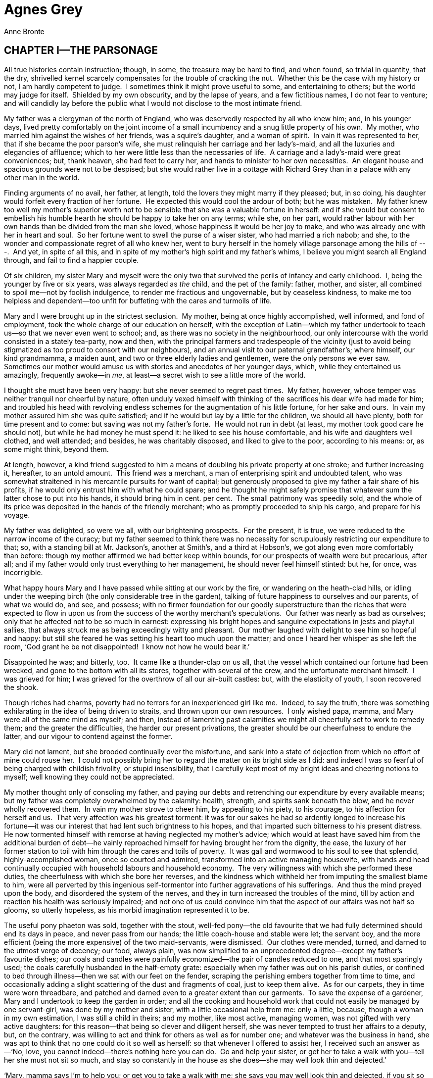 = Agnes Grey
Anne Bronte

== CHAPTER I—THE PARSONAGE

All true histories contain instruction; though, in some, the treasure
may be hard to find, and when found, so trivial in quantity, that the
dry, shrivelled kernel scarcely compensates for the trouble of cracking
the nut.  Whether this be the case with my history or not, I am hardly
competent to judge.  I sometimes think it might prove useful to some,
and entertaining to others; but the world may judge for itself. 
Shielded by my own obscurity, and by the lapse of years, and a few
fictitious names, I do not fear to venture; and will candidly lay before
the public what I would not disclose to the most intimate friend.

My father was a clergyman of the north of England, who was deservedly
respected by all who knew him; and, in his younger days, lived pretty
comfortably on the joint income of a small incumbency and a snug little
property of his own.  My mother, who married him against the wishes of
her friends, was a squire’s daughter, and a woman of spirit.  In vain it
was represented to her, that if she became the poor parson’s wife, she
must relinquish her carriage and her lady’s-maid, and all the luxuries
and elegancies of affluence; which to her were little less than the
necessaries of life.  A carriage and a lady’s-maid were great
conveniences; but, thank heaven, she had feet to carry her, and hands to
minister to her own necessities.  An elegant house and spacious grounds
were not to be despised; but she would rather live in a cottage with
Richard Grey than in a palace with any other man in the world.

Finding arguments of no avail, her father, at length, told the lovers
they might marry if they pleased; but, in so doing, his daughter would
forfeit every fraction of her fortune.  He expected this would cool the
ardour of both; but he was mistaken.  My father knew too well my
mother’s superior worth not to be sensible that she was a valuable
fortune in herself: and if she would but consent to embellish his humble
hearth he should be happy to take her on any terms; while she, on her
part, would rather labour with her own hands than be divided from the
man she loved, whose happiness it would be her joy to make, and who was
already one with her in heart and soul.  So her fortune went to swell
the purse of a wiser sister, who had married a rich nabob; and she, to
the wonder and compassionate regret of all who knew her, went to bury
herself in the homely village parsonage among the hills of ---.  And
yet, in spite of all this, and in spite of my mother’s high spirit and
my father’s whims, I believe you might search all England through, and
fail to find a happier couple.

Of six children, my sister Mary and myself were the only two that
survived the perils of infancy and early childhood.  I, being the
younger by five or six years, was always regarded as _the_ child, and
the pet of the family: father, mother, and sister, all combined to spoil
me—not by foolish indulgence, to render me fractious and ungovernable,
but by ceaseless kindness, to make me too helpless and dependent—too
unfit for buffeting with the cares and turmoils of life.

Mary and I were brought up in the strictest seclusion.  My mother, being
at once highly accomplished, well informed, and fond of employment, took
the whole charge of our education on herself, with the exception of
Latin—which my father undertook to teach us—so that we never even went
to school; and, as there was no society in the neighbourhood, our only
intercourse with the world consisted in a stately tea-party, now and
then, with the principal farmers and tradespeople of the vicinity (just
to avoid being stigmatized as too proud to consort with our neighbours),
and an annual visit to our paternal grandfather’s; where himself, our
kind grandmamma, a maiden aunt, and two or three elderly ladies and
gentlemen, were the only persons we ever saw.  Sometimes our mother
would amuse us with stories and anecdotes of her younger days, which,
while they entertained us amazingly, frequently awoke—in __me__, at
least—a secret wish to see a little more of the world.

I thought she must have been very happy: but she never seemed to regret
past times.  My father, however, whose temper was neither tranquil nor
cheerful by nature, often unduly vexed himself with thinking of the
sacrifices his dear wife had made for him; and troubled his head with
revolving endless schemes for the augmentation of his little fortune,
for her sake and ours.  In vain my mother assured him she was quite
satisfied; and if he would but lay by a little for the children, we
should all have plenty, both for time present and to come: but saving
was not my father’s forte.  He would not run in debt (at least, my
mother took good care he should not), but while he had money he must
spend it: he liked to see his house comfortable, and his wife and
daughters well clothed, and well attended; and besides, he was
charitably disposed, and liked to give to the poor, according to his
means: or, as some might think, beyond them.

At length, however, a kind friend suggested to him a means of doubling
his private property at one stroke; and further increasing it,
hereafter, to an untold amount.  This friend was a merchant, a man of
enterprising spirit and undoubted talent, who was somewhat straitened in
his mercantile pursuits for want of capital; but generously proposed to
give my father a fair share of his profits, if he would only entrust him
with what he could spare; and he thought he might safely promise that
whatever sum the latter chose to put into his hands, it should bring him
in cent. per cent.  The small patrimony was speedily sold, and the whole
of its price was deposited in the hands of the friendly merchant; who as
promptly proceeded to ship his cargo, and prepare for his voyage.

My father was delighted, so were we all, with our brightening
prospects.  For the present, it is true, we were reduced to the narrow
income of the curacy; but my father seemed to think there was no
necessity for scrupulously restricting our expenditure to that; so, with
a standing bill at Mr. Jackson’s, another at Smith’s, and a third at
Hobson’s, we got along even more comfortably than before: though my
mother affirmed we had better keep within bounds, for our prospects of
wealth were but precarious, after all; and if my father would only trust
everything to her management, he should never feel himself stinted: but
he, for once, was incorrigible.

What happy hours Mary and I have passed while sitting at our work by the
fire, or wandering on the heath-clad hills, or idling under the weeping
birch (the only considerable tree in the garden), talking of future
happiness to ourselves and our parents, of what we would do, and see,
and possess; with no firmer foundation for our goodly superstructure
than the riches that were expected to flow in upon us from the success
of the worthy merchant’s speculations.  Our father was nearly as bad as
ourselves; only that he affected not to be so much in earnest:
expressing his bright hopes and sanguine expectations in jests and
playful sallies, that always struck me as being exceedingly witty and
pleasant.  Our mother laughed with delight to see him so hopeful and
happy: but still she feared he was setting his heart too much upon the
matter; and once I heard her whisper as she left the room, ‘God grant he
be not disappointed!  I know not how he would bear it.’

Disappointed he was; and bitterly, too.  It came like a thunder-clap on
us all, that the vessel which contained our fortune had been wrecked,
and gone to the bottom with all its stores, together with several of the
crew, and the unfortunate merchant himself.  I was grieved for him; I
was grieved for the overthrow of all our air-built castles: but, with
the elasticity of youth, I soon recovered the shook.

Though riches had charms, poverty had no terrors for an inexperienced
girl like me.  Indeed, to say the truth, there was something
exhilarating in the idea of being driven to straits, and thrown upon our
own resources.  I only wished papa, mamma, and Mary were all of the same
mind as myself; and then, instead of lamenting past calamities we might
all cheerfully set to work to remedy them; and the greater the
difficulties, the harder our present privations, the greater should be
our cheerfulness to endure the latter, and our vigour to contend against
the former.

Mary did not lament, but she brooded continually over the misfortune,
and sank into a state of dejection from which no effort of mine could
rouse her.  I could not possibly bring her to regard the matter on its
bright side as I did: and indeed I was so fearful of being charged with
childish frivolity, or stupid insensibility, that I carefully kept most
of my bright ideas and cheering notions to myself; well knowing they
could not be appreciated.

My mother thought only of consoling my father, and paying our debts and
retrenching our expenditure by every available means; but my father was
completely overwhelmed by the calamity: health, strength, and spirits
sank beneath the blow, and he never wholly recovered them.  In vain my
mother strove to cheer him, by appealing to his piety, to his courage,
to his affection for herself and us.  That very affection was his
greatest torment: it was for our sakes he had so ardently longed to
increase his fortune—it was our interest that had lent such brightness
to his hopes, and that imparted such bitterness to his present
distress.  He now tormented himself with remorse at having neglected my
mother’s advice; which would at least have saved him from the additional
burden of debt—he vainly reproached himself for having brought her from
the dignity, the ease, the luxury of her former station to toil with him
through the cares and toils of poverty.  It was gall and wormwood to his
soul to see that splendid, highly-accomplished woman, once so courted
and admired, transformed into an active managing housewife, with hands
and head continually occupied with household labours and household
economy.  The very willingness with which she performed these duties,
the cheerfulness with which she bore her reverses, and the kindness
which withheld her from imputing the smallest blame to him, were all
perverted by this ingenious self-tormentor into further aggravations of
his sufferings.  And thus the mind preyed upon the body, and disordered
the system of the nerves, and they in turn increased the troubles of the
mind, till by action and reaction his health was seriously impaired; and
not one of us could convince him that the aspect of our affairs was not
half so gloomy, so utterly hopeless, as his morbid imagination
represented it to be.

The useful pony phaeton was sold, together with the stout, well-fed
pony—the old favourite that we had fully determined should end its days
in peace, and never pass from our hands; the little coach-house and
stable were let; the servant boy, and the more efficient (being the more
expensive) of the two maid-servants, were dismissed.  Our clothes were
mended, turned, and darned to the utmost verge of decency; our food,
always plain, was now simplified to an unprecedented degree—except my
father’s favourite dishes; our coals and candles were painfully
economized—the pair of candles reduced to one, and that most sparingly
used; the coals carefully husbanded in the half-empty grate: especially
when my father was out on his parish duties, or confined to bed through
illness—then we sat with our feet on the fender, scraping the perishing
embers together from time to time, and occasionally adding a slight
scattering of the dust and fragments of coal, just to keep them alive. 
As for our carpets, they in time were worn threadbare, and patched and
darned even to a greater extent than our garments.  To save the expense
of a gardener, Mary and I undertook to keep the garden in order; and all
the cooking and household work that could not easily be managed by one
servant-girl, was done by my mother and sister, with a little occasional
help from me: only a little, because, though a woman in my own
estimation, I was still a child in theirs; and my mother, like most
active, managing women, was not gifted with very active daughters: for
this reason—that being so clever and diligent herself, she was never
tempted to trust her affairs to a deputy, but, on the contrary, was
willing to act and think for others as well as for number one; and
whatever was the business in hand, she was apt to think that no one
could do it so well as herself: so that whenever I offered to assist
her, I received such an answer as—‘No, love, you cannot indeed—there’s
nothing here you can do.  Go and help your sister, or get her to take a
walk with you—tell her she must not sit so much, and stay so constantly
in the house as she does—she may well look thin and dejected.’

‘Mary, mamma says I’m to help you; or get you to take a walk with me;
she says you may well look thin and dejected, if you sit so constantly
in the house.’

‘Help me you cannot, Agnes; and I cannot go out with __you__—I have far
too much to do.’

‘Then let me help you.’

‘You cannot, indeed, dear child.  Go and practise your music, or play
with the kitten.’

There was always plenty of sewing on hand; but I had not been taught to
cut out a single garment, and except plain hemming and seaming, there
was little I could do, even in that line; for they both asserted that it
was far easier to do the work themselves than to prepare it for me: and
besides, they liked better to see me prosecuting my studies, or amusing
myself—it was time enough for me to sit bending over my work, like a
grave matron, when my favourite little pussy was become a steady old
cat.  Under such circumstances, although I was not many degrees more
useful than the kitten, my idleness was not entirely without excuse.

Through all our troubles, I never but once heard my mother complain of
our want of money.  As summer was coming on she observed to Mary and me,
‘What a desirable thing it would be for your papa to spend a few weeks
at a watering-place.  I am convinced the sea-air and the change of scene
would be of incalculable service to him.  But then, you see, there’s no
money,’ she added, with a sigh.  We both wished exceedingly that the
thing might be done, and lamented greatly that it could not.  ‘Well,
well!’ said she, ‘it’s no use complaining.  Possibly something might be
done to further the project after all.  Mary, you are a beautiful
drawer.  What do you say to doing a few more pictures in your best
style, and getting them framed, with the water-coloured drawings you
have already done, and trying to dispose of them to some liberal
picture-dealer, who has the sense to discern their merits?’

‘Mamma, I should be delighted if you think they _could_ be sold; and for
anything worth while.’

‘It’s worth while trying, however, my dear: do you procure the drawings,
and I’ll endeavour to find a purchaser.’

‘I wish _I_ could do something,’ said I.

‘You, Agnes! well, who knows?  You draw pretty well, too: if you choose
some simple piece for your subject, I daresay you will be able to
produce something we shall all be proud to exhibit.’

‘But I have another scheme in my head, mamma, and have had long, only I
did not like to mention it.’

‘Indeed! pray tell us what it is.’

‘I should like to be a governess.’

My mother uttered an exclamation of surprise, and laughed.  My sister
dropped her work in astonishment, exclaiming, ‘__You__ a governess,
Agnes!  What can you be dreaming of?’

‘Well!  I don’t see anything so _very_ extraordinary in it.  I do not
pretend to be able to instruct great girls; but surely I could teach
little ones: and I should like it so much: I am so fond of children.  Do
let me, mamma!’

‘But, my love, you have not learned to take care of _yourself_ yet: and
young children require more judgment and experience to manage than elder
ones.’

‘But, mamma, I am above eighteen, and quite able to take care of myself,
and others too.  You do not know half the wisdom and prudence I possess,
because I have never been tried.’

‘Only think,’ said Mary, ‘what would you do in a house full of
strangers, without me or mamma to speak and act for you—with a parcel of
children, besides yourself, to attend to; and no one to look to for
advice?  You would not even know what clothes to put on.’

‘You think, because I always do as you bid me, I have no judgment of my
own: but only try me—that is all I ask—and you shall see what I can do.’

At that moment my father entered and the subject of our discussion was
explained to him.

‘What, my little Agnes a governess!’ cried he, and, in spite of his
dejection, he laughed at the idea.

‘Yes, papa, don’t _you_ say anything against it: I should like it so
much; and I am sure I could manage delightfully.’

‘But, my darling, we could not spare you.’  And a tear glistened in his
eye as he added—‘No, no! afflicted as we are, surely we are not brought
to that pass yet.’

‘Oh, no!’ said my mother.  ‘There is no necessity whatever for such a
step; it is merely a whim of her own.  So you must hold your tongue, you
naughty girl; for, though you are so ready to leave us, you know very
well we cannot part with __you__.’

I was silenced for that day, and for many succeeding ones; but still I
did not wholly relinquish my darling scheme.  Mary got her drawing
materials, and steadily set to work.  I got mine too; but while I drew,
I thought of other things.  How delightful it would be to be a
governess!  To go out into the world; to enter upon a new life; to act
for myself; to exercise my unused faculties; to try my unknown powers;
to earn my own maintenance, and something to comfort and help my father,
mother, and sister, besides exonerating them from the provision of my
food and clothing; to show papa what his little Agnes could do; to
convince mamma and Mary that I was not quite the helpless, thoughtless
being they supposed.  And then, how charming to be entrusted with the
care and education of children!  Whatever others said, I felt I was
fully competent to the task: the clear remembrance of my own thoughts in
early childhood would be a surer guide than the instructions of the most
mature adviser.  I had but to turn from my little pupils to myself at
their age, and I should know, at once, how to win their confidence and
affections: how to waken the contrition of the erring; how to embolden
the timid and console the afflicted; how to make Virtue practicable,
Instruction desirable, and Religion lovely and comprehensible.

[verse]
____
—Delightful task! 
To teach the young idea how to shoot!
____

To train the tender plants, and watch their buds unfolding day by day!

Influenced by so many inducements, I determined still to persevere;
though the fear of displeasing my mother, or distressing my father’s
feelings, prevented me from resuming the subject for several days.  At
length, again, I mentioned it to my mother in private; and, with some
difficulty, got her to promise to assist me with her endeavours.  My
father’s reluctant consent was next obtained, and then, though Mary
still sighed her disapproval, my dear, kind mother began to look out for
a situation for me.  She wrote to my father’s relations, and consulted
the newspaper advertisements—her own relations she had long dropped all
communication with: a formal interchange of occasional letters was all
she had ever had since her marriage, and she would not at any time have
applied to them in a case of this nature.  But so long and so entire had
been my parents’ seclusion from the world, that many weeks elapsed
before a suitable situation could be procured.  At last, to my great
joy, it was decreed that I should take charge of the young family of a
certain Mrs. Bloomfield; whom my kind, prim aunt Grey had known in her
youth, and asserted to be a very nice woman.  Her husband was a retired
tradesman, who had realized a very comfortable fortune; but could not be
prevailed upon to give a greater salary than twenty-five pounds to the
instructress of his children.  I, however, was glad to accept this,
rather than refuse the situation—which my parents were inclined to think
the better plan.

But some weeks more were yet to be devoted to preparation.  How long,
how tedious those weeks appeared to me!  Yet they were happy ones in the
main—full of bright hopes and ardent expectations.  With what peculiar
pleasure I assisted at the making of my new clothes, and, subsequently,
the packing of my trunks!  But there was a feeling of bitterness
mingling with the latter occupation too; and when it was done—when all
was ready for my departure on the morrow, and the last night at home
approached—a sudden anguish seemed to swell my heart.  My dear friends
looked so sad, and spoke so very kindly, that I could scarcely keep my
eyes from overflowing: but I still affected to be gay.  I had taken my
last ramble with Mary on the moors, my last walk in the garden, and
round the house; I had fed, with her, our pet pigeons for the last
time—the pretty creatures that we had tamed to peck their food from our
hands: I had given a farewell stroke to all their silky backs as they
crowded in my lap.  I had tenderly kissed my own peculiar favourites,
the pair of snow-white fantails; I had played my last tune on the old
familiar piano, and sung my last song to papa: not the last, I hoped,
but the last for what appeared to me a very long time.  And, perhaps,
when I did these things again it would be with different feelings:
circumstances might be changed, and this house might never be my settled
home again.  My dear little friend, the kitten, would certainly be
changed: she was already growing a fine cat; and when I returned, even
for a hasty visit at Christmas, would, most likely, have forgotten both
her playmate and her merry pranks.  I had romped with her for the last
time; and when I stroked her soft bright fur, while she lay purring
herself to sleep in my lap, it was with a feeling of sadness I could not
easily disguise.  Then at bed-time, when I retired with Mary to our
quiet little chamber, where already my drawers were cleared out and my
share of the bookcase was empty—and where, hereafter, she would have to
sleep alone, in dreary solitude, as she expressed it—my heart sank more
than ever: I felt as if I had been selfish and wrong to persist in
leaving her; and when I knelt once more beside our little bed, I prayed
for a blessing on her and on my parents more fervently than ever I had
done before.  To conceal my emotion, I buried my face in my hands, and
they were presently bathed in tears.  I perceived, on rising, that she
had been crying too: but neither of us spoke; and in silence we betook
ourselves to our repose, creeping more closely together from the
consciousness that we were to part so soon.

But the morning brought a renewal of hope and spirits.  I was to depart
early; that the conveyance which took me (a gig, hired from Mr. Smith,
the draper, grocer, and tea-dealer of the village) might return the same
day.  I rose, washed, dressed, swallowed a hasty breakfast, received the
fond embraces of my father, mother, and sister, kissed the cat—to the
great scandal of Sally, the maid—shook hands with her, mounted the gig,
drew my veil over my face, and then, but not till then, burst into a
flood of tears.  The gig rolled on; I looked back; my dear mother and
sister were still standing at the door, looking after me, and waving
their adieux.  I returned their salute, and prayed God to bless them
from my heart: we descended the hill, and I could see them no more.

‘It’s a coldish mornin’ for you, Miss Agnes,’ observed Smith; ‘and a
darksome ’un too; but we’s happen get to yon spot afore there come much
rain to signify.’

‘Yes, I hope so,’ replied I, as calmly as I could.

‘It’s comed a good sup last night too.’

‘Yes.’

‘But this cold wind will happen keep it off.’

‘Perhaps it will.’

Here ended our colloquy.  We crossed the valley, and began to ascend the
opposite hill.  As we were toiling up, I looked back again; there was
the village spire, and the old grey parsonage beyond it, basking in a
slanting beam of sunshine—it was but a sickly ray, but the village and
surrounding hills were all in sombre shade, and I hailed the wandering
beam as a propitious omen to my home.  With clasped hands I fervently
implored a blessing on its inhabitants, and hastily turned away; for I
saw the sunshine was departing; and I carefully avoided another glance,
lest I should see it in gloomy shadow, like the rest of the landscape.

== CHAPTER II—FIRST LESSONS IN THE ART OF INSTRUCTION

As we drove along, my spirits revived again, and I turned, with
pleasure, to the contemplation of the new life upon which I was
entering.  But though it was not far past the middle of September, the
heavy clouds and strong north-easterly wind combined to render the day
extremely cold and dreary; and the journey seemed a very long one, for,
as Smith observed, the roads were ‘very heavy’; and certainly, his horse
was very heavy too: it crawled up the hills, and crept down them, and
only condescended to shake its sides in a trot where the road was at a
dead level or a very gentle slope, which was rarely the case in those
rugged regions; so that it was nearly one o’clock before we reached the
place of our destination.  Yet, after all, when we entered the lofty
iron gateway, when we drove softly up the smooth, well-rolled
carriage-road, with the green lawn on each side, studded with young
trees, and approached the new but stately mansion of Wellwood, rising
above its mushroom poplar-groves, my heart failed me, and I wished it
were a mile or two farther off.  For the first time in my life I must
stand alone: there was no retreating now.  I must enter that house, and
introduce myself among its strange inhabitants.  But how was it to be
done?  True, I was near nineteen; but, thanks to my retired life and the
protecting care of my mother and sister, I well knew that many a girl of
fifteen, or under, was gifted with a more womanly address, and greater
ease and self-possession, than I was.  Yet, if Mrs. Bloomfield were a
kind, motherly woman, I might do very well, after all; and the children,
of course, I should soon be at ease with them—and Mr. Bloomfield, I
hoped, I should have but little to do with.

‘Be calm, be calm, whatever happens,’ I said within myself; and truly I
kept this resolution so well, and was so fully occupied in steadying my
nerves and stifling the rebellious flutter of my heart, that when I was
admitted into the hall and ushered into the presence of Mrs. Bloomfield,
I almost forgot to answer her polite salutation; and it afterwards
struck me, that the little I did say was spoken in the tone of one
half-dead or half-asleep.  The lady, too, was somewhat chilly in her
manner, as I discovered when I had time to reflect.  She was a tall,
spare, stately woman, with thick black hair, cold grey eyes, and
extremely sallow complexion.

With due politeness, however, she showed me my bedroom, and left me
there to take a little refreshment.  I was somewhat dismayed at my
appearance on looking in the glass: the cold wind had swelled and
reddened my hands, uncurled and entangled my hair, and dyed my face of a
pale purple; add to this my collar was horridly crumpled, my frock
splashed with mud, my feet clad in stout new boots, and as the trunks
were not brought up, there was no remedy; so having smoothed my hair as
well as I could, and repeatedly twitched my obdurate collar, I proceeded
to clomp down the two flights of stairs, philosophizing as I went; and
with some difficulty found my way into the room where Mrs. Bloomfield
awaited me.

She led me into the dining-room, where the family luncheon had been laid
out.  Some beefsteaks and half-cold potatoes were set before me; and
while I dined upon these, she sat opposite, watching me (as I thought)
and endeavouring to sustain something like a conversation—consisting
chiefly of a succession of commonplace remarks, expressed with frigid
formality: but this might be more my fault than hers, for I really could
_not_ converse.  In fact, my attention was almost wholly absorbed in my
dinner: not from ravenous appetite, but from distress at the toughness
of the beefsteaks, and the numbness of my hands, almost palsied by their
five-hours’ exposure to the bitter wind.  I would gladly have eaten the
potatoes and let the meat alone, but having got a large piece of the
latter on to my plate, I could not be so impolite as to leave it; so,
after many awkward and unsuccessful attempts to cut it with the knife,
or tear it with the fork, or pull it asunder between them, sensible that
the awful lady was a spectator to the whole transaction, I at last
desperately grasped the knife and fork in my fists, like a child of two
years old, and fell to work with all the little strength I possessed. 
But this needed some apology—with a feeble attempt at a laugh, I said,
‘My hands are so benumbed with the cold that I can scarcely handle my
knife and fork.’

‘I daresay you would find it cold,’ replied she with a cool, immutable
gravity that did not serve to reassure me.

When the ceremony was concluded, she led me into the sitting-room again,
where she rang and sent for the children.

‘You will find them not very far advanced in their attainments,’ said
she, ‘for I have had so little time to attend to their education myself,
and we have thought them too young for a governess till now; but I think
they are clever children, and very apt to learn, especially the little
boy; he is, I think, the flower of the flock—a generous, noble-spirited
boy, one to be led, but not driven, and remarkable for always speaking
the truth.  He seems to scorn deception’ (this was good news).  ‘His
sister Mary Ann will require watching,’ continued she, ‘but she is a
very good girl upon the whole; though I wish her to be kept out of the
nursery as much as possible, as she is now almost six years old, and
might acquire bad habits from the nurses.  I have ordered her crib to be
placed in your room, and if you will be so kind as to overlook her
washing and dressing, and take charge of her clothes, she need have
nothing further to do with the nursery maid.’

I replied I was quite willing to do so; and at that moment my young
pupils entered the apartment, with their two younger sisters.  Master
Tom Bloomfield was a well-grown boy of seven, with a somewhat wiry
frame, flaxen hair, blue eyes, small turned-up nose, and fair
complexion.  Mary Ann was a tall girl too, somewhat dark like her
mother, but with a round full face and a high colour in her cheeks.  The
second sister was Fanny, a very pretty little girl; Mrs. Bloomfield
assured me she was a remarkably gentle child, and required
encouragement: she had not learned anything yet; but in a few days, she
would be four years old, and then she might take her first lesson in the
alphabet, and be promoted to the schoolroom.  The remaining one was
Harriet, a little broad, fat, merry, playful thing of scarcely two, that
I coveted more than all the rest—but with her I had nothing to do.

I talked to my little pupils as well as I could, and tried to render
myself agreeable; but with little success I fear, for their mother’s
presence kept me under an unpleasant restraint.  They, however, were
remarkably free from shyness.  They seemed bold, lively children, and I
hoped I should soon be on friendly terms with them—the little boy
especially, of whom I had heard such a favourable character from his
mamma.  In Mary Ann there was a certain affected simper, and a craving
for notice, that I was sorry to observe.  But her brother claimed all my
attention to himself; he stood bolt upright between me and the fire,
with his hands behind his back, talking away like an orator,
occasionally interrupting his discourse with a sharp reproof to his
sisters when they made too much noise.

‘Oh, Tom, what a darling you are!’ exclaimed his mother.  ‘Come and kiss
dear mamma; and then won’t you show Miss Grey your schoolroom, and your
nice new books?’

‘I won’t kiss __you__, mamma; but I _will_ show Miss Grey my schoolroom,
and my new books.’

‘And _my_ schoolroom, and _my_ new books, Tom,’ said Mary Ann.  ‘They’re
mine too.’

‘They’re __mine__,’ replied he decisively.  ‘Come along, Miss Grey—I’ll
escort you.’

When the room and books had been shown, with some bickerings between the
brother and sister that I did my utmost to appease or mitigate, Mary Ann
brought me her doll, and began to be very loquacious on the subject of
its fine clothes, its bed, its chest of drawers, and other
appurtenances; but Tom told her to hold her clamour, that Miss Grey
might see his rocking-horse, which, with a most important bustle, he
dragged forth from its corner into the middle of the room, loudly
calling on me to attend to it.  Then, ordering his sister to hold the
reins, he mounted, and made me stand for ten minutes, watching how
manfully he used his whip and spurs.  Meantime, however, I admired Mary
Ann’s pretty doll, and all its possessions; and then told Master Tom he
was a capital rider, but I hoped he would not use his whip and spurs so
much when he rode a real pony.

‘Oh, yes, I will!’ said he, laying on with redoubled ardour.  ‘I’ll cut
into him like smoke!  Eeh! my word! but he shall sweat for it.’

This was very shocking; but I hoped in time to be able to work a
reformation.

‘Now you must put on your bonnet and shawl,’ said the little hero, ‘and
I’ll show you my garden.’

‘And __mine__,’ said Mary Ann.

Tom lifted his fist with a menacing gesture; she uttered a loud, shrill
scream, ran to the other side of me, and made a face at him.

‘Surely, Tom, you would not strike your sister!  I hope I shall _never_
see you do that.’

‘You will sometimes: I’m obliged to do it now and then to keep her in
order.’

‘But it is not your business to keep her in order, you know—that is
for—’

‘Well, now go and put on your bonnet.’

‘I don’t know—it is so very cloudy and cold, it seems likely to
rain;—and you know I have had a long drive.’

‘No matter—you _must_ come; I shall allow of no excuses,’ replied the
consequential little gentleman.  And, as it was the first day of our
acquaintance, I thought I might as well indulge him.  It was too cold
for Mary Ann to venture, so she stayed with her mamma, to the great
relief of her brother, who liked to have me all to himself.

The garden was a large one, and tastefully laid out; besides several
splendid dahlias, there were some other fine flowers still in bloom: but
my companion would not give me time to examine them: I must go with him,
across the wet grass, to a remote sequestered corner, the most important
place in the grounds, because it contained _his_ garden.  There were two
round beds, stocked with a variety of plants.  In one there was a pretty
little rose-tree.  I paused to admire its lovely blossoms.

‘Oh, never mind that!’ said he, contemptuously.  ‘That’s only _Mary
Ann’s_ garden; look, this is mine.’

After I had observed every flower, and listened to a disquisition on
every plant, I was permitted to depart; but first, with great pomp, he
plucked a polyanthus and presented it to me, as one conferring a
prodigious favour.  I observed, on the grass about his garden, certain
apparatus of sticks and corn, and asked what they were.

‘Traps for birds.’

‘Why do you catch them?’

‘Papa says they do harm.’

‘And what do you do with them when you catch them?’

‘Different things.  Sometimes I give them to the cat; sometimes I cut
them in pieces with my penknife; but the next, I mean to roast alive.’

‘And why do you mean to do such a horrible thing?’

‘For two reasons: first, to see how long it will live—and then, to see
what it will taste like.’

‘But don’t you know it is extremely wicked to do such things?  Remember,
the birds can feel as well as you; and think, how would you like it
yourself?’

‘Oh, that’s nothing!  I’m not a bird, and I can’t feel what I do to
them.’

‘But you will have to feel it some time, Tom: you have heard where
wicked people go to when they die; and if you don’t leave off torturing
innocent birds, remember, you will have to go there, and suffer just
what you have made them suffer.’

‘Oh, pooh!  I shan’t.  Papa knows how I treat them, and he never blames
me for it: he says it is just what _he_ used to do when _he_ was a boy. 
Last summer, he gave me a nest full of young sparrows, and he saw me
pulling off their legs and wings, and heads, and never said anything;
except that they were nasty things, and I must not let them soil my
trousers: end Uncle Robson was there too, and he laughed, and said I was
a fine boy.’

‘But what would your mamma say?’

‘Oh, she doesn’t care! she says it’s a pity to kill the pretty singing
birds, but the naughty sparrows, and mice, and rats, I may do what I
like with.  So now, Miss Grey, you see it is _not_ wicked.’

‘I still think it is, Tom; and perhaps your papa and mamma would think
so too, if they thought much about it.  However,’ I internally added,
‘they may say what they please, but I am determined you shall do nothing
of the kind, as long as I have power to prevent it.’

He next took me across the lawn to see his mole-traps, and then into the
stack-yard to see his weasel-traps: one of which, to his great joy,
contained a dead weasel; and then into the stable to see, not the fine
carriage-horses, but a little rough colt, which he informed me had been
bred on purpose for him, and he was to ride it as soon as it was
properly trained.  I tried to amuse the little fellow, and listened to
all his chatter as complacently as I could; for I thought if he had any
affections at all, I would endeavour to win them; and then, in time, I
might be able to show him the error of his ways: but I looked in vain
for that generous, noble spirit his mother talked of; though I could see
he was not without a certain degree of quickness and penetration, when
he chose to exert it.

When we re-entered the house it was nearly tea-time.  Master Tom told me
that, as papa was from home, he and I and Mary Ann were to have tea with
mamma, for a treat; for, on such occasions, she always dined at
luncheon-time with them, instead of at six o’clock.  Soon after tea,
Mary Ann went to bed, but Tom favoured us with his company and
conversation till eight.  After he was gone, Mrs. Bloomfield further
enlightened me on the subject of her children’s dispositions and
acquirements, and on what they were to learn, and how they were to be
managed, and cautioned me to mention their defects to no one but
herself.  My mother had warned me before to mention them as little as
possible to __her__, for people did not like to be told of their
children’s faults, and so I concluded I was to keep silence on them
altogether.  About half-past nine, Mrs. Bloomfield invited me to partake
of a frugal supper of cold meat and bread.  I was glad when that was
over, and she took her bedroom candlestick and retired to rest; for
though I wished to be pleased with her, her company was extremely
irksome to me; and I could not help feeling that she was cold, grave,
and forbidding—the very opposite of the kind, warm-hearted matron my
hopes had depicted her to be.

== CHAPTER III—A FEW MORE LESSONS

I rose next morning with a feeling of hopeful exhilaration, in spite of
the disappointments already experienced; but I found the dressing of
Mary Ann was no light matter, as her abundant hair was to be smeared
with pomade, plaited in three long tails, and tied with bows of ribbon:
a task my unaccustomed fingers found great difficulty in performing. 
She told me her nurse could do it in half the time, and, by keeping up a
constant fidget of impatience, contrived to render me still longer. 
When all was done, we went into the schoolroom, where I met my other
pupil, and chatted with the two till it was time to go down to
breakfast.  That meal being concluded, and a few civil words having been
exchanged with Mrs. Bloomfield, we repaired to the schoolroom again, and
commenced the business of the day.  I found my pupils very backward,
indeed; but Tom, though averse to every species of mental exertion, was
not without abilities.  Mary Ann could scarcely read a word, and was so
careless and inattentive that I could hardly get on with her at all. 
However, by dint of great labour and patience, I managed to get
something done in the course of the morning, and then accompanied my
young charge out into the garden and adjacent grounds, for a little
recreation before dinner.  There we got along tolerably together, except
that I found they had no notion of going with me: I must go with them,
wherever they chose to lead me.  I must run, walk, or stand, exactly as
it suited their fancy.  This, I thought, was reversing the order of
things; and I found it doubly disagreeable, as on this as well as
subsequent occasions, they seemed to prefer the dirtiest places and the
most dismal occupations.  But there was no remedy; either I must follow
them, or keep entirely apart from them, and thus appear neglectful of my
charge.  To-day, they manifested a particular attachment to a well at
the bottom of the lawn, where they persisted in dabbling with sticks and
pebbles for above half an hour.  I was in constant fear that their
mother would see them from the window, and blame me for allowing them
thus to draggle their clothes and wet their feet and hands, instead of
taking exercise; but no arguments, commands, or entreaties could draw
them away.  If _she_ did not see them, some one else did—a gentleman on
horseback had entered the gate and was proceeding up the road; at the
distance of a few paces from us he paused, and calling to the children
in a waspish penetrating tone, bade them ‘keep out of that water.’ 
‘Miss Grey,’ said he, ‘(I suppose it _is_ Miss Grey), I am surprised
that you should allow them to dirty their clothes in that manner!  Don’t
you see how Miss Bloomfield has soiled her frock? and that Master
Bloomfield’s socks are quite wet? and both of them without gloves? 
Dear, dear!  Let me _request_ that in future you will keep them _decent_
at least!’ so saying, he turned away, and continued his ride up to the
house.  This was Mr. Bloomfield.  I was surprised that he should
nominate his children Master and Miss Bloomfield; and still more so,
that he should speak so uncivilly to me, their governess, and a perfect
stranger to himself.  Presently the bell rang to summon us in.  I dined
with the children at one, while he and his lady took their luncheon at
the same table.  His conduct there did not greatly raise him in my
estimation.  He was a man of ordinary stature—rather below than
above—and rather thin than stout, apparently between thirty and forty
years of age: he had a large mouth, pale, dingy complexion, milky blue
eyes, and hair the colour of a hempen cord.  There was a roast leg of
mutton before him: he helped Mrs. Bloomfield, the children, and me,
desiring me to cut up the children’s meat; then, after twisting about
the mutton in various directions, and eyeing it from different points,
he pronounced it not fit to be eaten, and called for the cold beef.

‘What is the matter with the mutton, my dear?’ asked his mate.

‘It is quite overdone.  Don’t you taste, Mrs. Bloomfield, that all the
goodness is roasted out of it?  And can’t you see that all that nice,
red gravy is completely dried away?’

‘Well, I think the _beef_ will suit you.’

The beef was set before him, and he began to carve, but with the most
rueful expressions of discontent.

‘What is the matter with the __beef__, Mr. Bloomfield?  I’m sure I
thought it was very nice.’

‘And so it _was_ very nice.  A nicer joint could not be; but it is
_quite_ spoiled,’ replied he, dolefully.

‘How so?’

‘How so!  Why, don’t you see how it is cut?  Dear—dear! it is quite
shocking!’

‘They must have cut it wrong in the kitchen, then, for I’m sure I carved
it quite properly here, yesterday.’

‘No _doubt_ they cut it wrong in the kitchen—the savages!  Dear—dear! 
Did ever any one see such a fine piece of beef so completely ruined? 
But remember that, in future, when a decent dish leaves this table, they
shall not _touch_ it in the kitchen.  Remember __that__, Mrs.
Bloomfield!’

Notwithstanding the ruinous state of the beef, the gentleman managed to
out himself some delicate slices, part of which he ate in silence.  When
he next spoke, it was, in a less querulous tone, to ask what there was
for dinner.

‘Turkey and grouse,’ was the concise reply.

‘And what besides?’

‘Fish.’

‘What kind of fish?’

‘I don’t know.’

‘__You don’t know__?’ cried he, looking solemnly up from his plate, and
suspending his knife and fork in astonishment.

‘No.  I told the cook to get some fish—I did not particularize what.’

‘Well, that beats everything!  A lady professes to keep house, and
doesn’t even know what fish is for dinner! professes to order fish, and
doesn’t specify what!’

‘Perhaps, Mr. Bloomfield, you will order dinner yourself in future.’

Nothing more was said; and I was very glad to get out of the room with
my pupils; for I never felt so ashamed and uncomfortable in my life for
anything that was not my own fault.

In the afternoon we applied to lessons again: then went out again; then
had tea in the schoolroom; then I dressed Mary Ann for dessert; and when
she and her brother had gone down to the dining-room, I took the
opportunity of beginning a letter to my dear friends at home: but the
children came up before I had half completed it.  At seven I had to put
Mary Ann to bed; then I played with Tom till eight, when he, too, went;
and I finished my letter and unpacked my clothes, which I had hitherto
found no opportunity for doing, and, finally, went to bed myself.

But this is a very favourable specimen of a day’s proceedings.

My task of instruction and surveillance, instead of becoming easier as
my charges and I got better accustomed to each other, became more
arduous as their characters unfolded.  The name of governess, I soon
found, was a mere mockery as applied to me: my pupils had no more notion
of obedience than a wild, unbroken colt.  The habitual fear of their
father’s peevish temper, and the dread of the punishments he was wont to
inflict when irritated, kept them generally within bounds in his
immediate presence.  The girls, too, had some fear of their mother’s
anger; and the boy might occasionally be bribed to do as she bid him by
the hope of reward; but I had no rewards to offer; and as for
punishments, I was given to understand, the parents reserved that
privilege to themselves; and yet they expected me to keep my pupils in
order.  Other children might be guided by the fear of anger and the
desire of approbation; but neither the one nor the other had any effect
upon these.

Master Tom, not content with refusing to be ruled, must needs set up as
a ruler, and manifested a determination to keep, not only his sisters,
but his governess in order, by violent manual and pedal applications;
and, as he was a tall, strong boy of his years, this occasioned no
trifling inconvenience.  A few sound boxes on the ear, on such
occasions, might have settled the matter easily enough: but as, in that
case, he might make up some story to his mother which she would be sure
to believe, as she had such unshaken faith in his veracity—though I had
already discovered it to be by no means unimpeachable—I determined to
refrain from striking him, even in self-defence; and, in his most
violent moods, my only resource was to throw him on his back and hold
his hands and feet till the frenzy was somewhat abated.  To the
difficulty of preventing him from doing what he ought not, was added
that of forcing him to do what he ought.  Often he would positively
refuse to learn, or to repeat his lessons, or even to look at his book. 
Here, again, a good birch rod might have been serviceable; but, as my
powers were so limited, I must make the best use of what I had.

As there were no settled hours for study and play, I resolved to give my
pupils a certain task, which, with moderate attention, they could
perform in a short time; and till this was done, however weary I was, or
however perverse they might be, nothing short of parental interference
should induce me to suffer them to leave the schoolroom, even if I
should sit with my chair against the door to keep them in.  Patience,
Firmness, and Perseverance were my only weapons; and these I resolved to
use to the utmost.  I determined always strictly to fulfil the threats
and promises I made; and, to that end, I must be cautious to threaten
and promise nothing that I could not perform.  Then, I would carefully
refrain from all useless irritability and indulgence of my own
ill-temper: when they behaved tolerably, I would be as kind and obliging
as it was in my power to be, in order to make the widest possible
distinction between good and bad conduct; I would reason with them, too,
in the simplest and most effective manner.  When I reproved them, or
refused to gratify their wishes, after a glaring fault, it should be
more in sorrow than in anger: their little hymns and prayers I would
make plain and clear to their understanding; when they said their
prayers at night and asked pardon for their offences, I would remind
them of the sins of the past day, solemnly, but in perfect kindness, to
avoid raising a spirit of opposition; penitential hymns should be said
by the naughty, cheerful ones by the comparatively good; and every kind
of instruction I would convey to them, as much as possible, by
entertaining discourse—apparently with no other object than their
present amusement in view.

By these means I hoped in time both to benefit the children and to gain
the approbation of their parents; and also to convince my friends at
home that I was not so wanting in skill and prudence as they supposed. 
I knew the difficulties I had to contend with were great; but I knew (at
least I believed) unremitting patience and perseverance could overcome
them; and night and morning I implored Divine assistance to this end. 
But either the children were so incorrigible, the parents so
unreasonable, or myself so mistaken in my views, or so unable to carry
them out, that my best intentions and most strenuous efforts seemed
productive of no better result than sport to the children,
dissatisfaction to their parents, and torment to myself.

The task of instruction was as arduous for the body as the mind.  I had
to run after my pupils to catch them, to carry or drag them to the
table, and often forcibly to hold them there till the lesson was done. 
Tom I frequently put into a corner, seating myself before him in a
chair, with a book which contained the little task that must be said or
read, before he was released, in my hand.  He was not strong enough to
push both me and the chair away, so he would stand twisting his body and
face into the most grotesque and singular contortions—laughable, no
doubt, to an unconcerned spectator, but not to me—and uttering loud
yells and doleful outcries, intended to represent weeping but wholly
without the accompaniment of tears.  I knew this was done solely for the
purpose of annoying me; and, therefore, however I might inwardly tremble
with impatience and irritation, I manfully strove to suppress all
visible signs of molestation, and affected to sit with calm
indifference, waiting till it should please him to cease this pastime,
and prepare for a run in the garden, by casting his eye on the book and
reading or repeating the few words he was required to say.  Sometimes he
was determined to do his writing badly; and I had to hold his hand to
prevent him from purposely blotting or disfiguring the paper. 
Frequently I threatened that, if he did not do better, he should have
another line: then he would stubbornly refuse to write this line; and I,
to save my word, had finally to resort to the expedient of holding his
fingers upon the pen, and forcibly drawing his hand up and down, till,
in spite of his resistance, the line was in some sort completed.

Yet Tom was by no means the most unmanageable of my pupils: sometimes,
to my great joy, he would have the sense to see that his wisest policy
was to finish his tasks, and go out and amuse himself till I and his
sisters came to join him; which frequently was not at all, for Mary Ann
seldom followed his example in this particular: she apparently preferred
rolling on the floor to any other amusement: down she would drop like a
leaden weight; and when I, with great difficulty, had succeeded in
rooting her thence, I had still to hold her up with one arm, while with
the other I held the book from which she was to read or spell her
lesson.  As the dead weight of the big girl of six became too heavy for
one arm to bear, I transferred it to the other; or, if both were weary
of the burden, I carried her into a corner, and told her she might come
out when she should find the use of her feet, and stand up: but she
generally preferred lying there like a log till dinner or tea-time,
when, as I could not deprive her of her meals, she must be liberated,
and would come crawling out with a grin of triumph on her round, red
face.  Often she would stubbornly refuse to pronounce some particular
word in her lesson; and now I regret the lost labour I have had in
striving to conquer her obstinacy.  If I had passed it over as a matter
of no consequence, it would have been better for both parties, than
vainly striving to overcome it as I did; but I thought it my absolute
duty to crush this vicious tendency in the bud: and so it was, if I
could have done it; and had my powers been less limited, I might have
enforced obedience; but, as it was, it was a trial of strength between
her and me, in which she generally came off victorious; and every
victory served to encourage and strengthen her for a future contest.  In
vain I argued, coaxed, entreated, threatened, scolded; in vain I kept
her in from play, or, if obliged to take her out, refused to play with
her, or to speak kindly or have anything to do with her; in vain I tried
to set before her the advantages of doing as she was bid, and being
loved, and kindly treated in consequence, and the disadvantages of
persisting in her absurd perversity.  Sometimes, when she would ask me
to do something for her, I would answer,—‘Yes, I will, Mary Ann, if you
will only say that word.  Come! you’d better say it at once, and have no
more trouble about it.’

‘No.’

‘Then, of course, I can do nothing for you.’

With me, at her age, or under, neglect and disgrace were the most
dreadful of punishments; but on her they made no impression.  Sometimes,
exasperated to the utmost pitch, I would shake her violently by the
shoulder, or pull her long hair, or put her in the corner; for which she
punished me with loud, shrill, piercing screams, that went through my
head like a knife.  She knew I hated this, and when she had shrieked her
utmost, would look into my face with an air of vindictive satisfaction,
exclaiming,—‘__Now__, then! _that’s_ for you!’ and then shriek again and
again, till I was forced to stop my ears.  Often these dreadful cries
would bring Mrs. Bloomfield up to inquire what was the matter?

‘Mary Ann is a naughty girl, ma’am.’

‘But what are these shocking screams?’

‘She is screaming in a passion.’

‘I never heard such a dreadful noise!  You might be killing her.  Why is
she not out with her brother?’

‘I cannot get her to finish her lessons.’

‘But Mary Ann must be a _good_ girl, and finish her lessons.’  This was
blandly spoken to the child.  ‘And I hope I shall _never_ hear such
terrible cries again!’

And fixing her cold, stony eyes upon me with a look that could not be
mistaken, she would shut the door, and walk away.  Sometimes I would try
to take the little obstinate creature by surprise, and casually ask her
the word while she was thinking of something else; frequently she would
begin to say it, and then suddenly cheek herself, with a provoking look
that seemed to say, ‘Ah! I’m too sharp for you; you shan’t trick it out
of me, either.’

On another occasion, I pretended to forget the whole affair; and talked
and played with her as usual, till night, when I put her to bed; then
bending over her, while she lay all smiles and good humour, just before
departing, I said, as cheerfully and kindly as before—‘Now, Mary Ann,
just tell me that word before I kiss you good-night.  You are a good
girl now, and, of course, you will say it.’

‘No, I won’t.’

‘Then I can’t kiss you.’

‘Well, I don’t care.’

In vain I expressed my sorrow; in vain I lingered for some symptom of
contrition; she really ‘didn’t care,’ and I left her alone, and in
darkness, wondering most of all at this last proof of insensate
stubbornness.  In _my_ childhood I could not imagine a more afflictive
punishment than for my mother to refuse to kiss me at night: the very
idea was terrible.  More than the idea I never felt, for, happily, I
never committed a fault that was deemed worthy of such penalty; but once
I remember, for some transgression of my sister’s, our mother thought
proper to inflict it upon her: what _she_ felt, I cannot tell; but my
sympathetic tears and suffering for her sake I shall not soon forget.

Another troublesome trait in Mary Ann was her incorrigible propensity to
keep running into the nursery, to play with her little sisters and the
nurse.  This was natural enough, but, as it was against her mother’s
express desire, I, of course, forbade her to do so, and did my utmost to
keep her with me; but that only increased her relish for the nursery,
and the more I strove to keep her out of it, the oftener she went, and
the longer she stayed, to the great dissatisfaction of Mrs. Bloomfield,
who, I well knew, would impute all the blame of the matter to me. 
Another of my trials was the dressing in the morning: at one time she
would not be washed; at another she would not be dressed, unless she
might wear some particular frock, that I knew her mother would not like
her to have; at another she would scream and run away if I attempted to
touch her hair.  So that, frequently, when, after much trouble and toil,
I had, at length, succeeded in bringing her down, the breakfast was
nearly half over; and black looks from ‘mamma,’ and testy observations
from ‘papa,’ spoken at me, if not to me, were sure to be my meed: for
few things irritated the latter so much as want of punctuality at meal
times.  Then, among the minor annoyances, was my inability to satisfy
Mrs. Bloomfield with her daughter’s dress; and the child’s hair ‘was
never fit to be seen.’  Sometimes, as a powerful reproach to me, she
would perform the office of tire woman herself, and then complain
bitterly of the trouble it gave her.

When little Fanny came into the schoolroom, I hoped she would be mild
and inoffensive, at least; but a few days, if not a few hours, sufficed
to destroy the illusion: I found her a mischievous, intractable little
creature, given up to falsehood and deception, young as she was, and
alarmingly fond of exercising her two favourite weapons of offence and
defence: that of spitting in the faces of those who incurred her
displeasure, and bellowing like a bull when her unreasonable desires
were not gratified.  As she, generally, was pretty quiet in her parents’
presence, and they were impressed with the notion of her being a
remarkably gentle child, her falsehoods were readily believed, and her
loud uproars led them to suspect harsh and injudicious treatment on my
part; and when, at length, her bad disposition became manifest even to
their prejudiced eyes, I felt that the whole was attributed to me.

‘What a naughty girl Fanny is getting!’ Mrs. Bloomfield would say to her
spouse.  ‘Don’t you observe, my dear, how she is altered since she
entered the schoolroom?  She will soon be as bad as the other two; and,
I am sorry to say, they have quite deteriorated of late.’

‘You may say that,’ was the answer.  ‘I’ve been thinking that same
myself.  I thought when we got them a governess they’d improve; but,
instead of that, they get worse and worse: I don’t know how it is with
their learning, but their habits, I know, make no sort of improvement;
they get rougher, and dirtier, and more unseemly every day.’

I knew this was all pointed at me; and these, and all similar
innuendoes, affected me far more deeply than any open accusations would
have done; for against the latter I should have been roused to speak in
my own defence: now I judged it my wisest plan to subdue every resentful
impulse, suppress every sensitive shrinking, and go on perseveringly,
doing my best; for, irksome as my situation was, I earnestly wished to
retain it.  I thought, if I could struggle on with unremitting firmness
and integrity, the children would in time become more humanized: every
month would contribute to make them some little wiser, and,
consequently, more manageable; for a child of nine or ten as frantic and
ungovernable as these at six and seven would be a maniac.

I flattered myself I was benefiting my parents and sister by my
continuance here; for small as the salary was, I still was earning
something, and with strict economy I could easily manage to have
something to spare for them, if they would favour me by taking it.  Then
it was by my own will that I had got the place: I had brought all this
tribulation on myself, and I was determined to bear it; nay, more than
that, I did not even regret the step I had taken.  I longed to show my
friends that, even now, I was competent to undertake the charge, and
able to acquit myself honourably to the end; and if ever I felt it
degrading to submit so quietly, or intolerable to toil so constantly, I
would turn towards my home, and say within myself—

[verse]
____
They may crush, but they shall not subdue me! 
’Tis of thee that I think, not of them.
____

About Christmas I was allowed to visit home; but my holiday was only of
a fortnight’s duration: ‘For,’ said Mrs. Bloomfield, ‘I thought, as you
had seen your friends so lately, you would not care for a longer stay.’ 
I left her to think so still: but she little knew how long, how
wearisome those fourteen weeks of absence had been to me; how intensely
I had longed for my holidays, how greatly I was disappointed at their
curtailment.  Yet she was not to blame in this.  I had never told her my
feelings, and she could not be expected to divine them; I had not been
with her a full term, and she was justified in not allowing me a full
vacation.

== CHAPTER IV—THE GRANDMAMMA

I spare my readers the account of my delight on coming home, my
happiness while there—enjoying a brief space of rest and liberty in that
dear, familiar place, among the loving and the loved—and my sorrow on
being obliged to bid them, once more, a long adieu.

I returned, however, with unabated vigour to my work—a more arduous task
than anyone can imagine, who has not felt something like the misery of
being charged with the care and direction of a set of mischievous,
turbulent rebels, whom his utmost exertions cannot bind to their duty;
while, at the same time, he is responsible for their conduct to a higher
power, who exacts from him what cannot be achieved without the aid of
the superior’s more potent authority; which, either from indolence, or
the fear of becoming unpopular with the said rebellious gang, the latter
refuses to give.  I can conceive few situations more harassing than that
wherein, however you may long for success, however you may labour to
fulfil your duty, your efforts are baffled and set at nought by those
beneath you, and unjustly censured and misjudged by those above.

I have not enumerated half the vexatious propensities of my pupils, or
half the troubles resulting from my heavy responsibilities, for fear of
trespassing too much upon the reader’s patience; as, perhaps, I have
already done; but my design in writing the few last pages was not to
amuse, but to benefit those whom it might concern; he that has no
interest in such matters will doubtless have skipped them over with a
cursory glance, and, perhaps, a malediction against the prolixity of the
writer; but if a parent has, therefrom, gathered any useful hint, or an
unfortunate governess received thereby the slightest benefit, I am well
rewarded for my pains.

To avoid trouble and confusion, I have taken my pupils one by one, and
discussed their various qualities; but this can give no adequate idea of
being worried by the whole three together; when, as was often the case,
all were determined to ‘be naughty, and to tease Miss Grey, and put her
in a passion.’

Sometimes, on such occasions, the thought has suddenly occurred to
me—‘If they could see me now!’ meaning, of course, my friends at home;
and the idea of how they would pity me has made me pity myself—so
greatly that I have had the utmost difficulty to restrain my tears: but
I have restrained them, till my little tormentors were gone to dessert,
or cleared off to bed (my only prospects of deliverance), and then, in
all the bliss of solitude, I have given myself up to the luxury of an
unrestricted burst of weeping.  But this was a weakness I did not often
indulge: my employments were too numerous, my leisure moments too
precious, to admit of much time being given to fruitless lamentations.

I particularly remember one wild, snowy afternoon, soon after my return
in January: the children had all come up from dinner, loudly declaring
that they meant ‘to be naughty;’ and they had well kept their
resolution, though I had talked myself hoarse, and wearied every muscle
in my throat, in the vain attempt to reason them out of it.  I had got
Tom pinned up in a corner, whence, I told him, he should not escape till
he had done his appointed task.  Meantime, Fanny had possessed herself
of my work-bag, and was rifling its contents—and spitting into it
besides.  I told her to let it alone, but to no purpose, of course. 
‘Burn it, Fanny!’ cried Tom: and _this_ command she hastened to obey.  I
sprang to snatch it from the fire, and Tom darted to the door.  ‘Mary
Ann, throw her desk out of the window!’ cried he: and my precious desk,
containing my letters and papers, my small amount of cash, and all my
valuables, was about to be precipitated from the three-storey window.  I
flew to rescue it.  Meanwhile Tom had left the room, and was rushing
down the stairs, followed by Fanny.  Having secured my desk, I ran to
catch them, and Mary Ann came scampering after.  All three escaped me,
and ran out of the house into the garden, where they plunged about in
the snow, shouting and screaming in exultant glee.

What must I do?  If I followed them, I should probably be unable to
capture one, and only drive them farther away; if I did not, how was I
to get them in?  And what would their parents think of me, if they saw
or heard the children rioting, hatless, bonnetless, gloveless, and
bootless, in the deep soft snow?  While I stood in this perplexity, just
without the door, trying, by grim looks and angry words, to awe them
into subjection, I heard a voice behind me, in harshly piercing tones,
exclaiming,—

‘Miss Grey!  Is it possible?  What, in the devil’s name, can you be
thinking about?’

‘I can’t get them in, sir,’ said I, turning round, and beholding Mr.
Bloomfield, with his hair on end, and his pale blue eyes bolting from
their sockets.

‘But I insist upon their being got in!’ cried he, approaching nearer,
and looking perfectly ferocious.

‘Then, sir, you must call them yourself, if you please, for they won’t
listen to me,’ I replied, stepping back.

‘Come in with you, you filthy brats; or I’ll horsewhip you every one!’
roared he; and the children instantly obeyed.  ‘There, you see!—they
come at the first word!’

‘Yes, when _you_ speak.’

‘And it’s very strange, that when you’ve the care of ’em you’ve no
better control over ’em than that!—Now, there they are—gone upstairs
with their nasty snowy feet!  Do go after ’em and see them made decent,
for heaven’s sake!’

That gentleman’s mother was then staying in the house; and, as I
ascended the stairs and passed the drawing-room door, I had the
satisfaction of hearing the old lady declaiming aloud to her
daughter-in-law to this effect (for I could only distinguish the most
emphatic words)—

‘Gracious heavens!—never in all my life—!—get their death as sure as—! 
Do you think, my dear, she’s a __proper person__?  Take my word for it—’

I heard no more; but that sufficed.

The senior Mrs. Bloomfield had been very attentive and civil to me; and
till now I had thought her a nice, kind-hearted, chatty old body.  She
would often come to me and talk in a confidential strain; nodding and
shaking her head, and gesticulating with hands and eyes, as a certain
class of old ladies are won’t to do; though I never knew one that
carried the peculiarity to so great an extent.  She would even
sympathise with me for the trouble I had with the children, and express
at times, by half sentences, interspersed with nods and knowing winks,
her sense of the injudicious conduct of their mamma in so restricting my
power, and neglecting to support me with her authority.  Such a mode of
testifying disapprobation was not much to my taste; and I generally
refused to take it in, or understand anything more than was openly
spoken; at least, I never went farther than an implied acknowledgment
that, if matters were otherwise ordered my task would be a less
difficult one, and I should be better able to guide and instruct my
charge; but now I must be doubly cautious.  Hitherto, though I saw the
old lady had her defects (of which one was a proneness to proclaim her
perfections), I had always been wishful to excuse them, and to give her
credit for all the virtues she professed, and even imagine others yet
untold.  Kindness, which had been the food of my life through so many
years, had lately been so entirely denied me, that I welcomed with
grateful joy the slightest semblance of it.  No wonder, then, that my
heart warmed to the old lady, and always gladdened at her approach and
regretted her departure.

But now, the few words luckily or unluckily heard in passing had wholly
revolutionized my ideas respecting her: now I looked upon her as
hypocritical and insincere, a flatterer, and a spy upon my words and
deeds.  Doubtless it would have been my interest still to meet her with
the same cheerful smile and tone of respectful cordiality as before; but
I could not, if I would: my manner altered with my feelings, and became
so cold and shy that she could not fail to notice it.  She soon did
notice it, and _her_ manner altered too: the familiar nod was changed to
a stiff bow, the gracious smile gave place to a glare of Gorgon
ferocity; her vivacious loquacity was entirely transferred from me to
‘the darling boy and girls,’ whom she flattered and indulged more
absurdly than ever their mother had done.

I confess I was somewhat troubled at this change: I feared the
consequences of her displeasure, and even made some efforts to recover
the ground I had lost—and with better apparent success than I could have
anticipated.  At one time, I, merely in common civility, asked after her
cough; immediately her long visage relaxed into a smile, and she
favoured me with a particular history of that and her other infirmities,
followed by an account of her pious resignation, delivered in the usual
emphatic, declamatory style, which no writing can portray.

‘But there’s one remedy for all, my dear, and that’s resignation’ (a
toss of the head), ‘resignation to the will of heaven!’ (an uplifting of
the hands and eyes).  ‘It has always supported me through all my trials,
and always will do’ (a succession of nods).  ‘But then, it isn’t
everybody that can say that’ (a shake of the head); ‘but I’m one of the
pious ones, Miss Grey!’ (a very significant nod and toss).  ‘And, thank
heaven, I always was’ (another nod), ‘and I glory in it!’ (an emphatic
clasping of the hands and shaking of the head).  And with several texts
of Scripture, misquoted or misapplied, and religious exclamations so
redolent of the ludicrous in the style of delivery and manner of
bringing in, if not in the expressions themselves, that I decline
repeating them, she withdrew; tossing her large head in high
good-humour—with herself at least—and left me hoping that, after all,
she was rather weak than wicked.

At her next visit to Wellwood House, I went so far as to say I was glad
to see her looking so well.  The effect of this was magical: the words,
intended as a mark of civility, were received as a flattering
compliment; her countenance brightened up, and from that moment she
became as gracious and benign as heart could wish—in outward semblance
at least.  From what I now saw of her, and what I heard from the
children, I know that, in order to gain her cordial friendship, I had
but to utter a word of flattery at each convenient opportunity: but this
was against my principles; and for lack of this, the capricious old dame
soon deprived me of her favour again, and I believe did me much secret
injury.

She could not greatly influence her daughter-in-law against me, because,
between that lady and herself there was a mutual dislike—chiefly shown
by her in secret detractions and calumniations; by the other, in an
excess of frigid formality in her demeanour; and no fawning flattery of
the elder could thaw away the wall of ice which the younger interposed
between them.  But with her son, the old lady had better success: he
would listen to all she had to say, provided she could soothe his
fretful temper, and refrain from irritating him by her own asperities;
and I have reason to believe that she considerably strengthened his
prejudice against me.  She would tell him that I shamefully neglected
the children, and even his wife did not attend to them as she ought; and
that he must look after them himself, or they would all go to ruin.

Thus urged, he would frequently give himself the trouble of watching
them from the windows during their play; at times, he would follow them
through the grounds, and too often came suddenly upon them while they
were dabbling in the forbidden well, talking to the coachman in the
stables, or revelling in the filth of the farm-yard—and I, meanwhile,
wearily standing, by, having previously exhausted my energy in vain
attempts to get them away.  Often, too, he would unexpectedly pop his
head into the schoolroom while the young people were at meals, and find
them spilling their milk over the table and themselves, plunging their
fingers into their own or each other’s mugs, or quarrelling over their
victuals like a set of tiger’s cubs.  If I were quiet at the moment, I
was conniving at their disorderly conduct; if (as was frequently the
case) I happened to be exalting my voice to enforce order, I was using
undue violence, and setting the girls a bad example by such ungentleness
of tone and language.

I remember one afternoon in spring, when, owing to the rain, they could
not go out; but, by some amazing good fortune, they had all finished
their lessons, and yet abstained from running down to tease their
parents—a trick that annoyed me greatly, but which, on rainy days, I
seldom could prevent their doing; because, below, they found novelty and
amusement—especially when visitors were in the house; and their mother,
though she bid me keep them in the schoolroom, would never chide them
for leaving it, or trouble herself to send them back.  But this day they
appeared satisfied with, their present abode, and what is more wonderful
still, seemed disposed to play together without depending on me for
amusement, and without quarrelling with each other.  Their occupation
was a somewhat puzzling one: they were all squatted together on the
floor by the window, over a heap of broken toys and a quantity of birds’
eggs—or rather egg-shells, for the contents had luckily been
abstracted.  These shells they had broken up and were pounding into
small fragments, to what end I could not imagine; but so long as they
were quiet and not in positive mischief, I did not care; and, with a
feeling of unusual repose, I sat by the fire, putting the finishing
stitches to a frock for Mary Ann’s doll; intending, when that was done,
to begin a letter to my mother.  Suddenly the door opened, and the dingy
head of Mr. Bloomfield looked in.

‘All very quiet here!  What are you doing?’ said he.  ‘No harm
__to-day__, at least,’ thought I.  But he was of a different opinion. 
Advancing to the window, and seeing the children’s occupations, he
testily exclaimed—‘What in the world are you about?’

‘We’re grinding egg-shells, papa!’ cried Tom.

‘How _dare_ you make such a mess, you little devils?  Don’t you see what
confounded work you’re making of the carpet?’ (the carpet was a plain
brown drugget).  ‘Miss Grey, did you know what they were doing?’

‘Yes, sir.’

‘You knew it?’

‘Yes.’

‘You knew it! and you actually sat there and permitted them to go on
without a word of reproof!’

‘I didn’t think they were doing any harm.’

‘Any harm!  Why, look there!  Just look at that carpet, and see—was
there ever anything like it in a Christian house before?  No wonder your
room is not fit for a pigsty—no wonder your pupils are worse than a
litter of pigs!—no wonder—oh! I declare, it puts me quite past my
patience’ and he departed, shutting the door after him with a bang that
made the children laugh.

‘It puts me quite past my patience too!’ muttered I, getting up; and,
seizing the poker, I dashed it repeatedly into the cinders, and stirred
them up with unwonted energy; thus easing my irritation under pretence
of mending the fire.

After this, Mr. Bloomfield was continually looking in to see if the
schoolroom was in order; and, as the children were continually littering
the floor with fragments of toys, sticks, stones, stubble, leaves, and
other rubbish, which I could not prevent their bringing, or oblige them
to gather up, and which the servants refused to ‘clean after them,’ I
had to spend a considerable portion of my valuable leisure moments on my
knees upon the floor, in painsfully reducing things to order.  Once I
told them that they should not taste their supper till they had picked
up everything from the carpet; Fanny might have hers when she had taken
up a certain quantity, Mary Ann when she had gathered twice as many, and
Tom was to clear away the rest.  Wonderful to state, the girls did their
part; but Tom was in such a fury that he flew upon the table, scattered
the bread and milk about the floor, struck his sisters, kicked the coals
out of the coal-pan, attempted to overthrow the table and chairs, and
seemed inclined to make a Douglas-larder of the whole contents of the
room: but I seized upon him, and, sending Mary Ann to call her mamma,
held him, in spite of kicks, blows, yells, and execrations, till Mrs.
Bloomfield made her appearance.

‘What is the matter with my boy?’ said she.

And when the matter was explained to her, all she did was to send for
the nursery-maid to put the room in order, and bring Master Bloomfield
his supper.

‘There now,’ cried Tom, triumphantly, looking up from his viands with
his mouth almost too full for speech.  ‘There now, Miss Grey! you see
I’ve got my supper in spite of you: and I haven’t picked up a single
thing!’

The only person in the house who had any real sympathy for me was the
nurse; for she had suffered like afflictions, though in a smaller
degree; as she had not the task of teaching, nor was she so responsible
for the conduct of her charge.

‘Oh, Miss Grey!’ she would say, ‘you have some trouble with them
childer!’

‘I have, indeed, Betty; and I daresay you know what it is.’

‘Ay, I do so!  But I don’t vex myself o’er ’em as you do.  And then, you
see, I hit ’em a slap sometimes: and them little ’uns—I gives ’em a good
whipping now and then: there’s nothing else will do for ’em, as what
they say.  Howsoever, I’ve lost my place for it.’

‘Have you, Betty?  I heard you were going to leave.’

‘Eh, bless you, yes!  Missis gave me warning a three wik sin’.  She told
me afore Christmas how it mud be, if I hit ’em again; but I couldn’t
hold my hand off ’em at nothing.  I know not how _you_ do, for Miss Mary
Ann’s worse by the half nor her sisters!’

== CHAPTER V—THE UNCLE

Besides the old lady, there was another relative of the family, whose
visits were a great annoyance to me—this was ‘Uncle Robson,’ Mrs.
Bloomfield’s brother; a tall, self-sufficient fellow, with dark hair and
sallow complexion like his sister, a nose that seemed to disdain the
earth, and little grey eyes, frequently half-closed, with a mixture of
real stupidity and affected contempt of all surrounding objects.  He was
a thick-set, strongly-built man, but he had found some means of
compressing his waist into a remarkably small compass; and that,
together with the unnatural stillness of his form, showed that the
lofty-minded, manly Mr. Robson, the scorner of the female sex, was not
above the foppery of stays.  He seldom deigned to notice me; and, when
he did, it was with a certain supercilious insolence of tone and manner
that convinced me he was no gentleman: though it was intended to have a
contrary effect.  But it was not for that I disliked his coming, so much
as for the harm he did the children—encouraging all their evil
propensities, and undoing in a few minutes the little good it had taken
me months of labour to achieve.

Fanny and little Harriet he seldom condescended to notice; but Mary Ann
was something of a favourite.  He was continually encouraging her
tendency to affectation (which I had done my utmost to crush), talking
about her pretty face, and filling her head with all manner of conceited
notions concerning her personal appearance (which I had instructed her
to regard as dust in the balance compared with the cultivation of her
mind and manners); and I never saw a child so susceptible of flattery as
she was.  Whatever was wrong, in either her or her brother, he would
encourage by laughing at, if not by actually praising: people little
know the injury they do to children by laughing at their faults, and
making a pleasant jest of what their true friends have endeavoured to
teach them to hold in grave abhorrence.

Though not a positive drunkard, Mr. Robson habitually swallowed great
quantities of wine, and took with relish an occasional glass of brandy
and water.  He taught his nephew to imitate him in this to the utmost of
his ability, and to believe that the more wine and spirits he could
take, and the better he liked them, the more he manifested his bold, and
manly spirit, and rose superior to his sisters.  Mr. Bloomfield had not
much to say against it, for his favourite beverage was gin and water; of
which he took a considerable portion every day, by dint of constant
sipping—and to that I chiefly attributed his dingy complexion and
waspish temper.

Mr. Robson likewise encouraged Tom’s propensity to persecute the lower
creation, both by precept and example.  As he frequently came to course
or shoot over his brother-in-law’s grounds, he would bring his favourite
dogs with him; and he treated them so brutally that, poor as I was, I
would have given a sovereign any day to see one of them bite him,
provided the animal could have done it with impunity.  Sometimes, when
in a very complacent mood, he would go a-birds’-nesting with the
children, a thing that irritated and annoyed me exceedingly; as, by
frequent and persevering attempts, I flattered myself I had partly shown
them the evil of this pastime, and hoped, in time, to bring them to some
general sense of justice and humanity; but ten minutes’ birds’-nesting
with uncle Robson, or even a laugh from him at some relation of their
former barbarities, was sufficient at once to destroy the effect of my
whole elaborate course of reasoning and persuasion.  Happily, however,
during that spring, they never, but once, got anything but empty nests,
or eggs—being too impatient to leave them till the birds were hatched;
that once, Tom, who had been with his uncle into the neighbouring
plantation, came running in high glee into the garden, with a brood of
little callow nestlings in his hands.  Mary Ann and Fanny, whom I was
just bringing out, ran to admire his spoils, and to beg each a bird for
themselves.  ‘No, not one!’ cried Tom.  ‘They’re all mine; uncle Robson
gave them to me—one, two, three, four, five—you shan’t touch one of
them! no, not one, for your lives!’ continued he, exultingly; laying the
nest on the ground, and standing over it with his legs wide apart, his
hands thrust into his breeches-pockets, his body bent forward, and his
face twisted into all manner of contortions in the ecstasy of his
delight.

‘But you shall see me fettle ’em off.  My word, but I _will_ wallop
’em?  See if I don’t now.  By gum! but there’s rare sport for me in that
nest.’

‘But, Tom,’ said I, ‘I shall not allow you to torture those birds.  They
must either be killed at once or carried back to the place you took them
from, that the old birds may continue to feed them.’

‘But you don’t know where that is, Madam: it’s only me and uncle Robson
that knows that.’

‘But if you don’t tell me, I shall kill them myself—much as I hate it.’

‘You daren’t.  You daren’t touch them for your life! because you know
papa and mamma, and uncle Robson, would be angry.  Ha, ha! I’ve caught
you there, Miss!’

‘I shall do what I think right in a case of this sort without consulting
any one.  If your papa and mamma don’t happen to approve of it, I shall
be sorry to offend them; but your uncle Robson’s opinions, of course,
are nothing to me.’

So saying—urged by a sense of duty—at the risk of both making myself
sick and incurring the wrath of my employers—I got a large flat stone,
that had been reared up for a mouse-trap by the gardener; then, having
once more vainly endeavoured to persuade the little tyrant to let the
birds be carried back, I asked what he intended to do with them.  With
fiendish glee he commenced a list of torments; and while he was busied
in the relation, I dropped the stone upon his intended victims and
crushed them flat beneath it.  Loud were the outcries, terrible the
execrations, consequent upon this daring outrage; uncle Robson had been
coming up the walk with his gun, and was just then pausing to kick his
dog.  Tom flew towards him, vowing he would make him kick me instead of
Juno.  Mr. Robson leant upon his gun, and laughed excessively at the
violence of his nephew’s passion, and the bitter maledictions and
opprobrious epithets he heaped upon me.  ‘Well, you _are_ a good ’un!’
exclaimed he, at length, taking up his weapon and proceeding towards the
house.  ‘Damme, but the lad has some spunk in him, too.  Curse me, if
ever I saw a nobler little scoundrel than that.  He’s beyond petticoat
government already: by God! he defies mother, granny, governess, and
all!  Ha, ha, ha!  Never mind, Tom, I’ll get you another brood
to-morrow.’

‘If you do, Mr. Robson, I shall kill them too,’ said I.

‘Humph!’ replied he, and having honoured me with a broad stare—which,
contrary to his expectations, I sustained without flinching—he turned
away with an air of supreme contempt, and stalked into the house.  Tom
next went to tell his mamma.  It was not her way to say much on any
subject; but, when she next saw me, her aspect and demeanour were doubly
dark and chilled.  After some casual remark about the weather, she
observed—‘I am sorry, Miss Grey, you should think it necessary to
interfere with Master Bloomfield’s amusements; he was very much
distressed about your destroying the birds.’

‘When Master Bloomfield’s amusements consist in injuring sentient
creatures,’ I answered, ‘I think it my duty to interfere.’

‘You seemed to have forgotten,’ said she, calmly, ‘that the creatures
were all created for our convenience.’

I thought that doctrine admitted some doubt, but merely replied—‘If they
were, we have no right to torment them for our amusement.’

‘I think,’ said she, ‘a child’s amusement is scarcely to be weighed
against the welfare of a soulless brute.’

‘But, for the child’s own sake, it ought not to be encouraged to have
such amusements,’ answered I, as meekly as I could, to make up for such
unusual pertinacity.  ‘“Blessed are the merciful, for they shall obtain
mercy.”’

‘Oh! of course; but that refers to our conduct towards each other.’

‘“The merciful man shows mercy to his beast,”’ I ventured to add.

‘I think _you_ have not shown much mercy,’ replied she, with a short,
bitter laugh; ‘killing the poor birds by wholesale in that shocking
manner, and putting the dear boy to such misery for a mere whim.’

I judged it prudent to say no more.  This was the nearest approach to a
quarrel I ever had with Mrs. Bloomfield; as well as the greatest number
of words I ever exchanged with her at one time, since the day of my
first arrival.

But Mr. Robson and old Mrs. Bloomfield were not the only guests whose
coming to Wellwood House annoyed me; every visitor disturbed me more or
less; not so much because they neglected me (though I did feel their
conduct strange and disagreeable in that respect), as because I found it
impossible to keep my pupils away from them, as I was repeatedly desired
to do: Tom must talk to them, and Mary Ann must be noticed by them. 
Neither the one nor the other knew what it was to feel any degree of
shamefacedness, or even common modesty.  They would indecently and
clamorously interrupt the conversation of their elders, tease them with
the most impertinent questions, roughly collar the gentlemen, climb
their knees uninvited, hang about their shoulders or rifle their
pockets, pull the ladies’ gowns, disorder their hair, tumble their
collars, and importunately beg for their trinkets.

Mrs. Bloomfield had the sense to be shocked and annoyed at all this, but
she had not sense to prevent it: she expected me to prevent it.  But how
could I—when the guests, with their fine clothes and new faces,
continually flattered and indulged them, out of complaisance to their
parents—how could I, with my homely garments, every-day face, and honest
words, draw them away?  I strained every nerve to do so: by striving to
amuse them, I endeavoured to attract them to my side; by the exertion of
such authority as I possessed, and by such severity as I dared to use, I
tried to deter them from tormenting the guests; and by reproaching their
unmannerly conduct, to make them ashamed to repeat it.  But they knew no
shame; they scorned authority which had no terrors to back it; and as
for kindness and affection, either they had no hearts, or such as they
had were so strongly guarded, and so well concealed, that I, with all my
efforts, had not yet discovered how to reach them.

But soon my trials in this quarter came to a close—sooner than I either
expected or desired; for one sweet evening towards the close of May, as
I was rejoicing in the near approach of the holidays, and congratulating
myself upon having made some progress with my pupils (as far as their
learning went, at least, for I _had_ instilled _something_ into their
heads, and I had, at length, brought them to be a little—a very
little—more rational about getting their lessons done in time to leave
some space for recreation, instead of tormenting themselves and me all
day long to no purpose), Mrs. Bloomfield sent for me, and calmly told me
that after Midsummer my services would be no longer required.  She
assured me that my character and general conduct were unexceptionable;
but the children had made so little improvement since my arrival that
Mr. Bloomfield and she felt it their duty to seek some other mode of
instruction.  Though superior to most children of their years in
abilities, they were decidedly behind them in attainments; their manners
were uncultivated, and their tempers unruly.  And this she attributed to
a want of sufficient firmness, and diligent, persevering care on my
part.

Unshaken firmness, devoted diligence, unwearied perseverance, unceasing
care, were the very qualifications on which I had secretly prided
myself; and by which I had hoped in time to overcome all difficulties,
and obtain success at last.  I wished to say something in my own
justification; but in attempting to speak, I felt my voice falter; and
rather than testify any emotion, or suffer the tears to overflow that
were already gathering in my eyes, I chose to keep silence, and bear all
like a self-convicted culprit.

Thus was I dismissed, and thus I sought my home.  Alas! what would they
think of me? unable, after all my boasting, to keep my place, even for a
single year, as governess to three small children, whose mother was
asserted by my own aunt to be a ‘very nice woman.’  Having been thus
weighed in the balance and found wanting, I need not hope they would be
willing to try me again.  And this was an unwelcome thought; for vexed,
harassed, disappointed as I had been, and greatly as I had learned to
love and value my home, I was not yet weary of adventure, nor willing to
relax my efforts.  I knew that all parents were not like Mr. and Mrs.
Bloomfield, and I was certain all children were not like theirs.  The
next family must be different, and any change must be for the better.  I
had been seasoned by adversity, and tutored by experience, and I longed
to redeem my lost honour in the eyes of those whose opinion was more
than that of all the world to me.

== CHAPTER VI—THE PARSONAGE AGAIN

For a few months I remained peaceably at home, in the quiet enjoyment of
liberty and rest, and genuine friendship, from all of which I had fasted
so long; and in the earnest prosecution of my studies, to recover what I
had lost during my stay at Wellwood House, and to lay in new stores for
future use.  My father’s health was still very infirm, but not
materially worse than when I last saw him; and I was glad I had it in my
power to cheer him by my return, and to amuse him with singing his
favourite songs.

No one triumphed over my failure, or said I had better have taken his or
her advice, and quietly stayed at home.  All were glad to have me back
again, and lavished more kindness than ever upon me, to make up for the
sufferings I had undergone; but not one would touch a shilling of what I
had so cheerfully earned and so carefully saved, in the hope of sharing
it with them.  By dint of pinching here, and scraping there, our debts
were already nearly paid.  Mary had had good success with her drawings;
but our father had insisted upon _her_ likewise keeping all the produce
of her industry to herself.  All we could spare from the supply of our
humble wardrobe and our little casual expenses, he directed us to put
into the savings’-bank; saying, we knew not how soon we might be
dependent on that alone for support: for he felt he had not long to be
with us, and what would become of our mother and us when he was gone,
God only knew!

Dear papa! if he had troubled himself less about the afflictions that
threatened us in case of his death, I am convinced that dreaded event
would not have taken place so soon.  My mother would never suffer him to
ponder on the subject if she could help it.

‘Oh, Richard!’ exclaimed she, on one occasion, ‘if you would but dismiss
such gloomy subjects from your mind, you would live as long as any of
us; at least you would live to see the girls married, and yourself a
happy grandfather, with a canty old dame for your companion.’

My mother laughed, and so did my father: but his laugh soon perished in
a dreary sigh.

‘__They__ married—poor penniless things!’ said he; ‘who will take them I
wonder!’

‘Why, nobody shall that isn’t thankful for them.  Wasn’t I penniless
when you took me? and you __pretended__, at least, to be vastly pleased
with your acquisition.  But it’s no matter whether they get married or
not: we can devise a thousand honest ways of making a livelihood.  And I
wonder, Richard, you can think of bothering your head about our
_poverty_ in case of your death; as if _that_ would be anything compared
with the calamity of losing you—an affliction that you well know would
swallow up all others, and which you ought to do your utmost to preserve
us from: and there is nothing like a cheerful mind for keeping the body
in health.’

‘I know, Alice, it is wrong to keep repining as I do, but I cannot help
it: you must bear with me.’

‘I _won’t_ bear with you, if I can alter you,’ replied my mother: but
the harshness of her words was undone by the earnest affection of her
tone and pleasant smile, that made my father smile again, less sadly and
less transiently than was his wont.

‘Mamma,’ said I, as soon as I could find an opportunity of speaking with
her alone, ‘my money is but little, and cannot last long; if I could
increase it, it would lessen papa’s anxiety, on one subject at least.  I
cannot draw like Mary, and so the best thing I could do would be to look
out for another situation.’

‘And so you would actually try again, Agnes?’

‘Decidedly, I would.’

‘Why, my dear, I should have thought you had had enough of it.’

‘I know,’ said I, ‘everybody is not like Mr. and Mrs. Bloomfield—’

‘Some are worse,’ interrupted my mother.

‘But not many, I think,’ replied I, ‘and I’m sure all children are not
like theirs; for I and Mary were not: we always did as you bid us,
didn’t we?’

‘Generally: but then, I did not spoil you; and you were not perfect
angels after all: Mary had a fund of quiet obstinacy, and you were
somewhat faulty in regard to temper; but you were very good children on
the whole.’

‘I know I was sulky sometimes, and I should have been glad to see these
children sulky sometimes too; for then I could have understood them: but
they never were, for they _could_ not be offended, nor hurt, nor
ashamed: they could not be unhappy in any way, except when they were in
a passion.’

‘Well, if they _could_ not, it was not their fault: you cannot expect
stone to be as pliable as clay.’

‘No, but still it is very unpleasant to live with such unimpressible,
incomprehensible creatures.  You cannot love them; and if you could,
your love would be utterly thrown away: they could neither return it,
nor value, nor understand it.  But, however, even if I should stumble on
such a family again, which is quite unlikely, I have all this experience
to begin with, and I should manage better another time; and the end and
aim of this preamble is, let me try again.’

‘Well, my girl, you are not easily discouraged, I see: I am glad of
that.  But, let me tell you, you are a good deal paler and thinner than
when you first left home; and we cannot have you undermining your health
to hoard up money either for yourself or others.’

‘Mary tells me I am changed too; and I don’t much wonder at it, for I
was in a constant state of agitation and anxiety all day long: but next
time I am determined to take things coolly.’

After some further discussion, my mother promised once more to assist
me, provided I would wait and be patient; and I left her to broach the
matter to my father, when and how she deemed it most advisable: never
doubting her ability to obtain his consent.  Meantime, I searched, with
great interest, the advertising columns of the newspapers, and wrote
answers to every ‘Wanted a Governess’ that appeared at all eligible; but
all my letters, as well as the replies, when I got any, were dutifully
shown to my mother; and she, to my chagrin, made me reject the
situations one after another: these were low people, these were too
exacting in their demands, and these too niggardly in their
remuneration.

‘Your talents are not such as every poor clergyman’s daughter possesses,
Agnes,’ she would say, ‘and you must not throw them away.  Remember, you
promised to be patient: there is no need of hurry: you have plenty of
time before you, and may have many chances yet.’

At length, she advised me to put an advertisement, myself, in the paper,
stating my qualifications, &c.

‘Music, singing, drawing, French, Latin, and German,’ said she, ‘are no
mean assemblage: many will be glad to have so much in one instructor;
and this time, you shall try your fortune in a somewhat higher family in
that of some genuine, thoroughbred gentleman; for such are far more
likely to treat you with proper respect and consideration than those
purse-proud tradespeople and arrogant upstarts.  I have known several
among the higher ranks who treated their governesses quite as one of the
family; though some, I allow, are as insolent and exacting as any one
else can be: for there are bad and good in all classes.’

The advertisement was quickly written and despatched.  Of the two
parties who answered it, but one would consent to give me fifty pounds,
the sum my mother bade me name as the salary I should require; and here,
I hesitated about engaging myself, as I feared the children would be too
old, and their parents would require some one more showy, or more
experienced, if not more accomplished than I.  But my mother dissuaded
me from declining it on that account: I should do vastly well, she said,
if I would only throw aside my diffidence, and acquire a little more
confidence in myself.  I was just to give a plain, true statement of my
acquirements and qualifications, and name what stipulations I chose to
make, and then await the result.  The only stipulation I ventured to
propose, was that I might be allowed two months’ holidays during the
year to visit my friends, at Midsummer and Christmas.  The unknown lady,
in her reply, made no objection to this, and stated that, as to my
acquirements, she had no doubt I should be able to give satisfaction;
but in the engagement of governesses she considered those things as but
subordinate points; as being situated in the neighbourhood of O---, she
could get masters to supply any deficiencies in that respect: but, in
her opinion, next to unimpeachable morality, a mild and cheerful temper
and obliging disposition were the most essential requisities.

My mother did not relish this at all, and now made many objections to my
accepting the situation; in which my sister warmly supported her: but,
unwilling to be balked again, I overruled them all; and, having first
obtained the consent of my father (who had, a short time previously,
been apprised of these transactions), I wrote a most obliging epistle to
my unknown correspondent, and, finally, the bargain was concluded.

It was decreed that on the last day of January I was to enter upon my
new office as governess in the family of Mr. Murray, of Horton Lodge,
near O---, about seventy miles from our village: a formidable distance
to me, as I had never been above twenty miles from home in all the
course of my twenty years’ sojourn on earth; and as, moreover, every
individual in that family and in the neighbourhood was utterly unknown
to myself and all my acquaintances.  But this rendered it only the more
piquant to me.  I had now, in some measure, got rid of the _mauvaise
honte_ that had formerly oppressed me so much; there was a pleasing
excitement in the idea of entering these unknown regions, and making my
way alone among its strange inhabitants.  I now flattered myself I was
going to see something in the world: Mr. Murray’s residence was near a
large town, and not in a manufacturing district, where the people had
nothing to do but to make money; his rank from what I could gather,
appeared to be higher than that of Mr. Bloomfield; and, doubtless, he
was one of those genuine thoroughbred gentry my mother spoke of, who
would treat his governess with due consideration as a respectable
well-educated lady, the instructor and guide of his children, and not a
mere upper servant.  Then, my pupils being older, would be more
rational, more teachable, and less troublesome than the last; they would
be less confined to the schoolroom, and not require that constant labour
and incessant watching; and, finally, bright visions mingled with my
hopes, with which the care of children and the mere duties of a
governess had little or nothing to do.  Thus, the reader will see that I
had no claim to be regarded as a martyr to filial piety, going forth to
sacrifice peace and liberty for the sole purpose of laying up stores for
the comfort and support of my parents: though certainly the comfort of
my father, and the future support of my mother, had a large share in my
calculations; and fifty pounds appeared to me no ordinary sum.  I must
have decent clothes becoming my station; I must, it seemed, put out my
washing, and also pay for my four annual journeys between Horton Lodge
and home; but with strict attention to economy, surely twenty pounds, or
little more, would cover those expenses, and then there would be thirty
for the bank, or little less: what a valuable addition to our stock! 
Oh, I must struggle to keep this situation, whatever it might be! both
for my own honour among my friends and for the solid services I might
render them by my continuance there.

== CHAPTER VII—HORTON LODGE

The 31st of January was a wild, tempestuous day: there was a strong
north wind, with a continual storm of snow drifting on the ground and
whirling through the air.  My friends would have had me delay my
departure, but fearful of prejudicing my employers against me by such
want of punctuality at the commencement of my undertaking, I persisted
in keeping the appointment.

I will not inflict upon my readers an account of my leaving home on that
dark winter morning: the fond farewells, the long, long journey to O---,
the solitary waitings in inns for coaches or trains—for there were some
railways then—and, finally, the meeting at O--- with Mr. Murray’s
servant, who had been sent with the phaeton to drive me from thence to
Horton Lodge.  I will just state that the heavy snow had thrown such
impediments in the way of both horses and steam-engines, that it was
dark some hours before I reached my journey’s end, and that a most
bewildering storm came on at last, which made the few miles’ space
between O--- and Horton Lodge a long and formidable passage.  I sat
resigned, with the cold, sharp snow drifting through my veil and filling
my lap, seeing nothing, and wondering how the unfortunate horse and
driver could make their way even as well as they did; and indeed it was
but a toilsome, creeping style of progression, to say the best of it. 
At length we paused; and, at the call of the driver, someone unlatched
and rolled back upon their creaking hinges what appeared to be the park
gates.  Then we proceeded along a smoother road, whence, occasionally, I
perceived some huge, hoary mass gleaming through the darkness, which I
took to be a portion of a snow-clad tree.  After a considerable time we
paused again, before the stately portico of a large house with long
windows descending to the ground.

I rose with some difficulty from under the superincumbent snowdrift, and
alighted from the carriage, expecting that a kind and hospitable
reception would indemnify me for the toils and hardships of the day.  A
gentleman person in black opened the door, and admitted me into a
spacious hall, lighted by an amber-coloured lamp suspended from the
ceiling; he led me through this, along a passage, and opening the door
of a back room, told me that was the schoolroom.  I entered, and found
two young ladies and two young gentlemen—my future pupils, I supposed. 
After a formal greeting, the elder girl, who was trifling over a piece
of canvas and a basket of German wools, asked if I should like to go
upstairs.  I replied in the affirmative, of course.

‘Matilda, take a candle, and show her her room,’ said she.

Miss Matilda, a strapping hoyden of about fourteen, with a short frock
and trousers, shrugged her shoulders and made a slight grimace, but took
a candle and proceeded before me up the back stairs (a long, steep,
double flight), and through a long, narrow passage, to a small but
tolerably comfortable room.  She then asked me if I would take some tea
or coffee.  I was about to answer No; but remembering that I had taken
nothing since seven o’clock that morning, and feeling faint in
consequence, I said I would take a cup of tea.  Saying she would tell
‘Brown,’ the young lady departed; and by the time I had divested myself
of my heavy, wet cloak, shawl, bonnet, &c., a mincing damsel came to say
the young ladies desired to know whether I would take my tea up there or
in the schoolroom.  Under the plea of fatigue I chose to take it there. 
She withdrew; and, after a while, returned again with a small tea-tray,
and placed it on the chest of drawers, which served as a
dressing-table.  Having civilly thanked her, I asked at what time I
should be expected to rise in the morning.

‘The young ladies and gentlemen breakfast at half-past eight, ma’am,’
said she; ‘they rise early; but, as they seldom do any lessons before
breakfast, I should think it will do if you rise soon after seven.’

I desired her to be so kind as to call me at seven, and, promising to do
so, she withdrew.  Then, having broken my long fast on a cup of tea and
a little thin bread and butter, I sat down beside the small, smouldering
fire, and amused myself with a hearty fit of crying; after which, I said
my prayers, and then, feeling considerably relieved, began to prepare
for bed.  Finding that none of my luggage was brought up, I instituted a
search for the bell; and failing to discover any signs of such a
convenience in any corner of the room, I took my candle and ventured
through the long passage, and down the steep stairs, on a voyage of
discovery.  Meeting a well-dressed female on the way, I told her what I
wanted; but not without considerable hesitation, as I was not quite sure
whether it was one of the upper servants, or Mrs. Murray herself: it
happened, however, to be the lady’s-maid.  With the air of one
conferring an unusual favour, she vouchsafed to undertake the sending up
of my things; and when I had re-entered my room, and waited and wondered
a long time (greatly fearing that she had forgotten or neglected to
perform her promise, and doubting whether to keep waiting or go to bed,
or go down again), my hopes, at length, were revived by the sound of
voices and laughter, accompanied by the tramp of feet along the passage;
and presently the luggage was brought in by a rough-looking maid and a
man, neither of them very respectful in their demeanour to me.  Having
shut the door upon their retiring footsteps, and unpacked a few of my
things, I betook myself to rest; gladly enough, for I was weary in body
and mind.

It was with a strange feeling of desolation, mingled with a strong sense
of the novelty of my situation, and a joyless kind of curiosity
concerning what was yet unknown, that I awoke the next morning; feeling
like one whirled away by enchantment, and suddenly dropped from the
clouds into a remote and unknown land, widely and completely isolated
from all he had ever seen or known before; or like a thistle-seed borne
on the wind to some strange nook of uncongenial soil, where it must lie
long enough before it can take root and germinate, extracting
nourishment from what appears so alien to its nature: if, indeed, it
ever can.  But this gives no proper idea of my feelings at all; and no
one that has not lived such a retired, stationary life as mine, can
possibly imagine what they were: hardly even if he has known what it is
to awake some morning, and find himself in Port Nelson, in New Zealand,
with a world of waters between himself and all that knew him.

I shall not soon forget the peculiar feeling with which I raised my
blind and looked out upon the unknown world: a wide, white wilderness
was all that met my gaze; a waste of

[verse]
____
Deserts tossed in snow, 
And heavy laden groves.
____

I descended to the schoolroom with no remarkable eagerness to join my
pupils, though not without some feeling of curiosity respecting what a
further acquaintance would reveal.  One thing, among others of more
obvious importance, I determined with myself—I must begin with calling
them Miss and Master.  It seemed to me a chilling and unnatural piece of
punctilio between the children of a family and their instructor and
daily companion; especially where the former were in their early
childhood, as at Wellwood House; but even there, my calling the little
Bloomfields by their simple names had been regarded as an offensive
liberty: as their parents had taken care to show me, by carefully
designating them _Master_ and _Miss_ Bloomfield, &c., in speaking to
me.  I had been very slow to take the hint, because the whole affair
struck me as so very absurd; but now I determined to be wiser, and begin
at once with as much form and ceremony as any member of the family would
be likely to require: and, indeed, the children being so much older,
there would be less difficulty; though the little words Miss and Master
seemed to have a surprising effect in repressing all familiar,
open-hearted kindness, and extinguishing every gleam of cordiality that
might arise between us.

As I cannot, like Dogberry, find it in my heart to bestow all my
tediousness upon the reader, I will not go on to bore him with a minute
detail of all the discoveries and proceedings of this and the following
day.  No doubt he will be amply satisfied with a slight sketch of the
different members of the family, and a general view of the first year or
two of my sojourn among them.

To begin with the head: Mr. Murray was, by all accounts, a blustering,
roystering, country squire: a devoted fox-hunter, a skilful horse-jockey
and farrier, an active, practical farmer, and a hearty __bon vivant__. 
By all accounts, I say; for, except on Sundays, when he went to church,
I never saw him from month to month: unless, in crossing the hall or
walking in the grounds, the figure of a tall, stout gentleman, with
scarlet cheeks and crimson nose, happened to come across me; on which
occasions, if he passed near enough to speak, an unceremonious nod,
accompanied by a ‘Morning, Miss Grey,’ or some such brief salutation,
was usually vouchsafed.   Frequently, indeed, his loud laugh reached me
from afar; and oftener still I heard him swearing and blaspheming
against the footmen, groom, coachman, or some other hapless dependant.

Mrs. Murray was a handsome, dashing lady of forty, who certainly
required neither rouge nor padding to add to her charms; and whose chief
enjoyments were, or seemed to be, in giving or frequenting parties, and
in dressing at the very top of the fashion.  I did not see her till
eleven o’clock on the morning after my arrival; when she honoured me
with a visit, just as my mother might step into the kitchen to see a new
servant-girl: yet not so, either, for my mother would have seen her
immediately after her arrival, and not waited till the next day; and,
moreover, she would have addressed her in a more kind and friendly
manner, and given her some words of comfort as well as a plain
exposition of her duties; but Mrs. Murray did neither the one nor the
other.  She just stepped into the schoolroom on her return from ordering
dinner in the housekeeper’s room, bade me good-morning, stood for two
minutes by the fire, said a few words about the weather and the ‘rather
rough’ journey I must have had yesterday; petted her youngest child—a
boy of ten—who had just been wiping his mouth and hands on her gown,
after indulging in some savoury morsel from the housekeeper’s store;
told me what a sweet, good boy he was; and then sailed out, with a
self-complacent smile upon her face: thinking, no doubt, that she had
done quite enough for the present, and had been delightfully
condescending into the bargain.  Her children evidently held the same
opinion, and I alone thought otherwise.

After this she looked in upon me once or twice, during the absence of my
pupils, to enlighten me concerning my duties towards them.  For the
girls she seemed anxious only to render them as superficially attractive
and showily accomplished as they could possibly be made, without present
trouble or discomfort to themselves; and I was to act accordingly—to
study and strive to amuse and oblige, instruct, refine, and polish, with
the least possible exertion on their part, and no exercise of authority
on mine.  With regard to the two boys, it was much the same; only
instead of accomplishments, I was to get the greatest possible quantity
of Latin grammar and Valpy’s Delectus into their heads, in order to fit
them for school—the greatest possible quantity at least _without_
trouble to themselves.  John might be a ‘little high-spirited,’ and
Charles might be a little ‘nervous and tedious—’

‘But at all events, Miss Grey,’ said she, ‘I hope _you_ will keep your
temper, and be mild and patient throughout; especially with the dear
little Charles; he is so extremely nervous and susceptible, and so
utterly unaccustomed to anything but the tenderest treatment.  You will
excuse my naming these things to you; for the fact is, I have hitherto
found all the governesses, even the very best of them, faulty in this
particular.  They wanted that meek and quiet spirit, which St. Matthew,
or some of them, says is better than the putting on of apparel—you will
know the passage to which I allude, for you are a clergyman’s daughter. 
But I have no doubt you will give satisfaction in this respect as well
as the rest.  And remember, on all occasions, when any of the young
people do anything improper, if persuasion and gentle remonstrance will
not do, let one of the others come and tell me; for I can speak to them
more plainly than it would be proper for you to do.  And make them as
happy as you can, Miss Grey, and I dare say you will do very well.’

I observed that while Mrs. Murray was so extremely solicitous for the
comfort and happiness of her children, and continually talking about it,
she never once mentioned mine; though they were at home, surrounded by
friends, and I an alien among strangers; and I did not yet know enough
of the world, not to be considerably surprised at this anomaly.

Miss Murray, otherwise Rosalie, was about sixteen when I came, and
decidedly a very pretty girl; and in two years longer, as time more
completely developed her form and added grace to her carriage and
deportment, she became positively beautiful; and that in no common
degree.  She was tall and slender, yet not thin; perfectly formed,
exquisitely fair, though not without a brilliant, healthy bloom; her
hair, which she wore in a profusion of long ringlets, was of a very
light brown inclining to yellow; her eyes were pale blue, but so clear
and bright that few would wish them darker; the rest of her features
were small, not quite regular, and not remarkably otherwise: but
altogether you could not hesitate to pronounce her a very lovely girl. 
I wish I could say as much for mind and disposition as I can for her
form and face.

Yet think not I have any dreadful disclosures to make: she was lively,
light-hearted, and could be very agreeable, with those who did not cross
her will.  Towards me, when I first came, she was cold and haughty, then
insolent and overbearing; but, on a further acquaintance, she gradually
laid aside her airs, and in time became as deeply attached to me as it
was possible for _her_ to be to one of my character and position: for
she seldom lost sight, for above half an hour at a time, of the fact of
my being a hireling and a poor curate’s daughter.  And yet, upon the
whole, I believe she respected me more than she herself was aware of;
because I was the only person in the house who steadily professed good
principles, habitually spoke the truth, and generally endeavoured to
make inclination bow to duty; and this I say, not, of course, in
commendation of myself, but to show the unfortunate state of the family
to which my services were, for the present, devoted.  There was no
member of it in whom I regretted this sad want of principle so much as
Miss Murray herself; not only because she had taken a fancy to me, but
because there was so much of what was pleasant and prepossessing in
herself, that, in spite of her failings, I really liked her—when she did
not rouse my indignation, or ruffle my temper by _too_ great a display
of her faults.  These, however, I would fain persuade myself were rather
the effect of her education than her disposition: she had never been
perfectly taught the distinction between right and wrong; she had, like
her brothers and sisters, been suffered, from infancy, to tyrannize over
nurses, governesses, and servants; she had not been taught to moderate
her desires, to control her temper or bridle her will, or to sacrifice
her own pleasure for the good of others.  Her temper being naturally
good, she was never violent or morose, but from constant indulgence, and
habitual scorn of reason, she was often testy and capricious; her mind
had never been cultivated: her intellect, at best, was somewhat shallow;
she possessed considerable vivacity, some quickness of perception, and
some talent for music and the acquisition of languages, but till fifteen
she had troubled herself to acquire nothing;—then the love of display
had roused her faculties, and induced her to apply herself, but only to
the more showy accomplishments.  And when I came it was the same:
everything was neglected but French, German, music, singing, dancing,
fancy-work, and a little drawing—such drawing as might produce the
greatest show with the smallest labour, and the principal parts of which
were generally done by me.  For music and singing, besides my occasional
instructions, she had the attendance of the best master the country
afforded; and in these accomplishments, as well as in dancing, she
certainly attained great proficiency.  To music, indeed, she devoted too
much of her time, as, governess though I was, I frequently told her; but
her mother thought that if _she_ liked it, she _could_ not give too much
time to the acquisition of so attractive an art.  Of fancy-work I knew
nothing but what I gathered from my pupil and my own observation; but no
sooner was I initiated, than she made me useful in twenty different
ways: all the tedious parts of her work were shifted on to my shoulders;
such as stretching the frames, stitching in the canvas, sorting the
wools and silks, putting in the grounds, counting the stitches,
rectifying mistakes, and finishing the pieces she was tired of.

At sixteen, Miss Murray was something of a romp, yet not more so than is
natural and allowable for a girl of that age, but at seventeen, that
propensity, like all other things, began to give way to the ruling
passion, and soon was swallowed up in the all-absorbing ambition to
attract and dazzle the other sex.  But enough of her: now let us turn to
her sister.

Miss Matilda Murray was a veritable hoyden, of whom little need be
said.  She was about two years and a half younger than her sister; her
features were larger, her complexion much darker.  She might possibly
make a handsome woman; but she was far too big-boned and awkward ever to
be called a pretty girl, and at present she cared little about it. 
Rosalie knew all her charms, and thought them even greater than they
were, and valued them more highly than she ought to have done, had they
been three times as great; Matilda thought she was well enough, but
cared little about the matter; still less did she care about the
cultivation of her mind, and the acquisition of ornamental
accomplishments.  The manner in which she learnt her lessons and
practised her music was calculated to drive any governess to despair. 
Short and easy as her tasks were, if done at all, they were slurred
over, at any time and in any way; but generally at the least convenient
times, and in the way least beneficial to herself, and least
satisfactory to me: the short half-hour of practising was horribly
strummed through; she, meantime, unsparingly abusing me, either for
interrupting her with corrections, or for not rectifying her mistakes
before they were made, or something equally unreasonable.  Once or
twice, I ventured to remonstrate with her seriously for such irrational
conduct; but on each of those occasions, I received such reprehensive
expostulations from her mother, as convinced me that, if I wished to
keep the situation, I must even let Miss Matilda go on in her own way.

When her lessons were over, however, her ill-humour was generally over
too: while riding her spirited pony, or romping with the dogs or her
brothers and sister, but especially with her dear brother John, she was
as happy as a lark.  As an animal, Matilda was all right, full of life,
vigour, and activity; as an intelligent being, she was barbarously
ignorant, indocile, careless and irrational; and, consequently, very
distressing to one who had the task of cultivating her understanding,
reforming her manners, and aiding her to acquire those ornamental
attainments which, unlike her sister, she despised as much as the rest. 
Her mother was partly aware of her deficiencies, and gave me many a
lecture as to how I should try to form her tastes, and endeavour to
rouse and cherish her dormant vanity; and, by insinuating, skilful
flattery, to win her attention to the desired objects—which I would not
do; and how I should prepare and smooth the path of learning till she
could glide along it without the least exertion to herself: which I
could not, for nothing can be taught to any purpose without some little
exertion on the part of the learner.

As a moral agent, Matilda was reckless, headstrong, violent, and
unamenable to reason.  One proof of the deplorable state of her mind
was, that from her father’s example she had learned to swear like a
trooper.  Her mother was greatly shocked at the ‘unlady-like trick,’ and
wondered ‘how she had picked it up.’  ‘But you can soon break her of it,
Miss Grey,’ said she: ‘it is only a habit; and if you will just gently
remind her every time she does so, I am sure she will soon lay it
aside.’  I not only ‘gently reminded’ her, I tried to impress upon her
how wrong it was, and how distressing to the ears of decent people: but
all in vain: I was only answered by a careless laugh, and, ‘Oh, Miss
Grey, how shocked you are!  I’m so glad!’ or, ‘Well!  I can’t help it;
papa shouldn’t have taught me: I learned it all from him; and maybe a
bit from the coachman.’

Her brother John, _alias_ Master Murray, was about eleven when I came: a
fine, stout, healthy boy, frank and good-natured in the main, and might
have been a decent lad had he been properly educated; but now he was as
rough as a young bear, boisterous, unruly, unprincipled, untaught,
unteachable—at least, for a governess under his mother’s eye.  His
masters at school might be able to manage him better—for to school he
was sent, greatly to my relief, in the course of a year; in a state, it
is true, of scandalous ignorance as to Latin, as well as the more useful
though more neglected things: and this, doubtless, would all be laid to
the account of his education having been entrusted to an ignorant female
teacher, who had presumed to take in hand what she was wholly
incompetent to perform.  I was not delivered from his brother till full
twelve months after, when he also was despatched in the same state of
disgraceful ignorance as the former.

Master Charles was his mother’s peculiar darling.  He was little more
than a year younger than John, but much smaller, paler, and less active
and robust; a pettish, cowardly, capricious, selfish little fellow, only
active in doing mischief, and only clever in inventing falsehoods: not
simply to hide his faults, but, in mere malicious wantonness, to bring
odium upon others.  In fact, Master Charles was a very great nuisance to
me: it was a trial of patience to live with him peaceably; to watch over
him was worse; and to teach him, or pretend to teach him, was
inconceivable.  At ten years old, he could not read correctly the
easiest line in the simplest book; and as, according to his mother’s
principle, he was to be told every word, before he had time to hesitate
or examine its orthography, and never even to be informed, as a
stimulant to exertion, that other boys were more forward than he, it is
not surprising that he made but little progress during the two years I
had charge of his education.  His minute portions of Latin grammar, &c.,
were to be repeated over to him, till he chose to say he knew them, and
then he was to be helped to say them; if he made mistakes in his little
easy sums in arithmetic, they were to be shown him at once, and the sum
done for him, instead of his being left to exercise his faculties in
finding them out himself; so that, of course, he took no pains to avoid
mistakes, but frequently set down his figures at random, without any
calculation at all.

I did not invariably confine myself to these rules: it was against my
conscience to do so; but I seldom could venture to deviate from them in
the slightest degree, without incurring the wrath of my little pupil,
and subsequently of his mamma; to whom he would relate my transgressions
maliciously exaggerated, or adorned with embellishments of his own; and
often, in consequence, was I on the point of losing or resigning my
situation.  But, for their sakes at home, I smothered my pride and
suppressed my indignation, and managed to struggle on till my little
tormentor was despatched to school; his father declaring that home
education was ‘no go; for him, it was plain; his mother spoiled him
outrageously, and his governess could make no hand of him at all.’

A few more observations about Horton Lodge and its ongoings, and I have
done with dry description for the present.  The house was a very
respectable one; superior to Mr. Bloomfield’s, both in age, size, and
magnificence: the garden was not so tastefully laid out; but instead of
the smooth-shaven lawn, the young trees guarded by palings, the grove of
upstart poplars, and the plantation of firs, there was a wide park,
stocked with deer, and beautified by fine old trees.  The surrounding
country itself was pleasant, as far as fertile fields, flourishing
trees, quiet green lanes, and smiling hedges with wild-flowers scattered
along their banks, could make it; but it was depressingly flat to one
born and nurtured among the rugged hills of ---.

We were situated nearly two miles from the village church, and,
consequently, the family carriage was put in requisition every Sunday
morning, and sometimes oftener.  Mr. and Mrs. Murray generally thought
it sufficient to show themselves at church once in the course of the
day; but frequently the children preferred going a second time to
wandering about the grounds all the day with nothing to do.  If some of
my pupils chose to walk and take me with them, it was well for me; for
otherwise my position in the carriage was to be crushed into the corner
farthest from the open window, and with my back to the horses: a
position which invariably made me sick; and if I were not actually
obliged to leave the church in the middle of the service, my devotions
were disturbed with a feeling of languor and sickliness, and the
tormenting fear of its becoming worse: and a depressing headache was
generally my companion throughout the day, which would otherwise have
been one of welcome rest, and holy, calm enjoyment.

‘It’s very odd, Miss Grey, that the carriage should always make you
sick: it never makes __me__,’ remarked Miss Matilda,

‘Nor me either,’ said her sister; ‘but I dare say it would, if I sat
where she does—such a nasty, horrid place, Miss Grey; I wonder how you
can bear it!’

‘I am obliged to bear it, since no choice is left me,’—I might have
answered; but in tenderness for their feelings I only replied,—‘Oh! it
is but a short way, and if I am not sick in church, I don’t mind it.’

If I were called upon to give a description of the usual divisions and
arrangements of the day, I should find it a very difficult matter.  I
had all my meals in the schoolroom with my pupils, at such times as
suited their fancy: sometimes they would ring for dinner before it was
half cooked; sometimes they would keep it waiting on the table for above
an hour, and then be out of humour because the potatoes were cold, and
the gravy covered with cakes of solid fat; sometimes they would have tea
at four; frequently, they would storm at the servants because it was not
in precisely at five; and when these orders were obeyed, by way of
encouragement to punctuality, they would keep it on the table till seven
or eight.

Their hours of study were managed in much the same way; my judgment or
convenience was never once consulted.  Sometimes Matilda and John would
determine ‘to get all the plaguy business over before breakfast,’ and
send the maid to call me up at half-past five, without any scruple or
apology; sometimes, I was told to be ready precisely at six, and, having
dressed in a hurry, came down to an empty room, and after waiting a long
time in suspense, discovered that they had changed their minds, and were
still in bed; or, perhaps, if it were a fine summer morning, Brown would
come to tell me that the young ladies and gentlemen had taken a holiday,
and were gone out; and then I was kept waiting for breakfast till I was
almost ready to faint: they having fortified themselves with something
before they went.

Often they would do their lessons in the open air; which I had nothing
to say against: except that I frequently caught cold by sitting on the
damp grass, or from exposure to the evening dew, or some insidious
draught, which seemed to have no injurious effect on them.  It was quite
right that they should be hardy; yet, surely, they might have been
taught some consideration for others who were less so.  But I must not
blame them for what was, perhaps, my own fault; for I never made any
particular objections to sitting where they pleased; foolishly choosing
to risk the consequences, rather than trouble them for my convenience. 
Their indecorous manner of doing their lessons was quite as remarkable
as the caprice displayed in their choice of time and place.  While
receiving my instructions, or repeating what they had learned, they
would lounge upon the sofa, lie on the rug, stretch, yawn, talk to each
other, or look out of the window; whereas, I could not so much as stir
the fire, or pick up the handkerchief I had dropped, without being
rebuked for inattention by one of my pupils, or told that ‘mamma would
not like me to be so careless.’

The servants, seeing in what little estimation the governess was held by
both parents and children, regulated their behaviour by the same
standard.  I have frequently stood up for them, at the risk of some
injury to myself, against the tyranny and injustice of their young
masters and mistresses; and I always endeavoured to give them as little
trouble as possible: but they entirely neglected my comfort, despised my
requests, and slighted my directions.  All servants, I am convinced,
would not have done so; but domestics in general, being ignorant and
little accustomed to reason and reflection, are too easily corrupted by
the carelessness and bad example of those above them; and these, I
think, were not of the best order to begin with.

I sometimes felt myself degraded by the life I led, and ashamed of
submitting to so many indignities; and sometimes I thought myself a fool
for caring so much about them, and feared I must be sadly wanting in
Christian humility, or that charity which ‘suffereth long and is kind,
seeketh not her own, is not easily provoked, beareth all things,
endureth all things.’

But, with time and patience, matters began to be slightly ameliorated:
slowly, it is true, and almost imperceptibly; but I got rid of my male
pupils (that was no trifling advantage), and the girls, as I intimated
before concerning one of them, became a little less insolent, and began
to show some symptoms of esteem.  ‘Miss Grey was a queer creature: she
never flattered, and did not praise them half enough; but whenever she
did speak favourably of them, or anything belonging to them, they could
be quite sure her approbation was sincere.  She was very obliging,
quiet, and peaceable in the main, but there were some things that put
her out of temper: they did not much care for that, to be sure, but
still it was better to keep her in tune; as when she was in a good
humour she would talk to them, and be very agreeable and amusing
sometimes, in her way; which was quite different to mamma’s, but still
very well for a change.  She had her own opinions on every subject, and
kept steadily to them—very tiresome opinions they often were; as she was
always thinking of what was right and what was wrong, and had a strange
reverence for matters connected with religion, and an unaccountable
liking to good people.’

== CHAPTER VIII—THE ‘COMING OUT’

At eighteen, Miss Murray was to emerge from the quiet obscurity of the
schoolroom into the full blaze of the fashionable world—as much of it,
at least, as could be had out of London; for her papa could not be
persuaded to leave his rural pleasures and pursuits, even for a few
weeks’ residence in town.  She was to make her début on the third of
January, at a magnificent ball, which her mamma proposed to give to all
the nobility and choice gentry of O--- and its neighbourhood for twenty
miles round.  Of course, she looked forward to it with the wildest
impatience, and the most extravagant anticipations of delight.

‘Miss Grey,’ said she, one evening, a month before the all-important
day, as I was perusing a long and extremely interesting letter of my
sister’s—which I had just glanced at in the morning to see that it
contained no very bad news, and kept till now, unable before to find a
quiet moment for reading it,—‘Miss Grey, do put away that dull, stupid
letter, and listen to me!  I’m sure my talk must be far more amusing
than that.’

She seated herself on the low stool at my feet; and I, suppressing a
sigh of vexation, began to fold up the epistle.

‘You should tell the good people at home not to bore you with such long
letters,’ said she; ‘and, above all, do bid them write on proper
note-paper, and not on those great vulgar sheets.  You should see the
charming little lady-like notes mamma writes to her friends.’

‘The good people at home,’ replied I, ‘know very well that the longer
their letters are, the better I like them.  I should be very sorry to
receive a charming little lady-like note from any of them; and I thought
you were too much of a lady yourself, Miss Murray, to talk about the
“vulgarity” of writing on a large sheet of paper.’

‘Well, I only said it to tease you.  But now I want to talk about the
ball; and to tell you that you positively must put off your holidays
till it is over.’

‘Why so?—I shall not be present at the ball.’

‘No, but you will see the rooms decked out before it begins, and hear
the music, and, above all, see me in my splendid new dress.  I shall be
so charming, you’ll be ready to worship me—you really must stay.’

‘I should like to see you very much; but I shall have many opportunities
of seeing you equally charming, on the occasion of some of the
numberless balls and parties that are to be, and I cannot disappoint my
friends by postponing my return so long.’

‘Oh, never mind your friends!  Tell them we won’t let you go.’

‘But, to say the truth, it would be a disappointment to myself: I long
to see them as much as they to see me—perhaps more.’

‘Well, but it is such a short time.’

‘Nearly a fortnight by my computation; and, besides, I cannot bear the
thoughts of a Christmas spent from home: and, moreover, my sister is
going to be married.’

‘Is she—when?’

‘Not till next month; but I want to be there to assist her in making
preparations, and to make the best of her company while we have her.’

‘Why didn’t you tell me before?’

‘I’ve only got the news in this letter, which you stigmatize as dull and
stupid, and won’t let me read.’

‘To whom is she to be married?’

‘To Mr. Richardson, the vicar of a neighbouring parish.’

‘Is he rich?’

‘No; only comfortable.’

‘Is he handsome?’

‘No; only decent.’

‘Young?’

‘No; only middling.’

‘Oh, mercy! what a wretch!  What sort of a house is it?’

‘A quiet little vicarage, with an ivy-clad porch, an old-fashioned
garden, and—’

‘Oh, stop!—you’ll make me sick.  How _can_ she bear it?’

‘I expect she’ll not only be able to bear it, but to be very happy.  You
did not ask me if Mr. Richardson were a good, wise, or amiable man; I
could have answered Yes, to all these questions—at least so Mary thinks,
and I hope she will not find herself mistaken.’

‘But—miserable creature! how can she think of spending her life there,
cooped up with that nasty old man; and no hope of change?’

‘He is not old: he’s only six or seven and thirty; and she herself is
twenty-eight, and as sober as if she were fifty.’

‘Oh! that’s better then—they’re well matched; but do they call him the
“worthy vicar”?’

‘I don’t know; but if they do, I believe he merits the epithet.’

‘Mercy, how shocking! and will she wear a white apron and make pies and
puddings?’

‘I don’t know about the white apron, but I dare say she will make pies
and puddings now and then; but that will be no great hardship, as she
has done it before.’

‘And will she go about in a plain shawl, and a large straw bonnet,
carrying tracts and bone soup to her husband’s poor parishioners?’

‘I’m not clear about that; but I dare say she will do her best to make
them comfortable in body and mind, in accordance with our mother’s
example.’

== CHAPTER IX—THE BALL

‘Now, Miss Grey,’ exclaimed Miss Murray, immediately I entered the
schoolroom, after having taken off my outdoor garments, upon returning
from my four weeks’ recreation, ‘Now—shut the door, and sit down, and
I’ll tell you all about the ball.’

‘No—damn it, no!’ shouted Miss Matilda.  ‘Hold your tongue, can’t ye?
and let me tell her about my new mare—__such__ a splendour, Miss Grey! a
fine blood mare—’

‘Do be quiet, Matilda; and let me tell my news first.’

‘No, no, Rosalie; you’ll be such a damned long time over it—she shall
hear me first—I’ll be hanged if she doesn’t!’

‘I’m sorry to hear, Miss Matilda, that you’ve not got rid of that
shocking habit yet.’

‘Well, I can’t help it: but I’ll never say a wicked word again, if
you’ll only listen to me, and tell Rosalie to hold her confounded
tongue.’

Rosalie remonstrated, and I thought I should have been torn in pieces
between them; but Miss Matilda having the loudest voice, her sister at
length gave in, and suffered her to tell her story first: so I was
doomed to hear a long account of her splendid mare, its breeding and
pedigree, its paces, its action, its spirit, &c., and of her own amazing
skill and courage in riding it; concluding with an assertion that she
could clear a five-barred gate ‘like winking,’ that papa said she might
hunt the next time the hounds met, and mamma had ordered a bright
scarlet hunting-habit for her.

‘Oh, Matilda! what stories you are telling!’ exclaimed her sister.

‘Well,’ answered she, no whit abashed, ‘I know I _could_ clear a
five-barred gate, if I tried, and papa _will_ say I may hunt, and mamma
_will_ order the habit when I ask it.’

‘Well, now get along,’ replied Miss Murray; ‘and do, dear Matilda, try
to be a little more lady-like.  Miss Grey, I wish you would tell her not
to use such shocking words; she will call her horse a mare: it is so
inconceivably shocking! and then she uses such dreadful expressions in
describing it: she must have learned it from the grooms.  It nearly puts
me into fits when she begins.’

‘I learned it from papa, you ass! and his jolly friends,’ said the young
lady, vigorously cracking a hunting-whip, which she habitually carried
in her hand.  ‘I’m as good judge of horseflesh as the best of ’m.’

‘Well, now get along, you shocking girl!  I really shall take a fit if
you go on in such a way.  And now, Miss Grey, attend to me; I’m going to
tell you about the ball.  You must be dying to hear about it, I know. 
Oh, _such_ a ball!  You never saw or heard, or read, or dreamt of
anything like it in all your life.  The decorations, the entertainment,
the supper, the music were indescribable! and then the guests!  There
were two noblemen, three baronets, and five titled ladies, and other
ladies and gentlemen innumerable.  The ladies, of course, were of no
consequence to me, except to put me in a good humour with myself, by
showing how ugly and awkward most of them were; and the best, mamma told
me,—the most transcendent beauties among them, were nothing to me.  As
for me, Miss Grey—I’m so _sorry_ you didn’t see me!  I was
__charming__—wasn’t I, Matilda?’

‘Middling.’

‘No, but I really was—at least so mamma said—and Brown and Williamson. 
Brown said she was sure no gentleman could set eyes on me without
falling in love that minute; and so I may be allowed to be a little
vain.  I know you think me a shocking, conceited, frivolous girl; but
then, you know, I don’t attribute it _all_ to my personal attractions: I
give some praise to the hairdresser, and some to my exquisitely lovely
dress—you must see it to-morrow—white gauze over pink satin—and so
_sweetly_ made! and a necklace and bracelet of beautiful, large pearls!’

‘I have no doubt you looked very charming: but should that delight you
so very much?’

‘Oh, no!—not that alone: but, then, I was so much admired; and I made so
_many_ conquests in that one night—you’d be astonished to hear—’

‘But what good will they do you?’

‘What good!  Think of any woman asking that!’

‘Well, I should think one conquest would be enough; and too much, unless
the subjugation were mutual.’

‘Oh, but you know I never agree with you on those points.  Now, wait a
bit, and I’ll tell you my principal admirers—those who made themselves
very conspicuous that night and after: for I’ve been to two parties
since.  Unfortunately the two noblemen, Lord G--- and Lord F---, were
married, or I might have condescended to be particularly gracious to
__them__; as it was, I did not: though Lord F---, who hates his wife,
was evidently much struck with me.  He asked me to dance with him
twice—he is a charming dancer, by-the-by, and so am I: you can’t think
how well I did—I was astonished at myself.  My lord was very
complimentary too—rather too much so in fact—and I thought proper to be
a little haughty and repellent; but I had the pleasure of seeing his
nasty, cross wife ready to perish with spite and vexation—’

‘Oh, Miss Murray! you don’t mean to say that such a thing could really
give you pleasure?  However cross or—’

‘Well, I know it’s very wrong;—but never mind!  I mean to be good some
time—only don’t preach now, there’s a good creature.  I haven’t told you
half yet.  Let me see.  Oh! I was going to tell you how many
unmistakeable admirers I had:—Sir Thomas Ashby was one,—Sir Hugh Meltham
and Sir Broadley Wilson are old codgers, only fit companions for papa
and mamma.  Sir Thomas is young, rich, and gay; but an ugly beast,
nevertheless: however, mamma says I should not mind that after a few
months’ acquaintance.  Then, there was Henry Meltham, Sir Hugh’s younger
son; rather good-looking, and a pleasant fellow to flirt with: but
_being_ a younger son, that is all he is good for; then there was young
Mr. Green, rich enough, but of no family, and a great stupid fellow, a
mere country booby! and then, our good rector, Mr. Hatfield: an _humble_
admirer he ought to consider himself; but I fear he has forgotten to
number humility among his stock of Christian virtues.’

‘Was Mr. Hatfield at the ball?’

‘Yes, to be sure.  Did you think he was too good to go?’

‘I thought be might consider it unclerical.’

‘By no means.  He did not profane his cloth by dancing; but it was with
difficulty he could refrain, poor man: he looked as if he were dying to
ask my hand just for _one_ set; and—oh! by-the-by—he’s got a new curate:
that seedy old fellow Mr. Bligh has got his long-wished-for living at
last, and is gone.’

‘And what is the new one like?’

‘Oh, _such_ a beast!  Weston his name is.  I can give you his
description in three words—an insensate, ugly, stupid blockhead.  That’s
four, but no matter—enough of _him_ now.’

Then she returned to the ball, and gave me a further account of her
deportment there, and at the several parties she had since attended; and
further particulars respecting Sir Thomas Ashby and Messrs. Meltham,
Green, and Hatfield, and the ineffaceable impression she had wrought
upon each of them.

‘Well, which of the four do you like best?’ said I, suppressing my third
or fourth yawn.

‘I detest them all!’ replied she, shaking her bright ringlets in
vivacious scorn.

‘That means, I suppose, “I like them all”—but which most?’

‘No, I really detest them all; but Harry Meltham is the handsomest and
most amusing, and Mr. Hatfield the cleverest, Sir Thomas the wickedest,
and Mr. Green the most stupid.  But the one I’m to have, I suppose, if
I’m doomed to have any of them, is Sir Thomas Ashby.’

‘Surely not, if he’s so wicked, and if you dislike him?’

‘Oh, I don’t mind his being wicked: he’s all the better for that; and as
for disliking him—I shouldn’t greatly object to being Lady Ashby of
Ashby Park, if I must marry.  But if I could be always young, I would be
always single.  I should like to enjoy myself thoroughly, and coquet
with all the world, till I am on the verge of being called an old maid;
and then, to escape the infamy of that, after having made ten thousand
conquests, to break all their hearts save one, by marrying some
high-born, rich, indulgent husband, whom, on the other hand, fifty
ladies were dying to have.’

‘Well, as long as you entertain these views, keep single by all means,
and never marry at all: not even to escape the infamy of
old-maidenhood.’

== CHAPTER X—THE CHURCH

‘Well, Miss Grey, what do you think of the new curate?’ asked Miss
Murray, on our return from church the Sunday after the recommencement of
our duties.

‘I can scarcely tell,’ was my reply: ‘I have not even heard him preach.’

‘Well, but you saw him, didn’t you?’

‘Yes, but I cannot pretend to judge of a man’s character by a single
cursory glance at his face.’

‘But isn’t he ugly?’

‘He did not strike me as being particularly so; I don’t dislike that
cast of countenance: but the only thing I particularly noticed about him
was his style of reading; which appeared to me good—infinitely better,
at least, than Mr. Hatfield’s.  He read the Lessons as if he were bent
on giving full effect to every passage; it seemed as if the most
careless person could not have helped attending, nor the most ignorant
have failed to understand; and the prayers he read as if he were not
reading at all, but praying earnestly and sincerely from his own heart.’

‘Oh, yes, that’s all he is good for: he can plod through the service
well enough; but he has not a single idea beyond it.’

‘How do you know?’

‘Oh! I know perfectly well; I am an excellent judge in such matters. 
Did you see how he went out of church? stumping along—as if there were
nobody there but himself—never looking to the right hand or the left,
and evidently thinking of nothing but just getting out of the church,
and, perhaps, home to his dinner: his great stupid head could contain no
other idea.’

‘I suppose you would have had him cast a glance into the squire’s pew,’
said I, laughing at the vehemence of her hostility.

‘Indeed! I should have been highly indignant if he had dared to do such
a thing!’ replied she, haughtily tossing her head; then, after a
moment’s reflection, she added—‘Well, well!  I suppose he’s good enough
for his place: but I’m glad I’m not dependent on _him_ for
amusement—that’s all.  Did you see how Mr. Hatfield hurried out to get a
bow from me, and be in time to put us into the carriage?’

‘Yes,’ answered I; internally adding, ‘and I thought it somewhat
derogatory to his dignity as a clergyman to come flying from the pulpit
in such eager haste to shake hands with the squire, and hand his wife
and daughters into their carriage: and, moreover, I owe him a grudge for
nearly shutting me out of it’; for, in fact, though I was standing
before his face, close beside the carriage steps, waiting to get in, he
would persist in putting them up and closing the door, till one of the
family stopped him by calling out that the governess was not in yet;
then, without a word of apology, he departed, wishing them good-morning,
and leaving the footman to finish the business.

__Nota bene__.—Mr. Hatfield never spoke to me, neither did Sir Hugh or
Lady Meltham, nor Mr. Harry or Miss Meltham, nor Mr. Green or his
sisters, nor any other lady or gentleman who frequented that church:
nor, in fact, any one that visited at Horton Lodge.

Miss Murray ordered the carriage again, in the afternoon, for herself
and her sister: she said it was too cold for them to enjoy themselves in
the garden; and besides, she believed Harry Meltham would be at church. 
‘For,’ said she, smiling slyly at her own fair image in the glass, ‘he
has been a most exemplary attendant at church these last few Sundays:
you would think he was quite a good Christian.  And you may go with us,
Miss Grey: I want you to see him; he is so greatly improved since he
returned from abroad—you can’t think!  And besides, then you will have
an opportunity of seeing the beautiful Mr. Weston again, and of hearing
him preach.’

I did hear him preach, and was decidedly pleased with the evangelical
truth of his doctrine, as well as the earnest simplicity of his manner,
and the clearness and force of his style.  It was truly refreshing to
hear such a sermon, after being so long accustomed to the dry, prosy
discourses of the former curate, and the still less edifying harangues
of the rector.  Mr. Hatfield would come sailing up the aisle, or rather
sweeping along like a whirlwind, with his rich silk gown flying behind
him and rustling against the pew doors, mount the pulpit like a
conqueror ascending his triumphal car; then, sinking on the velvet
cushion in an attitude of studied grace, remain in silent prostration
for a certain time; then mutter over a Collect, and gabble through the
Lord’s Prayer, rise, draw off one bright lavender glove, to give the
congregation the benefit of his sparkling rings, lightly pass his
fingers through his well-curled hair, flourish a cambric handkerchief,
recite a very short passage, or, perhaps, a mere phrase of Scripture, as
a head-piece to his discourse, and, finally, deliver a composition
which, as a composition, might be considered good, though far too
studied and too artificial to be pleasing to me: the propositions were
well laid down, the arguments logically conducted; and yet, it was
sometimes hard to listen quietly throughout, without some slight
demonstrations of disapproval or impatience.

His favourite subjects were church discipline, rites and ceremonies,
apostolical succession, the duty of reverence and obedience to the
clergy, the atrocious criminality of dissent, the absolute necessity of
observing all the forms of godliness, the reprehensible presumption of
individuals who attempted to think for themselves in matters connected
with religion, or to be guided by their own interpretations of
Scripture, and, occasionally (to please his wealthy parishioners) the
necessity of deferential obedience from the poor to the rich—supporting
his maxims and exhortations throughout with quotations from the Fathers:
with whom he appeared to be far better acquainted than with the Apostles
and Evangelists, and whose importance he seemed to consider at least
equal to theirs.  But now and then he gave us a sermon of a different
order—what some would call a very good one; but sunless and severe:
representing the Deity as a terrible taskmaster rather than a benevolent
father.  Yet, as I listened, I felt inclined to think the man was
sincere in all he said: he must have changed his views, and become
decidedly religious, gloomy and austere, yet still devout.  But such
illusions were usually dissipated, on coming out of church, by hearing
his voice in jocund colloquy with some of the Melthams or Greens, or,
perhaps, the Murrays themselves; probably laughing at his own sermon,
and hoping that he had given the rascally people something to think
about; perchance, exulting in the thought that old Betty Holmes would
now lay aside the sinful indulgence of her pipe, which had been her
daily solace for upwards of thirty years: that George Higgins would be
frightened out of his Sabbath evening walks, and Thomas Jackson would be
sorely troubled in his conscience, and shaken in his sure and certain
hope of a joyful resurrection at the last day.

Thus, I could not but conclude that Mr. Hatfield was one of those who
‘bind heavy burdens, and grievous to be borne, and lay them upon men’s
shoulders, while they themselves will not move them with one of their
fingers’; and who ‘make the word of God of none effect by their
traditions, teaching for doctrines the commandments of men.’  I was well
pleased to observe that the new curate resembled him, as far as I could
see, in none of these particulars.

‘Well, Miss Grey, what do you think of him now?’ said Miss Murray, as we
took our places in the carriage after service.

‘No harm still,’ replied I.

‘No harm!’ repeated she in amazement.  ‘What do you mean?’

‘I mean, I think no worse of him than I did before.’

‘No worse!  I should think not indeed—quite the contrary!  Is he not
greatly improved?’

‘Oh, yes; very much indeed,’ replied I; for I had now discovered that it
was Harry Meltham she meant, not Mr. Weston.  That gentleman had eagerly
come forward to speak to the young ladies: a thing he would hardly have
ventured to do had their mother been present; he had likewise politely
handed them into the carriage.  He had not attempted to shut me out,
like Mr. Hatfield; neither, of course, had he offered me his assistance
(I should not have accepted it, if he had), but as long as the door
remained open he had stood smirking and chatting with them, and then
lifted his hat and departed to his own abode: but I had scarcely noticed
him all the time.  My companions, however, had been more observant; and,
as we rolled along, they discussed between them not only his looks,
words, and actions, but every feature of his face, and every article of
his apparel.

‘You shan’t have him all to yourself, Rosalie,’ said Miss Matilda at the
close of this discussion; ‘I like him: I know he’d make a nice, jolly
companion for me.’

‘Well, you’re quite welcome to him, Matilda,’ replied her sister, in a
tone of affected indifference.

‘And I’m sure,’ continued the other, ‘he admires me quite as much as he
does you; doesn’t he, Miss Grey?’

‘I don’t know; I’m not acquainted with his sentiments.’

‘Well, but he _does_ though.’

‘My _dear_ Matilda! nobody will ever admire you till you get rid of your
rough, awkward manners.’

‘Oh, stuff!  Harry Meltham likes such manners; and so do papa’s
friends.’

‘Well, you _may_ captivate old men, and younger sons; but nobody else, I
am sure, will ever take a fancy to you.’

‘I don’t care: I’m not always grabbing after money, like you and mamma. 
If my husband is able to keep a few good horses and dogs, I shall be
quite satisfied; and all the rest may go to the devil!’

‘Well, if you use such shocking expressions, I’m sure no real gentleman
will ever venture to come near you.  Really, Miss Grey, you should not
let her do so.’

‘I can’t possibly prevent it, Miss Murray.’

‘And you’re quite mistaken, Matilda, in supposing that Harry Meltham
admires you: I assure you he does nothing of the kind.’

Matilda was beginning an angry reply; but, happily, our journey was now
at an end; and the contention was cut short by the footman opening the
carriage-door, and letting down the steps for our descent.

== CHAPTER XI—THE COTTAGERS

As I had now only one regular pupil—though she contrived to give me as
much trouble as three or four ordinary ones, and though her sister still
took lessons in German and drawing—I had considerably more time at my
own disposal than I had ever been blessed with before, since I had taken
upon me the governess’s yoke; which time I devoted partly to
correspondence with my friends, partly to reading, study, and the
practice of music, singing, &c., partly to wandering in the grounds or
adjacent fields, with my pupils if they wanted me, alone if they did
not.

Often, when they had no more agreeable occupation at hand, the Misses
Murray would amuse themselves with visiting the poor cottagers on their
father’s estate, to receive their flattering homage, or to hear the old
stories or gossiping news of the garrulous old women; or, perhaps, to
enjoy the purer pleasure of making the poor people happy with their
cheering presence and their occasional gifts, so easily bestowed, so
thankfully received.  Sometimes, I was called upon to accompany one or
both of the sisters in these visits; and sometimes I was desired to go
alone, to fulfil some promise which they had been more ready to make
than to perform; to carry some small donation, or read to one who was
sick or seriously disposed: and thus I made a few acquaintances among
the cottagers; and, occasionally, I went to see them on my own account.

I generally had more satisfaction in going alone than with either of the
young ladies; for they, chiefly owing to their defective education,
comported themselves towards their inferiors in a manner that was highly
disagreeable for me to witness.  They never, in thought, exchanged
places with them; and, consequently, had no consideration for their
feelings, regarding them as an order of beings entirely different from
themselves.  They would watch the poor creatures at their meals, making
uncivil remarks about their food, and their manner of eating; they would
laugh at their simple notions and provincial expressions, till some of
them scarcely durst venture to speak; they would call the grave elderly
men and women old fools and silly old blockheads to their faces: and all
this without meaning to offend.  I could see that the people were often
hurt and annoyed by such conduct, though their fear of the ‘grand
ladies’ prevented them from testifying any resentment; but _they_ never
perceived it.  They thought that, as these cottagers were poor and
untaught, they must be stupid and brutish; and as long as they, their
superiors, condescended to talk to them, and to give them shillings and
half-crowns, or articles of clothing, they had a right to amuse
themselves, even at their expense; and the people must adore them as
angels of light, condescending to minister to their necessities, and
enlighten their humble dwellings.

I made many and various attempts to deliver my pupils from these
delusive notions without alarming their pride—which was easily offended,
and not soon appeased—but with little apparent result; and I know not
which was the more reprehensible of the two: Matilda was more rude and
boisterous; but from Rosalie’s womanly age and lady-like exterior better
things were expected: yet she was as provokingly careless and
inconsiderate as a giddy child of twelve.

One bright day in the last week of February, I was walking in the park,
enjoying the threefold luxury of solitude, a book, and pleasant weather;
for Miss Matilda had set out on her daily ride, and Miss Murray was gone
in the carriage with her mamma to pay some morning calls.  But it struck
me that I ought to leave these selfish pleasures, and the park with its
glorious canopy of bright blue sky, the west wind sounding through its
yet leafless branches, the snow-wreaths still lingering in its hollows,
but melting fast beneath the sun, and the graceful deer browsing on its
moist herbage already assuming the freshness and verdure of spring—and
go to the cottage of one Nancy Brown, a widow, whose son was at work all
day in the fields, and who was afflicted with an inflammation in the
eyes; which had for some time incapacitated her from reading: to her own
great grief, for she was a woman of a serious, thoughtful turn of mind. 
I accordingly went, and found her alone, as usual, in her little, close,
dark cottage, redolent of smoke and confined air, but as tidy and clean
as she could make it.  She was seated beside her little fire (consisting
of a few red cinders and a bit of stick), busily knitting, with a small
sackcloth cushion at her feet, placed for the accommodation of her
gentle friend the cat, who was seated thereon, with her long tail half
encircling her velvet paws, and her half-closed eyes dreamily gazing on
the low, crooked fender.

‘Well, Nancy, how are you to-day?’

‘Why, middling, Miss, i’ myseln—my eyes is no better, but I’m a deal
easier i’ my mind nor I have been,’ replied she, rising to welcome me
with a contented smile; which I was glad to see, for Nancy had been
somewhat afflicted with religious melancholy.  I congratulated her upon
the change.  She agreed that it was a great blessing, and expressed
herself ‘right down thankful for it’; adding, ‘If it please God to spare
my sight, and make me so as I can read my Bible again, I think I shall
be as happy as a queen.’

‘I hope He will, Nancy,’ replied I; ‘and, meantime, I’ll come and read
to you now and then, when I have a little time to spare.’

With expressions of grateful pleasure, the poor woman moved to get me a
chair; but, as I saved her the trouble, she busied herself with stirring
the fire, and adding a few more sticks to the decaying embers; and then,
taking her well-used Bible from the shelf, dusted it carefully, and gave
it me.  On my asking if there was any particular part she should like me
to read, she answered—

‘Well, Miss Grey, if it’s all the same to you, I should like to hear
that chapter in the First Epistle of St. John, that says, “God is love,
and he that dwelleth in love dwelleth in God, and God in him.”’

With a little searching, I found these words in the fourth chapter. 
When I came to the seventh verse she interrupted me, and, with needless
apologies for such a liberty, desired me to read it very slowly, that
she might take it all in, and dwell on every word; hoping I would excuse
her, as she was but a ‘simple body.’

‘The wisest person,’ I replied, ‘might think over each of these verses
for an hour, and be all the better for it; and I would rather read them
slowly than not.’

Accordingly, I finished the chapter as slowly as need be, and at the
same time as impressively as I could; my auditor listened most
attentively all the while, and sincerely thanked me when I had done.  I
sat still about half a minute to give her time to reflect upon it; when,
somewhat to my surprise, she broke the pause by asking me how I liked
Mr. Weston?

‘I don’t know,’ I replied, a little startled by the suddenness of the
question; ‘I think he preaches very well.’

‘Ay, he does so; and talks well too.’

‘Does he?’

‘He does.  Maybe, you haven’t seen him—not to talk to him much, yet?’

‘No, I never see any one to talk to—except the young ladies of the
Hall.’

‘Ah; they’re nice, kind young ladies; but they can’t talk as he does.’

‘Then he comes to see you, Nancy?’

‘He does, Miss; and I’se thankful for it.  He comes to see all us poor
bodies a deal ofter nor Maister Bligh, or th’ Rector ever did; an’ it’s
well he does, for he’s always welcome: we can’t say as much for th’
Rector—there is ‘at says they’re fair feared on him.  When he comes into
a house, they say he’s sure to find summut wrong, and begin a-calling
’em as soon as he crosses th’ doorstuns: but maybe he thinks it his duty
like to tell ’em what’s wrong.  And very oft he comes o’ purpose to
reprove folk for not coming to church, or not kneeling an’ standing when
other folk does, or going to the Methody chapel, or summut o’ that sort:
but I can’t say ’at he ever fund much fault wi’ me.  He came to see me
once or twice, afore Maister Weston come, when I was so ill troubled in
my mind; and as I had only very poor health besides, I made bold to send
for him—and he came right enough.  I was sore distressed, Miss
Grey—thank God, it’s owered now—but when I took my Bible, I could get no
comfort of it at all.  That very chapter ‘at you’ve just been reading
troubled me as much as aught—“He that loveth not, knoweth not God.”  It
seemed fearsome to me; for I felt that I loved neither God nor man as I
should do, and could not, if I tried ever so.  And th’ chapter afore,
where it says,—“He that is born of God cannot commit sin.”  And another
place where it says,—“Love is the fulfilling of the Law.”  And many,
many others, Miss: I should fair weary you out, if I was to tell them
all.  But all seemed to condemn me, and to show me ‘at I was not in the
right way; and as I knew not how to get into it, I sent our Bill to beg
Maister Hatfield to be as kind as look in on me some day and when he
came, I telled him all my troubles.’

‘And what did he say, Nancy?’

‘Why, Miss, he seemed to scorn me.  I might be mista’en—but he like gave
a sort of a whistle, and I saw a bit of a smile on his face; and he
said, “Oh, it’s all stuff!  You’ve been among the Methodists, my good
woman.”  But I telled him I’d never been near the Methodies.  And then
he said,—“Well,” says he, “you must come to church, where you’ll hear
the Scriptures properly explained, instead of sitting poring over your
Bible at home.”

‘But I telled him I always used coming to church when I had my health;
but this very cold winter weather I hardly durst venture so far—and me
so bad wi’ th’ rheumatic and all.

‘But he says, “It’ll do your rheumatiz good to hobble to church: there’s
nothing like exercise for the rheumatiz.  You can walk about the house
well enough; why can’t you walk to church?  The fact is,” says he,
“you’re getting too fond of your ease.  It’s always easy to find excuses
for shirking one’s duty.”

‘But then, you know, Miss Grey, it wasn’t so.  However, I telled him I’d
try.  “But please, sir,” says I, “if I do go to church, what the better
shall I be?  I want to have my sins blotted out, and to feel that they
are remembered no more against me, and that the love of God is shed
abroad in my heart; and if I can get no good by reading my Bible an’
saying my prayers at home, what good shall I get by going to church?”’

‘“The church,” says he, “is the place appointed by God for His worship. 
It’s your duty to go there as often as you can.  If you want comfort,
you must seek it in the path of duty,”—an’ a deal more he said, but I
cannot remember all his fine words.  However, it all came to this, that
I was to come to church as oft as ever I could, and bring my prayer-book
with me, an’ read up all the sponsers after the clerk, an’ stand, an’
kneel, an’ sit, an’ do all as I should, and take the Lord’s Supper at
every opportunity, an’ hearken his sermons, and Maister Bligh’s, an’ it
’ud be all right: if I went on doing my duty, I should get a blessing at
last.

‘“But if you get no comfort that way,” says he, “it’s all up.”

‘“Then, sir,” says I, “should you think I’m a reprobate?”

‘“Why,” says he—he says, “if you do your best to get to heaven and can’t
manage it, you must be one of those that seek to enter in at the strait
gate and shall not be able.”

‘An’ then he asked me if I’d seen any of the ladies o’ th’ Hall about
that mornin’; so I telled him where I had seen the young misses go on
th’ Moss Lane;—an’ he kicked my poor cat right across th’ floor, an’
went after ’em as gay as a lark: but I was very sad.  That last word o’
his fair sunk into my heart, an’ lay there like a lump o’ lead, till I
was weary to bear it.

‘Howsever, I follered his advice: I thought he meant it all for th’
best, though he _had_ a queer way with him.  But you know, Miss, he’s
rich an’ young, and such like cannot right understand the thoughts of a
poor old woman such as me.  But, howsever, I did my best to do all as he
bade me—but maybe I’m plaguing you, Miss, wi’ my chatter.’

‘Oh, no, Nancy!  Go on, and tell me all.’

‘Well, my rheumatiz got better—I know not whether wi’ going to church or
not, but one frosty Sunday I got this cold i’ my eyes.  Th’ inflammation
didn’t come on all at once like, but bit by bit—but I wasn’t going to
tell you about my eyes, I was talking about my trouble o’ mind;—and to
tell the truth, Miss Grey, I don’t think it was anyways eased by coming
to church—nought to speak on, at least: I like got my health better; but
that didn’t mend my soul.  I hearkened and hearkened the ministers, and
read an’ read at my prayer-book; but it was all like sounding brass and
a tinkling cymbal: the sermons I couldn’t understand, an’ th’
prayer-book only served to show me how wicked I was, that I could read
such good words an’ never be no better for it, and oftens feel it a sore
labour an’ a heavy task beside, instead of a blessing and a privilege as
all good Christians does.  It seemed like as all were barren an’ dark to
me.  And then, them dreadful words, “Many shall seek to enter in, and
shall not be able.”  They like as they fair dried up my sperrit.

‘But one Sunday, when Maister Hatfield gave out about the sacrament, I
noticed where he said, “If there be any of you that cannot quiet his own
conscience, but requireth further comfort or counsel, let him come to
me, or some other discreet and learned minister of God’s word, and open
his grief!”  So next Sunday morning, afore service, I just looked into
the vestry, an’ began a-talking to th’ Rector again.  I hardly could
fashion to take such a liberty, but I thought when my soul was at stake
I shouldn’t stick at a trifle.  But he said he hadn’t time to attend to
me then.

‘“And, indeed,” says he, “I’ve nothing to say to you but what I’ve said
before.  Take the sacrament, of course, and go on doing your duty; and
if that won’t serve you, nothing will.  So don’t bother me any more.”

‘So then, I went away.  But I heard Maister Weston—Maister Weston was
there, Miss—this was his first Sunday at Horton, you know, an’ he was i’
th’ vestry in his surplice, helping th’ Rector on with his gown—’

‘Yes, Nancy.’

‘And I heard him ask Maister Hatfield who I was, an’ he says, “Oh, she’s
a canting old fool.”

‘And I was very ill grieved, Miss Grey; but I went to my seat, and I
tried to do my duty as aforetime: but I like got no peace.  An’ I even
took the sacrament; but I felt as though I were eating and drinking to
my own damnation all th’ time.  So I went home, sorely troubled.

‘But next day, afore I’d gotten fettled up—for indeed, Miss, I’d no
heart to sweeping an’ fettling, an’ washing pots; so I sat me down i’
th’ muck—who should come in but Maister Weston!  I started siding stuff
then, an’ sweeping an’ doing; and I expected he’d begin a-calling me for
my idle ways, as Maister Hatfield would a’ done; but I was mista’en: he
only bid me good-mornin’ like, in a quiet dacent way.  So I dusted him a
chair, an’ fettled up th’ fireplace a bit; but I hadn’t forgotten th’
Rector’s words, so says I, “I wonder, sir, you should give yourself that
trouble, to come so far to see a ‘canting old fool,’ such as me.”

‘He seemed taken aback at that; but he would fain persuade me ‘at the
Rector was only in jest; and when that wouldn’t do, he says, “Well,
Nancy, you shouldn’t think so much about it: Mr. Hatfield was a little
out of humour just then: you know we’re none of us perfect—even Moses
spoke unadvisedly with his lips.  But now sit down a minute, if you can
spare the time, and tell me all your doubts and fears; and I’ll try to
remove them.”

‘So I sat me down anent him.  He was quite a stranger, you know, Miss
Grey, and even _younger_ nor Maister Hatfield, I believe; and I had
thought him not so pleasant-looking as him, and rather a bit crossish,
at first, to look at; but he spake so civil like—and when th’ cat, poor
thing, jumped on to his knee, he only stroked her, and gave a bit of a
smile: so I thought that was a good sign; for once, when she did so to
th’ Rector, he knocked her off, like as it might be in scorn and anger,
poor thing.  But you can’t expect a cat to know manners like a
Christian, you know, Miss Grey.’

‘No; of course not, Nancy.  But what did Mr. Weston say then?’

‘He said nought; but he listened to me as steady an’ patient as could
be, an’ never a bit o’ scorn about him; so I went on, an’ telled him
all, just as I’ve telled you—an’ more too.

‘“Well,” says he, “Mr. Hatfield was quite right in telling you to
persevere in doing your duty; but in advising you to go to church and
attend to the service, and so on, he didn’t mean that was the whole of a
Christian’s duty: he only thought you might there learn what more was to
be done, and be led to take delight in those exercises, instead of
finding them a task and a burden.  And if you had asked him to explain
those words that trouble you so much, I think he would have told you,
that if many shall seek to enter in at the strait gate and shall not be
able, it is their own sins that hinder them; just as a man with a large
sack on his back might wish to pass through a narrow doorway, and find
it impossible to do so unless he would leave his sack behind him.  But
you, Nancy, I dare say, have no sins that you would not gladly throw
aside, if you knew how?”

‘“Indeed, sir, you speak truth,” said I.

‘“Well,” says he, “you know the first and great commandment—and the
second, which is like unto it—on which two commandments hang all the law
and the prophets?  You say you cannot love God; but it strikes me that
if you rightly consider who and what He is, you cannot help it.  He is
your father, your best friend: every blessing, everything good,
pleasant, or useful, comes from Him; and everything evil, everything you
have reason to hate, to shun, or to fear, comes from Satan—__His__ enemy
as well as ours.  And for _this_ cause was God manifest in the flesh,
that He might destroy the works of the Devil: in one word, God is love;
and the more of love we have within us, the nearer we are to Him and the
more of His spirit we possess.”

‘“Well, sir,” I said, “if I can always think on these things, I think I
might well love God: but how can I love my neighbours, when they vex me,
and be so contrary and sinful as some on ’em is?”

‘“It may seem a hard matter,” says he, “to love our neighbours, who have
so much of what is evil about them, and whose faults so often awaken the
evil that lingers within ourselves; but remember that _He_ made them,
and _He_ loves them; and whosoever loveth him that begat, loveth him
that is begotten also.  And if God so loveth us, that He gave His only
begotten Son to die for us, we ought also to love one another.  But if
you cannot feel positive affection for those who do not care for you,
you can at least try to do to them as you would they should do unto you:
you can endeavour to pity their failings and excuse their offences, and
to do all the good you can to those about you.  And if you accustom
yourself to this, Nancy, the very effort itself will make you love them
in some degree—to say nothing of the goodwill your kindness would beget
in them, though they might have little else that is good about them.  If
we love God and wish to serve Him, let us try to be like Him, to do His
work, to labour for His glory—which is the good of man—to hasten the
coming of His kingdom, which is the peace and happiness of all the
world: however powerless we may seem to be, in doing all the good we can
through life, the humblest of us may do much towards it: and let us
dwell in love, that He may dwell in us and we in Him.  The more
happiness we bestow, the more we shall receive, even here; and the
greater will be our reward in heaven when we rest from our labours.”  I
believe, Miss, them is his very words, for I’ve thought ’em ower many a
time.  An’ then he took that Bible, an’ read bits here and there, an’
explained ’em as clear as the day: and it seemed like as a new light
broke in on my soul; an’ I felt fair aglow about my heart, an’ only
wished poor Bill an’ all the world could ha’ been there, an’ heard it
all, and rejoiced wi’ me.

‘After he was gone, Hannah Rogers, one o’ th’ neighbours, came in and
wanted me to help her to wash.  I telled her I couldn’t just then, for I
hadn’t set on th’ potaties for th’ dinner, nor washed up th’ breakfast
stuff yet.  So then she began a-calling me for my nasty idle ways.  I
was a little bit vexed at first, but I never said nothing wrong to her:
I only telled her like all in a quiet way, ’at I’d had th’ new parson to
see me; but I’d get done as quick as ever I could, an’ then come an’
help her.  So then she softened down; and my heart like as it warmed
towards her, an’ in a bit we was very good friends.  An’ so it is, Miss
Grey, “a soft answer turneth away wrath; but grievous words stir up
anger.”  It isn’t only in them you speak to, but in yourself.’

‘Very true, Nancy, if we could always remember it.’

‘Ay, if we could!’

‘And did Mr. Weston ever come to see you again?’

‘Yes, many a time; and since my eyes has been so bad, he’s sat an’ read
to me by the half-hour together: but you know, Miss, he has other folks
to see, and other things to do—God bless him!  An’ that next Sunday he
preached _such_ a sermon!  His text was, “Come unto me all ye that
labour and are heavy laden, and I will give you rest,” and them two
blessed verses that follows.  You wasn’t there, Miss, you was with your
friends then—but it made me _so_ happy!  And I _am_ happy now, thank
God! an’ I take a pleasure, now, in doing little bits o’ jobs for my
neighbours—such as a poor old body ’at’s half blind can do; and they
take it kindly of me, just as he said.  You see, Miss, I’m knitting a
pair o’ stockings now;—they’re for Thomas Jackson: he’s a queerish old
body, an’ we’ve had many a bout at threaping, one anent t’other; an’ at
times we’ve differed sorely.  So I thought I couldn’t do better nor knit
him a pair o’ warm stockings; an’ I’ve felt to like him a deal better,
poor old man, sin’ I began.  It’s turned out just as Maister Weston
said.’

‘Well, I’m very glad to see you so happy, Nancy, and so wise: but I must
go now; I shall be wanted at the Hall,’ said I; and bidding her
good-bye, I departed, promising to come again when I had time, and
feeling nearly as happy as herself.

At another time I went to read to a poor labourer who was in the last
stage of consumption.  The young ladies had been to see him, and somehow
a promise of reading had been extracted from them; but it was too much
trouble, so they begged me to do it instead.  I went, willingly enough;
and there too I was gratified with the praises of Mr. Weston, both from
the sick man and his wife.  The former told me that he derived great
comfort and benefit from the visits of the new parson, who frequently
came to see him, and was ‘another guess sort of man’ to Mr. Hatfield;
who, before the other’s arrival at Horton, had now and then paid him a
visit; on which occasions he would always insist upon having the
cottage-door kept open, to admit the fresh air for his own convenience,
without considering how it might injure the sufferer; and having opened
his prayer-book and hastily read over a part of the Service for the
Sick, would hurry away again: if he did not stay to administer some
harsh rebuke to the afflicted wife, or to make some thoughtless, not to
say heartless, observation, rather calculated to increase than diminish
the troubles of the suffering pair.

‘Whereas,’ said the man, ‘Maister Weston ’ull pray with me quite in a
different fashion, an’ talk to me as kind as owt; an’ oft read to me
too, an’ sit beside me just like a brother.’

‘Just for all the world!’ exclaimed his wife; ‘an’ about a three wik
sin’, when he seed how poor Jem shivered wi’ cold, an’ what pitiful
fires we kept, he axed if wer stock of coals was nearly done.  I telled
him it was, an’ we was ill set to get more: but you know, mum, I didn’t
think o’ him helping us; but, howsever, he sent us a sack o’ coals next
day; an’ we’ve had good fires ever sin’: and a great blessing it is,
this winter time.  But that’s his way, Miss Grey: when he comes into a
poor body’s house a-seein’ sick folk, he like notices what they most
stand i’ need on; an’ if he thinks they can’t readily get it therseln,
he never says nowt about it, but just gets it for ’em.  An’ it isn’t
everybody ’at ’ud do that, ’at has as little as he has: for you know,
mum, he’s nowt at all to live on but what he gets fra’ th’ Rector, an’
that’s little enough they say.’

I remembered then, with a species of exultation, that he had frequently
been styled a vulgar brute by the amiable Miss Murray, because he wore a
silver watch, and clothes not quite so bright and fresh as Mr.
Hatfield’s.

In returning to the Lodge I felt very happy, and thanked God that I had
now something to think about; something to dwell on as a relief from the
weary monotony, the lonely drudgery, of my present life: for I _was_
lonely.  Never, from month to month, from year to year, except during my
brief intervals of rest at home, did I see one creature to whom I could
open my heart, or freely speak my thoughts with any hope of sympathy, or
even comprehension: never one, unless it were poor Nancy Brown, with
whom I could enjoy a single moment of real social intercourse, or whose
conversation was calculated to render me better, wiser, or happier than
before; or who, as far as I could see, could be greatly benefited by
mine.  My only companions had been unamiable children, and ignorant,
wrong-headed girls; from whose fatiguing folly, unbroken solitude was
often a relief most earnestly desired and dearly prized.  But to be
restricted to such associates was a serious evil, both in its immediate
effects and the consequences that were likely to ensue.  Never a new
idea or stirring thought came to me from without; and such as rose
within me were, for the most part, miserably crushed at once, or doomed
to sicken or fade away, because they could not see the light.

Habitual associates are known to exercise a great influence over each
other’s minds and manners.  Those whose actions are for ever before our
eyes, whose words are ever in our ears, will naturally lead us, albeit
against our will, slowly, gradually, imperceptibly, perhaps, to act and
speak as they do.  I will not presume to say how far this irresistible
power of assimilation extends; but if one civilised man were doomed to
pass a dozen years amid a race of intractable savages, unless he had
power to improve them, I greatly question whether, at the close of that
period, he would not have become, at least, a barbarian himself.  And I,
as I could not make my young companions better, feared exceedingly that
they would make me worse—would gradually bring my feelings, habits,
capacities, to the level of their own; without, however, imparting to me
their lightheartedness and cheerful vivacity.

Already, I seemed to feel my intellect deteriorating, my heart
petrifying, my soul contracting; and I trembled lest my very moral
perceptions should become deadened, my distinctions of right and wrong
confounded, and all my better faculties be sunk, at last, beneath the
baneful influence of such a mode of life.  The gross vapours of earth
were gathering around me, and closing in upon my inward heaven; and thus
it was that Mr. Weston rose at length upon me, appearing like the
morning star in my horizon, to save me from the fear of utter darkness;
and I rejoiced that I had now a subject for contemplation that was above
me, not beneath.  I was glad to see that all the world was not made up
of Bloomfields, Murrays, Hatfields, Ashbys, &c.; and that human
excellence was not a mere dream of the imagination.  When we hear a
little good and no harm of a person, it is easy and pleasant to imagine
more: in short, it is needless to analyse all my thoughts; but Sunday
was now become a day of peculiar delight to me (I was now almost
broken-in to the back corner in the carriage), for I liked to hear
him—and I liked to see him, too; though I knew he was not handsome, or
even what is called agreeable, in outward aspect; but, certainly, he was
not ugly.

In stature he was a little, a very little, above the middle size; the
outline of his face would be pronounced too square for beauty, but to me
it announced decision of character; his dark brown hair was not
carefully curled, like Mr. Hatfield’s, but simply brushed aside over a
broad white forehead; the eyebrows, I suppose, were too projecting, but
from under those dark brows there gleamed an eye of singular power,
brown in colour, not large, and somewhat deep-set, but strikingly
brilliant, and full of expression; there was character, too, in the
mouth, something that bespoke a man of firm purpose and an habitual
thinker; and when he smiled—but I will not speak of that yet, for, at
the time I mention, I had never seen him smile: and, indeed, his general
appearance did not impress me with the idea of a man given to such a
relaxation, nor of such an individual as the cottagers described him.  I
had early formed my opinion of him; and, in spite of Miss Murray’s
objurgations: was fully convinced that he was a man of strong sense,
firm faith, and ardent piety, but thoughtful and stern: and when I found
that, to his other good qualities, was added that of true benevolence
and gentle, considerate kindness, the discovery, perhaps, delighted me
the more, as I had not been prepared to expect it.

== CHAPTER XII—THE SHOWER

The next visit I paid to Nancy Brown was in the second week in March:
for, though I had many spare minutes during the day, I seldom could look
upon an hour as entirely my own; since, where everything was left to the
caprices of Miss Matilda and her sister, there could be no order or
regularity.  Whatever occupation I chose, when not actually busied about
them or their concerns, I had, as it were, to keep my loins girded, my
shoes on my feet, and my staff in my hand; for not to be immediately
forthcoming when called for, was regarded as a grave and inexcusable
offence: not only by my pupils and their mother, but by the very
servant, who came in breathless haste to call me, exclaiming, ‘You’re to
go to the schoolroom __directly__, mum, the young ladies is waiting!!’ 
Climax of horror! actually waiting for their governess!!!

But this time I was pretty sure of an hour or two to myself; for Matilda
was preparing for a long ride, and Rosalie was dressing for a
dinner-party at Lady Ashby’s: so I took the opportunity of repairing to
the widow’s cottage, where I found her in some anxiety about her cat,
which had been absent all day.  I comforted her with as many anecdotes
of that animal’s roving propensities as I could recollect.  ‘I’m feared
o’ th’ gamekeepers,’ said she: ‘that’s all ’at I think on.  If th’ young
gentlemen had been at home, I should a’ thought they’d been setting
their dogs at her, an’ worried her, poor thing, as they did _many_ a
poor thing’s cat; but I haven’t that to be feared on now.’  Nancy’s eyes
were better, but still far from well: she had been trying to make a
Sunday shirt for her son, but told me she could only bear to do a little
bit at it now and then, so that it progressed but slowly, though the
poor lad wanted it sadly.  So I proposed to help her a little, after I
had read to her, for I had plenty of time that evening, and need not
return till dusk.  She thankfully accepted the offer.  ‘An’ you’ll be a
bit o’ company for me too, Miss,’ said she; ‘I like as I feel lonesome
without my cat.’  But when I had finished reading, and done the half of
a seam, with Nancy’s capacious brass thimble fitted on to my finger by
means of a roll of paper, I was disturbed by the entrance of Mr. Weston,
with the identical cat in his arms.  I now saw that he could smile, and
very pleasantly too.

‘I’ve done you a piece of good service, Nancy,’ he began: then seeing
me, he acknowledged my presence by a slight bow.  I should have been
invisible to Hatfield, or any other gentleman of those parts.  ‘I’ve
delivered your cat,’ he continued, ‘from the hands, or rather the gun,
of Mr. Murray’s gamekeeper.’

‘God bless you, sir!’ cried the grateful old woman, ready to weep for
joy as she received her favourite from his arms.

‘Take care of it,’ said he, ‘and don’t let it go near the rabbit-warren,
for the gamekeeper swears he’ll shoot it if he sees it there again: he
would have done so to-day, if I had not been in time to stop him.  I
believe it is raining, Miss Grey,’ added he, more quietly, observing
that I had put aside my work, and was preparing to depart.  ‘Don’t let
me disturb you—I shan’t stay two minutes.’

‘You’ll _both_ stay while this shower gets owered,’ said Nancy, as she
stirred the fire, and placed another chair beside it; ‘what! there’s
room for all.’

‘I can see better here, thank you, Nancy,’ replied I, taking my work to
the window, where she had the goodness to suffer me to remain
unmolested, while she got a brush to remove the cat’s hairs from Mr.
Weston’s coat, carefully wiped the rain from his hat, and gave the cat
its supper, busily talking all the time: now thanking her clerical
friend for what he had done; now wondering how the cat had found out the
warren; and now lamenting the probable consequences of such a
discovery.  He listened with a quiet, good-natured smile, and at length
took a seat in compliance with her pressing invitations, but repeated
that he did not mean to stay.

‘I have another place to go to,’ said he, ‘and I see’ (glancing at the
book on the table) ‘someone else has been reading to you.’

‘Yes, sir; Miss Grey has been as kind as read me a chapter; an’ now
she’s helping me with a shirt for our Bill—but I’m feared she’ll be cold
there.  Won’t you come to th’ fire, Miss?’

‘No, thank you, Nancy, I’m quite warm.  I must go as soon as this shower
is over.’

‘Oh, Miss!  You said you could stop while dusk!’ cried the provoking old
woman, and Mr. Weston seized his hat.

‘Nay, sir,’ exclaimed she, ‘pray don’t go now, while it rains so fast.’

‘But it strikes me I’m keeping your visitor away from the fire.’

‘No, you’re not, Mr. Weston,’ replied I, hoping there was no harm in a
falsehood of that description.

‘No, sure!’ cried Nancy.  ‘What, there’s lots o’ room!’

‘Miss Grey,’ said he, half-jestingly, as if he felt it necessary to
change the present subject, whether he had anything particular to say or
not, ‘I wish you would make my peace with the squire, when you see him. 
He was by when I rescued Nancy’s cat, and did not quite approve of the
deed.  I told him I thought he might better spare all his rabbits than
she her cat, for which audacious assertion he treated me to some rather
ungentlemanly language; and I fear I retorted a trifle too warmly.’

‘Oh, lawful sir!  I hope you didn’t fall out wi’ th’ maister for sake o’
my cat! he cannot bide answering again—can th’ maister.’

‘Oh! it’s no matter, Nancy: I don’t care about it, really; I said
nothing _very_ uncivil; and I suppose Mr. Murray is accustomed to use
rather strong language when he’s heated.’

‘Ay, sir: it’s a pity.’

‘And now, I really must go.  I have to visit a place a mile beyond this;
and you would not have me to return in the dark: besides, it has nearly
done raining now—so good-evening, Nancy.  Good-evening, Miss Grey.’

‘Good-evening, Mr. Weston; but don’t depend upon me for making your
peace with Mr. Murray, for I never see him—to speak to.’

‘Don’t you; it can’t be helped then,’ replied he, in dolorous
resignation: then, with a peculiar half-smile, he added, ‘But never
mind; I imagine the squire has more to apologise for than I;’ and left
the cottage.

I went on with my sewing as long as I could see, and then bade Nancy
good-evening; checking her too lively gratitude by the undeniable
assurance that I had only done for her what she would have done for me,
if she had been in my place and I in hers.  I hastened back to Horton
Lodge, where, having entered the schoolroom, I found the tea-table all
in confusion, the tray flooded with slops, and Miss Matilda in a most
ferocious humour.

‘Miss Grey, whatever have you been about?  I’ve had tea half an hour
ago, and had to make it myself, and drink it all alone!  I wish you
would come in sooner!’

‘I’ve been to see Nancy Brown.  I thought you would not be back from
your ride.’

‘How could I ride in the rain, I should like to know.  That damned
pelting shower was vexatious enough—coming on when I was just in full
swing: and then to come and find nobody in to tea! and you know I can’t
make the tea as I like it.’

‘I didn’t think of the shower,’ replied I (and, indeed, the thought of
its driving her home had never entered my head).

‘No, of course; you were under shelter yourself, and you never thought
of other people.’

I bore her coarse reproaches with astonishing equanimity, even with
cheerfulness; for I was sensible that I had done more good to Nancy
Brown than harm to her: and perhaps some other thoughts assisted to keep
up my spirits, and impart a relish to the cup of cold, overdrawn tea,
and a charm to the otherwise unsightly table; and—I had almost said—to
Miss Matilda’s unamiable face.  But she soon betook herself to the
stables, and left me to the quiet enjoyment of my solitary meal.

== CHAPTER XIII—THE PRIMROSES

Miss Murray now always went twice to church, for she so loved admiration
that she could not bear to lose a single opportunity of obtaining it;
and she was so sure of it wherever she showed herself, that, whether
Harry Meltham and Mr. Green were there or not, there was certain to be
somebody present who would not be insensible to her charms, besides the
Rector, whose official capacity generally obliged him to attend. 
Usually, also, if the weather permitted, both she and her sister would
walk home; Matilda, because she hated the confinement of the carriage;
she, because she disliked the privacy of it, and enjoyed the company
that generally enlivened the first mile of the journey in walking from
the church to Mr. Green’s park-gates: near which commenced the private
road to Horton Lodge, which lay in the opposite direction, while the
highway conducted in a straightforward course to the still more distant
mansion of Sir Hugh Meltham.  Thus there was always a chance of being
accompanied, so far, either by Harry Meltham, with or without Miss
Meltham, or Mr. Green, with perhaps one or both of his sisters, and any
gentlemen visitors they might have.

Whether I walked with the young ladies or rode with their parents,
depended upon their own capricious will: if they chose to ‘take’ me, I
went; if, for reasons best known to themselves, they chose to go alone,
I took my seat in the carriage.  I liked walking better, but a sense of
reluctance to obtrude my presence on anyone who did not desire it,
always kept me passive on these and similar occasions; and I never
inquired into the causes of their varying whims.  Indeed, this was the
best policy—for to submit and oblige was the governess’s part, to
consult their own pleasure was that of the pupils.  But when I did walk,
the first half of journey was generally a great nuisance to me.  As none
of the before-mentioned ladies and gentlemen ever noticed me, it was
disagreeable to walk beside them, as if listening to what they said, or
wishing to be thought one of them, while they talked over me, or across;
and if their eyes, in speaking, chanced to fall on me, it seemed as if
they looked on vacancy—as if they either did not see me, or were very
desirous to make it appear so.  It was disagreeable, too, to walk
behind, and thus appear to acknowledge my own inferiority; for, in
truth, I considered myself pretty nearly as good as the best of them,
and wished them to know that I did so, and not to imagine that I looked
upon myself as a mere domestic, who knew her own place too well to walk
beside such fine ladies and gentlemen as they were—though her young
ladies might choose to have her with them, and even condescend to
converse with her when no better company were at hand.  Thus—I am almost
ashamed to confess it—but indeed I gave myself no little trouble in my
endeavours (if I did keep up with them) to appear perfectly unconscious
or regardless of their presence, as if I were wholly absorbed in my own
reflections, or the contemplation of surrounding objects; or, if I
lingered behind, it was some bird or insect, some tree or flower, that
attracted my attention, and having duly examined that, I would pursue my
walk alone, at a leisurely pace, until my pupils had bidden adieu to
their companions and turned off into the quiet private road.

One such occasion I particularly well remember; it was a lovely
afternoon about the close of March; Mr. Green and his sisters had sent
their carriage back empty, in order to enjoy the bright sunshine and
balmy air in a sociable walk home along with their visitors, Captain
Somebody and Lieutenant Somebody-else (a couple of military fops), and
the Misses Murray, who, of course, contrived to join them.  Such a party
was highly agreeable to Rosalie; but not finding it equally suitable to
my taste, I presently fell back, and began to botanise and entomologise
along the green banks and budding hedges, till the company was
considerably in advance of me, and I could hear the sweet song of the
happy lark; then my spirit of misanthropy began to melt away beneath the
soft, pure air and genial sunshine; but sad thoughts of early childhood,
and yearnings for departed joys, or for a brighter future lot, arose
instead.  As my eyes wandered over the steep banks covered with young
grass and green-leaved plants, and surmounted by budding hedges, I
longed intensely for some familiar flower that might recall the woody
dales or green hill-sides of home: the brown moorlands, of course, were
out of the question.  Such a discovery would make my eyes gush out with
water, no doubt; but that was one of my greatest enjoyments now.  At
length I descried, high up between the twisted roots of an oak, three
lovely primroses, peeping so sweetly from their hiding-place that the
tears already started at the sight; but they grew so high above me, that
I tried in vain to gather one or two, to dream over and to carry with
me: I could not reach them unless I climbed the bank, which I was
deterred from doing by hearing a footstep at that moment behind me, and
was, therefore, about to turn away, when I was startled by the words,
‘Allow me to gather them for you, Miss Grey,’ spoken in the grave, low
tones of a well-known voice.  Immediately the flowers were gathered, and
in my hand.  It was Mr. Weston, of course—who else would trouble himself
to do so much for __me__?

‘I thanked him; whether warmly or coldly, I cannot tell: but certain I
am that I did not express half the gratitude I felt.  It was foolish,
perhaps, to feel any gratitude at all; but it seemed to me, at that
moment, as if this were a remarkable instance of his good-nature: an act
of kindness, which I could not repay, but never should forget: so
utterly unaccustomed was I to receive such civilities, so little
prepared to expect them from anyone within fifty miles of Horton Lodge. 
Yet this did not prevent me from feeling a little uncomfortable in his
presence; and I proceeded to follow my pupils at a much quicker pace
than before; though, perhaps, if Mr. Weston had taken the hint, and let
me pass without another word, I might have repeated it an hour after:
but he did not.  A somewhat rapid walk for me was but an ordinary pace
for him.

‘Your young ladies have left you alone,’ said he.

‘Yes, they are occupied with more agreeable company.’

‘Then don’t trouble yourself to overtake them.’  I slackened my pace;
but next moment regretted having done so: my companion did not speak;
and I had nothing in the world to say, and feared he might be in the
same predicament.  At length, however, he broke the pause by asking,
with a certain quiet abruptness peculiar to himself, if I liked flowers.

‘Yes; very much,’ I answered, ‘wild-flowers especially.’

‘__I__ like wild-flowers,’ said he; ‘others I don’t care about, because
I have no particular associations connected with them—except one or
two.  What are your favourite flowers?’

‘Primroses, bluebells, and heath-blossoms.’

‘Not violets?’

‘No; because, as you say, I have no particular associations connected
with them; for there are no sweet violets among the hills and valleys
round my home.’

‘It must be a great consolation to you to have a home, Miss Grey,’
observed my companion after a short pause: ‘however remote, or however
seldom visited, still it is something to look to.’

‘It is so much that I think I could not live without it,’ replied I,
with an enthusiasm of which I immediately repented; for I thought it
must have sounded essentially silly.

‘Oh, yes, you could,’ said he, with a thoughtful smile.  ‘The ties that
bind us to life are tougher than you imagine, or than anyone can who has
not felt how roughly they may be pulled without breaking.  You might be
miserable without a home, but even _you_ could live; and not so
miserably as you suppose.  The human heart is like india-rubber; a
little swells it, but a great deal will not burst it.  If “little more
than nothing will disturb it, little less than all things will suffice”
to break it.  As in the outer members of our frame, there is a vital
power inherent in itself that strengthens it against external violence. 
Every blow that shakes it will serve to harden it against a future
stroke; as constant labour thickens the skin of the hand, and
strengthens its muscles instead of wasting them away: so that a day of
arduous toil, that might excoriate a lady’s palm, would make no sensible
impression on that of a hardy ploughman.

‘I speak from experience—partly my own.  There was a time when I thought
as you do—at least, I was fully persuaded that home and its affections
were the only things that made life tolerable: that, if deprived of
these, existence would become a burden hard to be endured; but now I
have no home—unless you would dignify my two hired rooms at Horton by
such a name;—and not twelve months ago I lost the last and dearest of my
early friends; and yet, not only I live, but I am not wholly destitute
of hope and comfort, even for this life: though I must acknowledge that
I can seldom enter even an humble cottage at the close of day, and see
its inhabitants peaceably gathered around their cheerful hearth, without
a feeling _almost_ of envy at their domestic enjoyment.’

‘You don’t know what happiness lies before you yet,’ said I: ‘you are
now only in the commencement of your journey.’

‘The best of happiness,’ replied he, ‘is mine already—the power and the
will to be useful.’

We now approached a stile communicating with a footpath that conducted
to a farm-house, where, I suppose, Mr. Weston purposed to make himself
‘useful;’ for he presently took leave of me, crossed the stile, and
traversed the path with his usual firm, elastic tread, leaving me to
ponder his words as I continued my course alone.  I had heard before
that he had lost his mother not many months before he came.  She then
was the last and dearest of his early friends; and he had __no home__. 
I pitied him from my heart: I almost wept for sympathy.  And this, I
thought, accounted for the shade of premature thoughtfulness that so
frequently clouded his brow, and obtained for him the reputation of a
morose and sullen disposition with the charitable Miss Murray and all
her kin.  ‘But,’ thought I, ‘he is not so miserable as I should be under
such a deprivation: he leads an active life; and a wide field for useful
exertion lies before him.  He can _make_ friends; and he can make a home
too, if he pleases; and, doubtless, he will please some time.  God grant
the partner of that home may be worthy of his choice, and make it a
happy one—such a home as he deserves to have!  And how delightful it
would be to—’  But no matter what I thought.

I began this book with the intention of concealing nothing; that those
who liked might have the benefit of perusing a fellow-creature’s heart:
but we have some thoughts that all the angels in heaven are welcome to
behold, but not our brother-men—not even the best and kindest amongst
them.

By this time the Greens had taken themselves to their own abode, and the
Murrays had turned down the private road, whither I hastened to follow
them.  I found the two girls warm in an animated discussion on the
respective merits of the two young officers; but on seeing me Rosalie
broke off in the middle of a sentence to exclaim, with malicious glee—

‘Oh-ho, Miss Grey! you’re come at last, are you?  No _wonder_ you
lingered so long behind; and no _wonder_ you always stand up so
vigorously for Mr. Weston when I abuse him.  Ah-ha!  I see it all now!’

‘Now, come, Miss Murray, don’t be foolish,’ said I, attempting a
good-natured laugh; ‘you know such nonsense can make no impression on
me.’

But she still went on talking such intolerable stuff—her sister helping
her with appropriate fiction coined for the occasion—that I thought it
necessary to say something in my own justification.

‘What folly all this is!’ I exclaimed.  ‘If Mr. Weston’s road happened
to be the same as mine for a few yards, and if he chose to exchange a
word or two in passing, what is there so remarkable in that?  I assure
you, I never spoke to him before: except once.’

‘Where? where? and when?’ cried they eagerly.

‘In Nancy’s cottage.’

‘Ah-ha! you’ve met him there, have you?’ exclaimed Rosalie, with
exultant laughter.  ‘Ah! now, Matilda, I’ve found out why she’s so fond
of going to Nancy Brown’s!  She goes there to flirt with Mr. Weston.’

‘Really, that is not worth contradicting—I only saw him there once, I
tell you—and how could I know he was coming?’

Irritated as I was at their foolish mirth and vexatious imputations, the
uneasiness did not continue long: when they had had their laugh out,
they returned again to the captain and lieutenant; and, while they
disputed and commented upon them, my indignation rapidly cooled; the
cause of it was quickly forgotten, and I turned my thoughts into a
pleasanter channel.  Thus we proceeded up the park, and entered the
hall; and as I ascended the stairs to my own chamber, I had but one
thought within me: my heart was filled to overflowing with one single
earnest wish.  Having entered the room, and shut the door, I fell upon
my knees and offered up a fervent but not impetuous prayer: ‘Thy will be
done,’ I strove to say throughout; but, ‘Father, all things are possible
with Thee, and may it be Thy will,’ was sure to follow.  That wish—that
prayer—both men and women would have scorned me for—‘But, Father, _Thou_
wilt _not_ despise!’ I said, and felt that it was true.  It seemed to me
that another’s welfare was at least as ardently implored for as my own;
nay, even _that_ was the principal object of my heart’s desire.  I might
have been deceiving myself; but that idea gave me confidence to ask, and
power to hope I did not ask in vain.  As for the primroses, I kept two
of them in a glass in my room until they were completely withered, and
the housemaid threw them out; and the petals of the other I pressed
between the leaves of my Bible—I have them still, and mean to keep them
always.

== CHAPTER XIV—THE RECTOR

The following day was as fine as the preceding one.  Soon after
breakfast Miss Matilda, having galloped and blundered through a few
unprofitable lessons, and vengeably thumped the piano for an hour, in a
terrible humour with both me and it, because her mamma would not give
her a holiday, had betaken herself to her favourite places of resort,
the yards, the stables, and the dog-kennels; and Miss Murray was gone
forth to enjoy a quiet ramble with a new fashionable novel for her
companion, leaving me in the schoolroom hard at work upon a water-colour
drawing which I had promised to do for her, and which she insisted upon
my finishing that day.

At my feet lay a little rough terrier.  It was the property of Miss
Matilda; but she hated the animal, and intended to sell it, alleging
that it was quite spoiled.  It was really an excellent dog of its kind;
but she affirmed it was fit for nothing, and had not even the sense to
know its own mistress.

The fact was she had purchased it when but a small puppy, insisting at
first that no one should touch it but herself; but soon becoming tired
of so helpless and troublesome a nursling, she had gladly yielded to my
entreaties to be allowed to take charge of it; and I, by carefully
nursing the little creature from infancy to adolescence, of course, had
obtained its affections: a reward I should have greatly valued, and
looked upon as far outweighing all the trouble I had had with it, had
not poor Snap’s grateful feelings exposed him to many a harsh word and
many a spiteful kick and pinch from his owner, and were he not now in
danger of being ‘put away’ in consequence, or transferred to some rough,
stony-hearted master.  But how could I help it?  I could not make the
dog hate me by cruel treatment, and she would not propitiate him by
kindness.

However, while I thus sat, working away with my pencil, Mrs. Murray
came, half-sailing, half-bustling, into the room.

‘Miss Grey,’ she began,—‘dear! how can you sit at your drawing such a
day as this?’  (She thought I was doing it for my own pleasure.)  ‘I
_wonder_ you don’t put on your bonnet and go out with the young ladies.’

‘I think, ma’am, Miss Murray is reading; and Miss Matilda is amusing
herself with her dogs.’

‘If you would try to amuse Miss Matilda yourself a little more, I think
she would not be driven to seek amusement in the companionship of dogs
and horses and grooms, so much as she is; and if you would be a little
more cheerful and conversable with Miss Murray, she would not so often
go wandering in the fields with a book in her hand.  However, I don’t
want to vex you,’ added she, seeing, I suppose, that my cheeks burned
and my hand trembled with some unamiable emotion.  ‘Do, pray, try not to
be so touchy—there’s no speaking to you else.  And tell me if you know
where Rosalie is gone: and why she likes to be so much alone?’

‘She says she likes to be alone when she has a new book to read.’

‘But why can’t she read it in the park or the garden?—why should she go
into the fields and lanes?  And how is it that that Mr. Hatfield so
often finds her out?  She told me last week he’d walked his horse by her
side all up Moss Lane; and now I’m sure it was he I saw, from my
dressing-room window, walking so briskly past the park-gates, and on
towards the field where she so frequently goes.  I wish you would go and
see if she is there; and just gently remind her that it is not proper
for a young lady of her rank and prospects to be wandering about by
herself in that manner, exposed to the attentions of anyone that
presumes to address her; like some poor neglected girl that has no park
to walk in, and no friends to take care of her: and tell her that her
papa would be extremely angry if he knew of her treating Mr. Hatfield in
the familiar manner that I fear she does; and—oh! if you—if _any_
governess had but half a mother’s watchfulness—half a mother’s anxious
care, I should be saved this trouble; and you would see at once the
necessity of keeping your eye upon her, and making your company
agreeable to—  Well, go—go; there’s no time to be lost,’ cried she,
seeing that I had put away my drawing materials, and was waiting in the
doorway for the conclusion of her address.

According to her prognostications, I found Miss Murray in her favourite
field just without the park; and, unfortunately, not alone; for the
tall, stately figure of Mr. Hatfield was slowly sauntering by her side.

Here was a poser for me.  It was my duty to interrupt the
__tête-à-tête__: but how was it to be done?  Mr. Hatfield could not to
be driven away by so insignificant person as I; and to go and place
myself on the other side of Miss Murray, and intrude my unwelcome
presence upon her without noticing her companion, was a piece of
rudeness I could not be guilty of: neither had I the courage to cry
aloud from the top of the field that she was wanted elsewhere.  So I
took the intermediate course of walking slowly but steadily towards
them; resolving, if my approach failed to scare away the beau, to pass
by and tell Miss Murray her mamma wanted her.

She certainly looked very charming as she strolled, lingering along
under the budding horse-chestnut trees that stretched their long arms
over the park-palings; with her closed book in one hand, and in the
other a graceful sprig of myrtle, which served her as a very pretty
plaything; her bright ringlets escaping profusely from her little
bonnet, and gently stirred by the breeze, her fair cheek flushed with
gratified vanity, her smiling blue eyes, now slyly glancing towards her
admirer, now gazing downward at her myrtle sprig.  But Snap, running
before me, interrupted her in the midst of some half-pert, half-playful
repartee, by catching hold of her dress and vehemently tugging thereat;
till Mr. Hatfield, with his cane, administered a resounding thwack upon
the animal’s skull, and sent it yelping back to me with a clamorous
outcry that afforded the reverend gentleman great amusement: but seeing
me so near, he thought, I suppose, he might as well be taking his
departure; and, as I stooped to caress the dog, with ostentatious pity
to show my disapproval of his severity, I heard him say: ‘When shall I
see you again, Miss Murray?’

‘At church, I suppose,’ replied she, ‘unless your business chances to
bring you here again at the precise moment when I happen to be walking
by.’

‘I could always manage to have business here, if I knew precisely when
and where to find you.’

‘But if I would, I could not inform you, for I am so immethodical, I
never can tell to-day what I shall do to-morrow.’

‘Then give me that, meantime, to comfort me,’ said he, half jestingly
and half in earnest, extending his hand for the sprig of myrtle.

‘No, indeed, I shan’t.’

‘Do! _pray_ do!  I shall be the most miserable of men if you don’t.  You
cannot be so cruel as to deny me a favour so easily granted and yet so
highly prized!’ pleaded he as ardently as if his life depended on it.

By this time I stood within a very few yards of them, impatiently
waiting his departure.

‘There then! take it and go,’ said Rosalie.

He joyfully received the gift, murmured something that made her blush
and toss her head, but with a little laugh that showed her displeasure
was entirely affected; and then with a courteous salutation withdrew.

‘Did you ever see such a man, Miss Grey?’ said she, turning to me; ‘I’m
so _glad_ you came!  I thought I never __should__, get rid of him; and I
was so terribly afraid of papa seeing him.’

‘Has he been with you long?’

‘No, not long, but he’s so extremely impertinent: and he’s always
hanging about, pretending his business or his clerical duties require
his attendance in these parts, and really watching for poor me, and
pouncing upon me wherever he sees me.’

‘Well, your mamma thinks you ought not to go beyond the park or garden
without some discreet, matronly person like me to accompany you, and
keep off all intruders.  She descried Mr. Hatfield hurrying past the
park-gates, and forthwith despatched me with instructions to seek you up
and to take care of you, and likewise to warn—’

‘Oh, mamma’s so tiresome!  As if I couldn’t take care of myself.  She
bothered me before about Mr. Hatfield; and I told her she might trust
me: I never should forget my rank and station for the most delightful
man that ever breathed.  I wish he would go down on his knees to-morrow,
and implore me to be his wife, that I might just show her how mistaken
she is in supposing that I could ever—Oh, it provokes me so!  To think
that I could be such a fool as to fall in __love__!  It is quite beneath
the dignity of a woman to do such a thing.  Love!  I detest the word! 
As applied to one of our sex, I think it a perfect insult.  A preference
I _might_ acknowledge; but never for one like poor Mr. Hatfield, who has
not seven hundred a year to bless himself with.  I like to talk to him,
because he’s so clever and amusing—I wish Sir Thomas Ashby were half as
nice; besides, I must have _somebody_ to flirt with, and no one else has
the sense to come here; and when we go out, mamma won’t let me flirt
with anybody but Sir Thomas—if he’s there; and if he’s _not_ there, I’m
bound hand and foot, for fear somebody should go and make up some
exaggerated story, and put it into his head that I’m engaged, or likely
to be engaged, to somebody else; or, what is more probable, for fear his
nasty old mother should see or hear of my ongoings, and conclude that
I’m not a fit wife for her excellent son: as if the said son were not
the greatest scamp in Christendom; and as if any woman of common decency
were not a world too good for him.’

‘Is it really so, Miss Murray? and does your mamma know it, and yet wish
you to marry him?’

‘To be sure, she does!  She knows more against him than I do, I believe:
she keeps it from me lest I should be discouraged; not knowing how
little I care about such things.  For it’s no great matter, really:
he’ll be all right when he’s married, as mamma says; and reformed rakes
make the best husbands, _everybody_ knows.  I only wish he were not so
ugly—__that’s__ all _I_ think about: but then there’s no choice here in
the country; and papa _will not_ let us go to London—’

‘But I should think Mr. Hatfield would be far better.’

‘And so he would, if he were lord of Ashby Park—there’s not a doubt of
it: but the fact is, I _must_ have Ashby Park, whoever shares it with
me.’

‘But Mr. Hatfield thinks you like him all this time; you don’t consider
how bitterly he will be disappointed when he finds himself mistaken.’

‘__No__, indeed!  It will be a proper punishment for his presumption—for
ever _daring_ to think I could like him.  I should enjoy nothing so much
as lifting the veil from his eyes.’

‘The sooner you do it the better then.’

‘No; I tell you, I like to amuse myself with him.  Besides, he doesn’t
really think I like him.  I take good care of that: you don’t know how
cleverly I manage.  He may presume to think he can induce me to like
him; for which I shall punish him as he deserves.’

‘Well, mind you don’t give too much reason for such presumption—that’s
all,’ replied I.

But all my exhortations were in vain: they only made her somewhat more
solicitous to disguise her wishes and her thoughts from me.  She talked
no more to me about the Rector; but I could see that her mind, if not
her heart, was fixed upon him still, and that she was intent upon
obtaining another interview: for though, in compliance with her mother’s
request, I was now constituted the companion of her rambles for a time,
she still persisted in wandering in the fields and lanes that lay in the
nearest proximity to the road; and, whether she talked to me or read the
book she carried in her hand, she kept continually pausing to look round
her, or gaze up the road to see if anyone was coming; and if a horseman
trotted by, I could tell by her unqualified abuse of the poor
equestrian, whoever he might be, that she hated him _because_ he was not
Mr. Hatfield.

‘Surely,’ thought I, ‘she is not so indifferent to him as she believes
herself to be, or would have others to believe her; and her mother’s
anxiety is not so wholly causeless as she affirms.’

Three days passed away, and he did not make his appearance.  On the
afternoon of the fourth, as we were walking beside the park-palings in
the memorable field, each furnished with a book (for I always took care
to provide myself with something to be doing when she did not require me
to talk), she suddenly interrupted my studies by exclaiming—

‘Oh, Miss Grey! do be so kind as to go and see Mark Wood, and take his
wife half-a-crown from me—I should have given or sent it a week ago, but
quite forgot.  There!’ said she, throwing me her purse, and speaking
very fast—‘Never mind getting it out now, but take the purse and give
them what you like; I would go with you, but I want to finish this
volume.  I’ll come and meet you when I’ve done it.  Be quick, will
you—and—oh, wait; hadn’t you better read to him a bit?  Run to the house
and get some sort of a good book.  Anything will do.’

I did as I was desired; but, suspecting something from her hurried
manner and the suddenness of the request, I just glanced back before I
quitted the field, and there was Mr. Hatfield about to enter at the gate
below.  By sending me to the house for a book, she had just prevented my
meeting him on the road.

‘Never mind!’ thought I, ‘there’ll be no great harm done.  Poor Mark
will be glad of the half-crown, and perhaps of the good book too; and if
the Rector does steal Miss Rosalie’s heart, it will only humble her
pride a little; and if they do get married at last, it will only save
her from a worse fate; and she will be quite a good enough partner for
him, and he for her.’

Mark Wood was the consumptive labourer whom I mentioned before.  He was
now rapidly wearing away.  Miss Murray, by her liberality, obtained
literally the blessing of him that was ready to perish; for though the
half-crown could be of very little service to him, he was glad of it for
the sake of his wife and children, so soon to be widowed and
fatherless.  After I had sat a few minutes, and read a little for the
comfort and edification of himself and his afflicted wife, I left them;
but I had not proceeded fifty yards before I encountered Mr. Weston,
apparently on his way to the same abode.  He greeted me in his usual
quiet, unaffected way, stopped to inquire about the condition of the
sick man and his family, and with a sort of unconscious, brotherly
disregard to ceremony took from my hand the book out of which I had been
reading, turned over its pages, made a few brief but very sensible
remarks, and restored it; then told me about some poor sufferer he had
just been visiting, talked a little about Nancy Brown, made a few
observations upon my little rough friend the terrier, that was frisking
at his feet, and finally upon the beauty of the weather, and departed.

I have omitted to give a detail of his words, from a notion that they
would not interest the reader as they did me, and not because I have
forgotten them.  No; I remember them well; for I thought them over and
over again in the course of that day and many succeeding ones, I know
not how often; and recalled every intonation of his deep, clear voice,
every flash of his quick, brown eye, and every gleam of his pleasant,
but too transient smile.  Such a confession will look very absurd, I
fear: but no matter: I have written it: and they that read it will not
know the writer.

While I was walking along, happy within, and pleased with all around,
Miss Murray came hastening to meet me; her buoyant step, flushed cheek,
and radiant smiles showing that she, too, was happy, in her own way. 
Running up to me, she put her arm through mine, and without waiting to
recover breath, began—‘Now, Miss Grey, think yourself highly honoured,
for I’m come to tell you my news before I’ve breathed a word of it to
anyone else.’

‘Well, what is it?’

‘Oh, _such_ news!  In the first place, you must know that Mr. Hatfield
came upon me just after you were gone.  I was in such a way for fear
papa or mamma should see him; but you know I couldn’t call you back
again, and so!—oh, dear!  I can’t tell you all about it now, for there’s
Matilda, I see, in the park, and I must go and open my budget to her. 
But, however, Hatfield was most uncommonly audacious, unspeakably
complimentary, and unprecedentedly tender—tried to be so, at least—he
didn’t succeed very well in __that__, because it’s not his vein.  I’ll
tell you all he said another time.’

‘But what did _you_ say—I’m more interested in that?’

‘I’ll tell you that, too, at some future period.  I happened to be in a
very good humour just then; but, though I was complaisant and gracious
enough, I took care not to compromise myself in any possible way.  But,
however, the conceited wretch chose to interpret my amiability of temper
his own way, and at length presumed upon my indulgence so far—what do
you think?—he actually made me an offer!’

‘And you—’

‘I proudly drew myself up, and with the greatest coolness expressed my
astonishment at such an occurrence, and hoped he had seen nothing in my
conduct to justify his expectations.  You should have _seen_ how his
countenance fell!  He went perfectly white in the face.  I assured him
that I esteemed him and all that, but could not possibly accede to his
proposals; and if I did, papa and mamma could never be brought to give
their consent.’

‘“But if they could,” said he, “would yours be wanting?”

‘“Certainly, Mr. Hatfield,” I replied, with a cool decision which
quelled all hope at once.  Oh, if you had seen how dreadfully mortified
he was—how crushed to the earth by his disappointment! really, I almost
pitied him myself.

‘One more desperate attempt, however, he made.  After a silence of
considerable duration, during which he struggled to be calm, and I to be
grave—for I felt a strong propensity to laugh—which would have ruined
all—he said, with the ghost of a smile—“But tell me plainly, Miss
Murray, if I had the wealth of Sir Hugh Meltham, or the prospects of his
eldest son, would you still refuse me?  Answer me truly, upon your
honour.”

‘“Certainly,” said I.  “That would make no difference whatever.”

‘It was a great lie, but he looked so confident in his own attractions
still, that I determined not to leave him one stone upon another.  He
looked me full in the face; but I kept my countenance so well that he
could not imagine I was saying anything more than the actual truth.

‘“Then it’s all over, I suppose,” he said, looking as if he could have
died on the spot with vexation and the intensity of his despair.  But he
was angry as well as disappointed.  There was he, suffering so
unspeakably, and there was I, the pitiless cause of it all, so utterly
impenetrable to all the artillery of his looks and words, so calmly cold
and proud, he could not but feel some resentment; and with singular
bitterness he began—“I certainly did not expect this, Miss Murray.  I
might say something about your past conduct, and the hopes you have led
me to foster, but I forbear, on condition—”

‘“No conditions, Mr. Hatfield!” said I, now truly indignant at his
insolence.

‘“Then let me beg it as a favour,” he replied, lowering his voice at
once, and taking a humbler tone: “let me entreat that you will not
mention this affair to anyone whatever.  If you will keep silence about
it, there need be no unpleasantness on either side—nothing, I mean,
beyond what is quite unavoidable: for my own feelings I will endeavour
to keep to myself, if I cannot annihilate them—I will try to forgive, if
I cannot forget the cause of my sufferings.  I will not suppose, Miss
Murray, that you know how deeply you have injured me.  I would not have
you aware of it; but if, in addition to the injury you have already done
me—pardon me, but, whether innocently or not, you _have_ done it—and if
you add to it by giving publicity to this unfortunate affair, or naming
it __at all__, you will find that I too can speak, and though you
scorned my love, you will hardly scorn my—”

‘He stopped, but he bit his bloodless lip, and looked so terribly fierce
that I was quite frightened.  However, my pride upheld me still, and I
answered disdainfully; “I do not know what motive you suppose I could
have for naming it to anyone, Mr. Hatfield; but if I were disposed to do
so, you would not deter me by threats; and it is scarcely the part of a
gentleman to attempt it.”

‘“Pardon me, Miss Murray,” said he, “I have loved you so intensely—I do
still adore you so deeply, that I would not willingly offend you; but
though I never have loved, and never _can_ love any woman as I have
loved you, it is equally certain that I never was so ill-treated by
any.  On the contrary, I have always found your sex the kindest and most
tender and obliging of God’s creation, till now.”  (Think of the
conceited fellow saying that!)  “And the novelty and harshness of the
lesson you have taught me to-day, and the bitterness of being
disappointed in the only quarter on which the happiness of my life
depended, must excuse any appearance of asperity.  If my presence is
disagreeable to you, Miss Murray,” he said (for I was looking about me
to show how little I cared for him, so he thought I was tired of him, I
suppose)—“if my presence is disagreeable to you, Miss Murray, you have
only to promise me the favour I named, and I will relieve you at once. 
There are many ladies—some even in this parish—who would be delighted to
accept what you have so scornfully trampled under your feet.  They would
be naturally inclined to hate one whose surpassing loveliness has so
completely estranged my heart from them and blinded me to their
attractions; and a single hint of the truth from me to one of these
would be sufficient to raise such a talk against you as would seriously
injure your prospects, and diminish your chance of success with any
other gentleman you or your mamma might design to entangle.”

‘“What do your mean, sir?” said I, ready to stamp with passion.

‘“I mean that this affair from beginning to end appears to me like a
case of arrant flirtation, to say the least of it—such a case as you
would find it rather inconvenient to have blazoned through the world:
especially with the additions and exaggerations of your female rivals,
who would be too glad to publish the matter, if I only gave them a
handle to it.  But I promise you, on the faith of a gentleman, that no
word or syllable that could tend to your prejudice shall ever escape my
lips, provided you will—”

‘“Well, well, I won’t mention it,” said I.  “You may rely upon my
silence, if that can afford you any consolation.”

‘“You promise it?”

‘“Yes,” I answered; for I wanted to get rid of him now.

‘“Farewell, then!” said he, in a most doleful, heart-sick tone; and with
a look where pride vainly struggled against despair, he turned and went
away: longing, no doubt, to get home, that he might shut himself up in
his study and cry—if he doesn’t burst into tears before he gets there.’

‘But you have broken your promise already,’ said I, truly horrified at
her perfidy.

‘Oh! it’s only to you; I know you won’t repeat it.’

‘Certainly, I shall not: but you say you are going to tell your sister;
and she will tell your brothers when they come home, and Brown
immediately, if you do not tell her yourself; and Brown will blazon it,
or be the means of blazoning it, throughout the country.’

‘No, indeed, she won’t.  We shall not tell her at all, unless it be
under the promise of the strictest secrecy.’

‘But how can you expect her to keep her promises better than her more
enlightened mistress?’

‘Well, well, she shan’t hear it then,’ said Miss Murray, somewhat
snappishly.

‘But you will tell your mamma, of course,’ pursued I; ‘and she will tell
your papa.’

‘Of course I shall tell mamma—that is the very thing that pleases me so
much.  I shall now be able to convince her how mistaken she was in her
fears about me.’

‘Oh, _that’s_ it, is it?  I was wondering what it was that delighted you
so much.’

‘Yes; and another thing is, that I’ve humbled Mr. Hatfield so
charmingly; and another—why, you must allow me some share of female
vanity: I don’t pretend to be without that most essential attribute of
our sex—and if you had seen poor Hatfield’s intense eagerness in making
his ardent declaration and his flattering proposal, and his agony of
mind, that no effort of pride could conceal, on being refused, you would
have allowed I had some cause to be gratified.’

‘The greater his agony, I should think, the less your cause for
gratification.’

‘Oh, nonsense!’ cried the young lady, shaking herself with vexation. 
‘You either can’t understand me, or you won’t.  If I had not confidence
in your magnanimity, I should think you envied me.  But you will,
perhaps, comprehend this cause of pleasure—which is as great as
any—namely, that I am delighted with myself for my prudence, my
self-command, my heartlessness, if you please.  I was not a bit taken by
surprise, not a bit confused, or awkward, or foolish; I just acted and
spoke as I ought to have done, and was completely my own mistress
throughout.  And here was a man, decidedly good-looking—Jane and Susan
Green call him bewitchingly handsome I suppose they’re two of the ladies
he pretends would be so glad to have him; but, however, he was certainly
a very clever, witty, agreeable companion—not what you call clever, but
just enough to make him entertaining; and a man one needn’t be ashamed
of anywhere, and would not soon grow tired of; and to confess the truth,
I rather liked him—better even, of late, than Harry Meltham—and he
evidently idolised me; and yet, though he came upon me all alone and
unprepared, I had the wisdom, and the pride, and the strength to refuse
him—and so scornfully and coolly as I did: I have good reason to be
proud of that.’

‘And are you equally proud of having told him that his having the wealth
of Sir Hugh Meltham would make no difference to you, when that was not
the case; and of having promised to tell no one of his misadventure,
apparently without the slightest intention of keeping your promise?’

‘Of course! what else could I do?  You would not have had me—but I see,
Miss Grey, you’re not in a good temper.  Here’s Matilda; I’ll see what
she and mamma have to say about it.’

She left me, offended at my want of sympathy, and thinking, no doubt,
that I envied her.  I did not—at least, I firmly believed I did not.  I
was sorry for her; I was amazed, disgusted at her heartless vanity; I
wondered why so much beauty should be given to those who made so bad a
use of it, and denied to some who would make it a benefit to both
themselves and others.

But, God knows best, I concluded.  There are, I suppose, some men as
vain, as selfish, and as heartless as she is, and, perhaps, such women
may be useful to punish them.

== CHAPTER XV—THE WALK

‘Oh, dear!  I wish Hatfield had not been so precipitate!’ said Rosalie
next day at four P.M., as, with a portentous yawn, she laid down her
worsted-work and looked listlessly towards the window.  ‘There’s no
inducement to go out now; and nothing to look forward to.  The days will
be so long and dull when there are no parties to enliven them; and there
are none this week, or next either, that I know of.’

‘Pity you were so cross to him,’ observed Matilda, to whom this
lamentation was addressed.  ‘He’ll never come again: and I suspect you
liked him after all.  I hoped you would have taken him for your beau,
and left dear Harry to me.’

‘Humph! my beau must be an Adonis indeed, Matilda, the admired of all
beholders, if I am to be contented with him alone.  I’m sorry to lose
Hatfield, I confess; but the first decent man, or number of men, that
come to supply his place, will be more than welcome.  It’s Sunday
to-morrow—I do wonder how he’ll look, and whether he’ll be able to go
through the service.  Most likely he’ll pretend he’s got a cold, and
make Mr. Weston do it all.’

‘Not he!’ exclaimed Matilda, somewhat contemptuously.  ‘Fool as he is,
he’s not so soft as that comes to.’

Her sister was slightly offended; but the event proved Matilda was
right: the disappointed lover performed his pastoral duties as usual. 
Rosalie, indeed, affirmed he looked very pale and dejected: he might be
a little paler; but the difference, if any, was scarcely perceptible. 
As for his dejection, I certainly did not hear his laugh ringing from
the vestry as usual, nor his voice loud in hilarious discourse; though I
did hear it uplifted in rating the sexton in a manner that made the
congregation stare; and, in his transits to and from the pulpit and the
communion-table, there was more of solemn pomp, and less of that
irreverent, self-confident, or rather self-delighted imperiousness with
which he usually swept along—that air that seemed to say, ‘You all
reverence and adore me, I know; but if anyone does not, I defy him to
the teeth!’  But the most remarkable change was, that he never once
suffered his eyes to wander in the direction of Mr. Murray’s pew, and
did not leave the church till we were gone.

Mr. Hatfield had doubtless received a very severe blow; but his pride
impelled him to use every effort to conceal the effects of it.  He had
been disappointed in his certain hope of obtaining not only a beautiful,
and, to him, highly attractive wife, but one whose rank and fortune
might give brilliance to far inferior charms: he was likewise, no doubt,
intensely mortified by his repulse, and deeply offended at the conduct
of Miss Murray throughout.  It would have given him no little
consolation to have known how disappointed she was to find him
apparently so little moved, and to see that he was able to refrain from
casting a single glance at her throughout both services; though, she
declared, it showed he was thinking of her all the time, or his eyes
would have fallen upon her, if it were only by chance: but if they had
so chanced to fall, she would have affirmed it was because they could
not resist the attraction.  It might have pleased him, too, in some
degree, to have seen how dull and dissatisfied she was throughout that
week (the greater part of it, at least), for lack of her usual source of
excitement; and how often she regretted having ‘used him up so soon,’
like a child that, having devoured its plumcake too hastily, sits
sucking its fingers, and vainly lamenting its greediness.

At length I was called upon, one fine morning, to accompany her in a
walk to the village.  Ostensibly she went to get some shades of Berlin
wool, at a tolerably respectable shop that was chiefly supported by the
ladies of the vicinity: really—I trust there is no breach of charity in
supposing that she went with the idea of meeting either with the Rector
himself, or some other admirer by the way; for as we went along, she
kept wondering ‘what Hatfield would do or say, if we met him,’ &c. &c.;
as we passed Mr. Green’s park-gates, she ‘wondered whether he was at
home—great stupid blockhead’; as Lady Meltham’s carriage passed us, she
‘wondered what Mr. Harry was doing this fine day’; and then began to
abuse his elder brother for being ‘such a fool as to get married and go
and live in London.’

‘Why,’ said I, ‘I thought you wanted to live in London yourself.’

‘Yes, because it’s so dull here: but then he makes it still duller by
taking himself off: and if he were not married I might have him instead
of that odious Sir Thomas.’

Then, observing the prints of a horse’s feet on the somewhat miry road,
she ‘wondered whether it was a gentleman’s horse,’ and finally concluded
it was, for the impressions were too small to have been made by a ‘great
clumsy cart-horse’; and then she ‘wondered who the rider could be,’ and
whether we should meet him coming back, for she was sure he had only
passed that morning; and lastly, when we entered the village and saw
only a few of its humble inhabitants moving about, she ‘wondered why the
stupid people couldn’t keep in their houses; she was sure she didn’t
want to see their ugly faces, and dirty, vulgar clothes—it wasn’t for
that she came to Horton!’

Amid all this, I confess, I wondered, too, in secret, whether we should
meet, or catch a glimpse of somebody else; and as we passed his
lodgings, I even went so far as to wonder whether he was at the window. 
On entering the shop, Miss Murray desired me to stand in the doorway
while she transacted her business, and tell her if anyone passed.  But
alas! there was no one visible besides the villagers, except Jane and
Susan Green coming down the single street, apparently returning from a
walk.

‘Stupid things!’ muttered she, as she came out after having concluded
her bargain.  ‘Why couldn’t they have their dolt of a brother with them?
even he would be better than nothing.’

She greeted them, however, with a cheerful smile, and protestations of
pleasure at the happy meeting equal to their own.  They placed
themselves one on each side of her, and all three walked away chatting
and laughing as young ladies do when they get together, if they be but
on tolerably intimate terms.  But I, feeling myself to be one too many,
left them to their merriment and lagged behind, as usual on such
occasions: I had no relish for walking beside Miss Green or Miss Susan
like one deaf and dumb, who could neither speak nor be spoken to.

But this time I was not long alone.  It struck me, first, as very odd,
that just as I was thinking about Mr. Weston he should come up and
accost me; but afterwards, on due reflection, I thought there was
nothing odd about it, unless it were the fact of his speaking to me; for
on such a morning and so near his own abode, it was natural enough that
he should be about; and as for my thinking of him, I had been doing
that, with little intermission, ever since we set out on our journey; so
there was nothing remarkable in that.

‘You are alone again, Miss Grey,’ said he.

‘Yes.’

‘What kind of people are those ladies—the Misses Green?’

‘I really don’t know.’

‘That’s strange—when you live so near and see them so often!’

‘Well, I suppose they are lively, good-tempered girls; but I imagine you
must know them better than I do, yourself, for I never exchanged a word
with either of them.’

‘Indeed?  They don’t strike me as being particularly reserved.’

‘Very likely they are not so to people of their own class; but they
consider themselves as moving in quite a different sphere from me!’

He made no reply to this: but after a short pause, he said,—‘I suppose
it’s these things, Miss Grey, that make you think you could not live
without a home?’

‘Not exactly.  The fact is I am too socially disposed to be able to live
contentedly without a friend; and as the only friends I have, or am
likely to have, are at home, if it—or rather, if they were gone—I will
not say I could not live—but I would rather not live in such a desolate
world.’

‘But why do you say the only friends you are likely to have?  Are you so
unsociable that you cannot make friends?’

‘No, but I never made one yet; and in my present position there is no
possibility of doing so, or even of forming a common acquaintance.  The
fault may be partly in myself, but I hope not altogether.’

‘The fault is partly in society, and partly, I should think, in your
immediate neighbours: and partly, too, in yourself; for many ladies, in
your position, would make themselves be noticed and accounted of.  But
your pupils should be companions for you in some degree; they cannot be
many years younger than yourself.’

‘Oh, yes, they are good company sometimes; but I cannot call them
friends, nor would they think of bestowing such a name on me—they have
other companions better suited to their tastes.’

‘Perhaps you are too wise for them.  How do you amuse yourself when
alone—do you read much?’

‘Reading is my favourite occupation, when I have leisure for it and
books to read.’

From speaking of books in general, he passed to different books in
particular, and proceeded by rapid transitions from topic to topic, till
several matters, both of taste and opinion, had been discussed
considerably within the space of half an hour, but without the
embellishment of many observations from himself; he being evidently less
bent upon communicating his own thoughts and predilections, than on
discovering mine.  He had not the tact, or the art, to effect such a
purpose by skilfully drawing out my sentiments or ideas through the real
or apparent statement of his own, or leading the conversation by
imperceptible gradations to such topics as he wished to advert to: but
such gentle abruptness, and such single-minded straightforwardness,
could not possibly offend me.

‘And why should he interest himself at all in my moral and intellectual
capacities: what is it to him what I think or feel?’ I asked myself. 
And my heart throbbed in answer to the question.

But Jane and Susan Green soon reached their home.  As they stood
parleying at the park-gates, attempting to persuade Miss Murray to come
in, I wished Mr. Weston would go, that she might not see him with me
when she turned round; but, unfortunately, his business, which was to
pay one more visit to poor Mark Wood, led him to pursue the same path as
we did, till nearly the close of our journey.  When, however, he saw
that Rosalie had taken leave of her friends and I was about to join her,
he would have left me and passed on at a quicker pace; but, as he
civilly lifted his hat in passing her, to my surprise, instead of
returning the salute with a stiff, ungracious bow, she accosted him with
one of her sweetest smiles, and, walking by his side, began to talk to
him with all imaginable cheerfulness and affability; and so we proceeded
all three together.

After a short pause in the conversation, Mr. Weston made some remark
addressed particularly to me, as referring to something we had been
talking of before; but before I could answer, Miss Murray replied to the
observation and enlarged upon it: he rejoined; and, from thence to the
close of the interview, she engrossed him entirely to herself.  It might
be partly owing to my own stupidity, my want of tact and assurance: but
I felt myself wronged: I trembled with apprehension; and I listened with
envy to her easy, rapid flow of utterance, and saw with anxiety the
bright smile with which she looked into his face from time to time: for
she was walking a little in advance, for the purpose (as I judged) of
being seen as well as heard.  If her conversation was light and trivial,
it was amusing, and she was never at a loss for something to say, or for
suitable words to express it in.  There was nothing pert or flippant in
her manner now, as when she walked with Mr. Hatfield, there was only a
gentle, playful kind of vivacity, which I thought must be peculiarly
pleasing to a man of Mr. Weston’s disposition and temperament.

When he was gone she began to laugh, and muttered to herself, ‘I thought
I could do it!’

‘Do what?’ I asked.

‘Fix that man.’

‘What in the world do you mean?’

‘I mean that he will go home and dream of me.  I have shot him through
the heart!’

‘How do you know?’

‘By many infallible proofs: more especially the look he gave me when he
went away.  It was not an impudent look—I exonerate him from that—it was
a look of reverential, tender adoration.  Ha, ha! he’s not quite such a
stupid blockhead as I thought him!’

I made no answer, for my heart was in my throat, or something like it,
and I could not trust myself to speak.  ‘O God, avert it!’ I cried,
internally—‘for his sake, not for mine!’

Miss Murray made several trivial observations as we passed up the park,
to which (in spite of my reluctance to let one glimpse of my feelings
appear) I could only answer by monosyllables.  Whether she intended to
torment me, or merely to amuse herself, I could not tell—and did not
much care; but I thought of the poor man and his one lamb, and the rich
man with his thousand flocks; and I dreaded I knew not what for Mr.
Weston, independently of my own blighted hopes.

Right glad was I to get into the house, and find myself alone once more
in my own room.  My first impulse was to sink into the chair beside the
bed; and laying my head on the pillow, to seek relief in a passionate
burst of tears: there was an imperative craving for such an indulgence;
but, alas! I must restrain and swallow back my feelings still: there was
the bell—the odious bell for the schoolroom dinner; and I must go down
with a calm face, and smile, and laugh, and talk nonsense—yes, and eat,
too, if possible, as if all was right, and I was just returned from a
pleasant walk.

== CHAPTER XVI—THE SUBSTITUTION

Next Sunday was one of the gloomiest of April days—a day of thick, dark
clouds, and heavy showers.  None of the Murrays were disposed to attend
church in the afternoon, excepting Rosalie: she was bent upon going as
usual; so she ordered the carriage, and I went with her: nothing loth,
of course, for at church I might look without fear of scorn or censure
upon a form and face more pleasing to me than the most beautiful of
God’s creations; I might listen without disturbance to a voice more
charming than the sweetest music to my ears; I might seem to hold
communion with that soul in which I felt so deeply interested, and
imbibe its purest thoughts and holiest aspirations, with no alloy to
such felicity except the secret reproaches of my conscience, which would
too often whisper that I was deceiving my own self, and mocking God with
the service of a heart more bent upon the creature than the Creator.

Sometimes, such thoughts would give me trouble enough; but sometimes I
could quiet them with thinking—it is not the man, it is his goodness
that I love.  ‘Whatsoever things are pure, whatsoever things are lovely,
whatsoever things are honest and of good report, think on these
things.’  We do well to worship God in His works; and I know none of
them in which so many of His attributes—so much of His own spirit
shines, as in this His faithful servant; whom to know and not to
appreciate, were obtuse insensibility in me, who have so little else to
occupy my heart.

Almost immediately after the conclusion of the service, Miss Murray left
the church.  We had to stand in the porch, for it was raining, and the
carriage was not yet come.  I wondered at her coming forth so hastily,
for neither young Meltham nor Squire Green was there; but I soon found
it was to secure an interview with Mr. Weston as he came out, which he
presently did.  Having saluted us both, he would have passed on, but she
detained him; first with observations upon the disagreeable weather, and
then with asking if he would be so kind as to come some time to-morrow
to see the granddaughter of the old woman who kept the porter’s lodge,
for the girl was ill of a fever, and wished to see him.  He promised to
do so.

‘And at what time will you be most likely to come, Mr. Weston?  The old
woman will like to know when to expect you—you know such people think
more about having their cottages in order when decent people come to see
them than we are apt to suppose.’

Here was a wonderful instance of consideration from the thoughtless Miss
Murray.  Mr. Weston named an hour in the morning at which he would
endeavour, to be there.  By this time the carriage was ready, and the
footman was waiting, with an open umbrella, to escort Miss Murray
through the churchyard.  I was about to follow; but Mr. Weston had an
umbrella too, and offered me the benefit of its shelter, for it was
raining heavily.

‘No, thank you, I don’t mind the rain,’ I said.  I always lacked common
sense when taken by surprise.

‘But you don’t _like_ it, I suppose?—an umbrella will do you no harm at
any rate,’ he replied, with a smile that showed he was not offended; as
a man of worse temper or less penetration would have been at such a
refusal of his aid.  I could not deny the truth of his assertion, and so
went with him to the carriage; he even offered me his hand on getting
in: an unnecessary piece of civility, but I accepted that too, for fear
of giving offence.  One glance he gave, one little smile at parting—it
was but for a moment; but therein I read, or thought I read, a meaning
that kindled in my heart a brighter flame of hope than had ever yet
arisen.

‘I would have sent the footman back for you, Miss Grey, if you’d waited
a moment—you needn’t have taken Mr. Weston’s umbrella,’ observed
Rosalie, with a very unamiable cloud upon her pretty face.

‘I would have come without an umbrella, but Mr. Weston offered me the
benefit of his, and I could not have refused it more than I did without
offending him,’ replied I, smiling placidly; for my inward happiness
made that amusing, which would have wounded me at another time.

The carriage was now in motion.  Miss Murray bent forwards, and looked
out of the window as we were passing Mr. Weston.  He was pacing
homewards along the causeway, and did not turn his head.

‘Stupid ass!’ cried she, throwing herself back again in the seat.  ‘You
don’t know what you’ve lost by not looking this way!’

‘What has he lost?’

‘A bow from me, that would have raised him to the seventh heaven!’

I made no answer.  I saw she was out of humour, and I derived a secret
gratification from the fact, not that she was vexed, but that she
thought she had reason to be so.  It made me think my hopes were not
entirely the offspring of my wishes and imagination.

‘I mean to take up Mr. Weston instead of Mr. Hatfield,’ said my
companion, after a short pause, resuming something of her usual
cheerfulness.  ‘The ball at Ashby Park takes place on Tuesday, you know;
and mamma thinks it very likely that Sir Thomas will propose to me then:
such things are often done in the privacy of the ball-room, when
gentlemen are most easily ensnared, and ladies most enchanting.  But if
I am to be married so soon, I must make the best of the present time: I
am determined Hatfield shall not be the only man who shall lay his heart
at my feet, and implore me to accept the worthless gift in vain.’

‘If you mean Mr. Weston to be one of your victims,’ said I, with
affected indifference, ‘you will have to make such overtures yourself
that you will find it difficult to draw back when he asks you to fulfil
the expectations you have raised.’

‘I don’t suppose he will ask me to marry him, nor should I desire it:
that would be rather too much presumption! but I intend him to feel my
power.  He has felt it already, indeed: but he shall _acknowledge_ it
too; and what visionary hopes he may have, he must keep to himself, and
only amuse me with the result of them—for a time.’

‘Oh! that some kind spirit would whisper those words in his ear,’ I
inwardly exclaimed.  I was far too indignant to hazard a reply to her
observation aloud; and nothing more was said about Mr. Weston that day,
by me or in my hearing.  But next morning, soon after breakfast, Miss
Murray came into the schoolroom, where her sister was employed at her
studies, or rather her lessons, for studies they were not, and said,
‘Matilda, I want you to take a walk with me about eleven o’clock.’

‘Oh, I can’t, Rosalie!  I have to give orders about my new bridle and
saddle-cloth, and speak to the rat-catcher about his dogs: Miss Grey
must go with you.’

‘No, I want you,’ said Rosalie; and calling her sister to the window,
she whispered an explanation in her ear; upon which the latter consented
to go.

I remembered that eleven was the hour at which Mr. Weston proposed to
come to the porter’s lodge; and remembering that, I beheld the whole
contrivance.  Accordingly, at dinner, I was entertained with a long
account of how Mr. Weston had overtaken them as they were walking along
the road; and how they had had a long walk and talk with him, and really
found him quite an agreeable companion; and how he must have been, and
evidently was, delighted with them and their amazing condescension, &c.
&c.

== CHAPTER XVII—CONFESSIONS

As I am in the way of confessions I may as well acknowledge that, about
this time, I paid more attention to dress than ever I had done before. 
This is not saying much—for hitherto I had been a little neglectful in
that particular; but now, also, it was no uncommon thing to spend as
much as two minutes in the contemplation of my own image in the glass;
though I never could derive any consolation from such a study.  I could
discover no beauty in those marked features, that pale hollow cheek, and
ordinary dark brown hair; there might be intellect in the forehead,
there might be expression in the dark grey eyes, but what of that?—a low
Grecian brow, and large black eyes devoid of sentiment would be esteemed
far preferable.  It is foolish to wish for beauty.  Sensible people
never either desire it for themselves or care about it in others.  If
the mind be but well cultivated, and the heart well disposed, no one
ever cares for the exterior.  So said the teachers of our childhood; and
so say we to the children of the present day.  All very judicious and
proper, no doubt; but are such assertions supported by actual
experience?

We are naturally disposed to love what gives us pleasure, and what more
pleasing than a beautiful face—when we know no harm of the possessor at
least?  A little girl loves her bird—Why?  Because it lives and feels;
because it is helpless and harmless?  A toad, likewise, lives and feels,
and is equally helpless and harmless; but though she would not hurt a
toad, she cannot love it like the bird, with its graceful form, soft
feathers, and bright, speaking eyes.  If a woman is fair and amiable,
she is praised for both qualities, but especially the former, by the
bulk of mankind: if, on the other hand, she is disagreeable in person
and character, her plainness is commonly inveighed against as her
greatest crime, because, to common observers, it gives the greatest
offence; while, if she is plain and good, provided she is a person of
retired manners and secluded life, no one ever knows of her goodness,
except her immediate connections.  Others, on the contrary, are disposed
to form unfavourable opinions of her mind, and disposition, if it be but
to excuse themselves for their instinctive dislike of one so unfavoured
by nature; and _visa versâ_ with her whose angel form conceals a vicious
heart, or sheds a false, deceitful charm over defects and foibles that
would not be tolerated in another.  They that have beauty, let them be
thankful for it, and make a good use of it, like any other talent; they
that have it not, let them console themselves, and do the best they can
without it: certainly, though liable to be over-estimated, it is a gift
of God, and not to be despised.  Many will feel this who have felt that
they could love, and whose hearts tell them that they are worthy to be
loved again; while yet they are debarred, by the lack of this or some
such seeming trifle, from giving and receiving that happiness they seem
almost made to feel and to impart.  As well might the humble glowworm
despise that power of giving light without which the roving fly might
pass her and repass her a thousand times, and never rest beside her: she
might hear her winged darling buzzing over and around her; he vainly
seeking her, she longing to be found, but with no power to make her
presence known, no voice to call him, no wings to follow his flight;—the
fly must seek another mate, the worm must live and die alone.

Such were some of my reflections about this period.  I might go on
prosing more and more, I might dive much deeper, and disclose other
thoughts, propose questions the reader might be puzzled to answer, and
deduce arguments that might startle his prejudices, or, perhaps, provoke
his ridicule, because he could not comprehend them; but I forbear.

Now, therefore, let us return to Miss Murray.  She accompanied her mamma
to the ball on Tuesday; of course splendidly attired, and delighted with
her prospects and her charms.  As Ashby Park was nearly ten miles
distant from Horton Lodge, they had to set out pretty early, and I
intended to have spent the evening with Nancy Brown, whom I had not seen
for a long time; but my kind pupil took care I should spend it neither
there nor anywhere else beyond the limits of the schoolroom, by giving
me a piece of music to copy, which kept me closely occupied till
bed-time.  About eleven next morning, as soon as she had left her room,
she came to tell me her news.  Sir Thomas had indeed proposed to her at
the ball; an event which reflected great credit on her mamma’s sagacity,
if not upon her skill in contrivance.  I rather incline to the belief
that she had first laid her plans, and then predicted their success. 
The offer had been accepted, of course, and the bridegroom elect was
coming that day to settle matters with Mr. Murray.

Rosalie was pleased with the thoughts of becoming mistress of Ashby
Park; she was elated with the prospect of the bridal ceremony and its
attendant splendour and éclat, the honeymoon spent abroad, and the
subsequent gaieties she expected to enjoy in London and elsewhere; she
appeared pretty well pleased too, for the time being, with Sir Thomas
himself, because she had so lately seen him, danced with him, and been
flattered by him; but, after all, she seemed to shrink from the idea of
being so soon united: she wished the ceremony to be delayed some months,
at least; and I wished it too.  It seemed a horrible thing to hurry on
the inauspicious match, and not to give the poor creature time to think
and reason on the irrevocable step she was about to take.  I made no
pretension to ‘a mother’s watchful, anxious care,’ but I was amazed and
horrified at Mrs. Murray’s heartlessness, or want of thought for the
real good of her child; and by my unheeded warnings and exhortations, I
vainly strove to remedy the evil.  Miss Murray only laughed at what I
said; and I soon found that her reluctance to an immediate union arose
chiefly from a desire to do what execution she could among the young
gentlemen of her acquaintance, before she was incapacitated from further
mischief of the kind.  It was for this cause that, before confiding to
me the secret of her engagement, she had extracted a promise that I
would not mention a word on the subject to any one.  And when I saw
this, and when I beheld her plunge more recklessly than ever into the
depths of heartless coquetry, I had no more pity for her.  ‘Come what
will,’ I thought, ‘she deserves it.  Sir Thomas cannot be too bad for
her; and the sooner she is incapacitated from deceiving and injuring
others the better.’

The wedding was fixed for the first of June.  Between that and the
critical ball was little more than six weeks; but, with Rosalie’s
accomplished skill and resolute exertion, much might be done, even
within that period; especially as Sir Thomas spent most of the interim
in London; whither he went up, it was said, to settle affairs with his
lawyer, and make other preparations for the approaching nuptials.  He
endeavoured to supply the want of his presence by a pretty constant fire
of billets-doux; but these did not attract the neighbours’ attention,
and open their eyes, as personal visits would have done; and old Lady
Ashby’s haughty, sour spirit of reserve withheld her from spreading the
news, while her indifferent health prevented her coming to visit her
future daughter-in-law; so that, altogether, this affair was kept far
closer than such things usually are.

Rosalie would sometimes show her lover’s epistles to me, to convince me
what a kind, devoted husband he would make.  She showed me the letters
of another individual, too, the unfortunate Mr. Green, who had not the
courage, or, as she expressed it, the ‘spunk,’ to plead his cause in
person, but whom one denial would not satisfy: he must write again and
again.  He would not have done so if he could have seen the grimaces his
fair idol made over his moving appeals to her feelings, and heard her
scornful laughter, and the opprobrious epithets she heaped upon him for
his perseverance.

‘Why don’t you tell him, at once, that you are engaged?’ I asked.

‘Oh, I don’t want him to know that,’ replied she.  ‘If he knew it, his
sisters and everybody would know it, and then there would be an end of
my—ahem!  And, besides, if I told him that, he would think my engagement
was the only obstacle, and that I would have him if I were free; which I
could not bear that any man should think, and he, of all others, at
least.  Besides, I don’t care for his letters,’ she added,
contemptuously; ‘he may write as often as he pleases, and look as great
a calf as he likes when I meet him; it only amuses me.’

Meantime, young Meltham was pretty frequent in his visits to the house
or transits past it; and, judging by Matilda’s execrations and
reproaches, her sister paid more attention to him than civility
required; in other words, she carried on as animated a flirtation as the
presence of her parents would admit.  She made some attempts to bring
Mr. Hatfield once more to her feet; but finding them unsuccessful, she
repaid his haughty indifference with still loftier scorn, and spoke of
him with as much disdain and detestation as she had formerly done of his
curate.  But, amid all this, she never for a moment lost sight of Mr.
Weston.  She embraced every opportunity of meeting him, tried every art
to fascinate him, and pursued him with as much perseverance as if she
really loved him and no other, and the happiness of her life depended
upon eliciting a return of affection.  Such conduct was completely
beyond my comprehension.  Had I seen it depicted in a novel, I should
have thought it unnatural; had I heard it described by others, I should
have deemed it a mistake or an exaggeration; but when I saw it with my
own eyes, and suffered from it too, I could only conclude that excessive
vanity, like drunkenness, hardens the heart, enslaves the faculties, and
perverts the feelings; and that dogs are not the only creatures which,
when gorged to the throat, will yet gloat over what they cannot devour,
and grudge the smallest morsel to a starving brother.

She now became extremely beneficent to the poor cottagers.  Her
acquaintance among them was more widely extended, her visits to their
humble dwellings were more frequent and excursive than they had ever
been before.  Hereby, she earned among them the reputation of a
condescending and very charitable young lady; and their encomiums were
sure to be repeated to Mr. Weston: whom also she had thus a daily chance
of meeting in one or other of their abodes, or in her transits to and
fro; and often, likewise, she could gather, through their gossip, to
what places he was likely to go at such and such a time, whether to
baptize a child, or to visit the aged, the sick, the sad, or the dying;
and most skilfully she laid her plans accordingly.  In these excursions
she would sometimes go with her sister—whom, by some means, she had
persuaded or bribed to enter into her schemes—sometimes alone, never,
now, with me; so that I was debarred the pleasure of seeing Mr. Weston,
or hearing his voice even in conversation with another: which would
certainly have been a very great pleasure, however hurtful or however
fraught with pain.  I could not even see him at church: for Miss Murray,
under some trivial pretext, chose to take possession of that corner in
the family pew which had been mine ever since I came; and, unless I had
the presumption to station myself between Mr. and Mrs. Murray, I must
sit with my back to the pulpit, which I accordingly did.

Now, also, I never walked home with my pupils: they said their mamma
thought it did not look well to see three people out of the family
walking, and only two going in the carriage; and, as they greatly
preferred walking in fine weather, I should be honoured by going with
the seniors.  ‘And besides,’ said they, ‘you can’t walk as fast as we
do; you know you’re always lagging behind.’  I knew these were false
excuses, but I made no objections, and never contradicted such
assertions, well knowing the motives which dictated them.  And in the
afternoons, during those six memorable weeks, I never went to church at
all.  If I had a cold, or any slight indisposition, they took advantage
of that to make me stay at home; and often they would tell me they were
not going again that day, themselves, and then pretend to change their
minds, and set off without telling me: so managing their departure that
I never discovered the change of purpose till too late.  Upon their
return home, on one of these occasions, they entertained me with an
animated account of a conversation they had had with Mr. Weston as they
came along.  ‘And he asked if you were ill, Miss Grey,’ said Matilda;
‘but we told him you were quite well, only you didn’t want to come to
church—so he’ll think you’re turned wicked.’

All chance meetings on week-days were likewise carefully prevented; for,
lest I should go to see poor Nancy Brown or any other person, Miss
Murray took good care to provide sufficient employment for all my
leisure hours.  There was always some drawing to finish, some music to
copy, or some work to do, sufficient to incapacitate me from indulging
in anything beyond a short walk about the grounds, however she or her
sister might be occupied.

One morning, having sought and waylaid Mr. Weston, they returned in high
glee to give me an account of their interview.  ‘And he asked after you
again,’ said Matilda, in spite of her sister’s silent but imperative
intimation that she should hold her tongue.  ‘He wondered why you were
never with us, and thought you must have delicate health, as you came
out so seldom.’

‘He didn’t Matilda—what nonsense you’re talking!’

‘Oh, Rosalie, what a lie!  He did, you know; and you said—Don’t,
Rosalie—hang it!—I won’t be pinched so!  And, Miss Grey, Rosalie told
him you were quite well, but you were always so buried in your books
that you had no pleasure in anything else.’

‘What an idea he must have of me!’ I thought.

‘And,’ I asked, ‘does old Nancy ever inquire about me?’

‘Yes; and we tell her you are so fond of reading and drawing that you
can do nothing else.’

‘That is not the case though; if you had told her I was so busy I could
not come to see her, it would have been nearer the truth.’

‘I don’t think it would,’ replied Miss Murray, suddenly kindling up;
‘I’m sure you have plenty of time to yourself now, when you have so
little teaching to do.’

It was no use beginning to dispute with such indulged, unreasoning
creatures: so I held my peace.  I was accustomed, now, to keeping
silence when things distasteful to my ear were uttered; and now, too, I
was used to wearing a placid smiling countenance when my heart was
bitter within me.  Only those who have felt the like can imagine my
feelings, as I sat with an assumption of smiling indifference, listening
to the accounts of those meetings and interviews with Mr. Weston, which
they seemed to find such pleasure in describing to me; and hearing
things asserted of him which, from the character of the man, I knew to
be exaggerations and perversions of the truth, if not entirely
false—things derogatory to him, and flattering to them—especially to
Miss Murray—which I burned to contradict, or, at least, to show my
doubts about, but dared not; lest, in expressing my disbelief, I should
display my interest too.  Other things I heard, which I felt or feared
were indeed too true: but I must still conceal my anxiety respecting
him, my indignation against them, beneath a careless aspect; others,
again, mere hints of something said or done, which I longed to hear more
of, but could not venture to inquire.  So passed the weary time.  I
could not even comfort myself with saying, ‘She will soon be married;
and then there may be hope.’

Soon after her marriage the holidays would come; and when I returned
from home, most likely, Mr. Weston would be gone, for I was told that he
and the Rector could not agree (the Rector’s fault, of course), and he
was about to remove to another place.

No—besides my hope in God, my only consolation was in thinking that,
though he know it not, I was more worthy of his love than Rosalie
Murray, charming and engaging as she was; for I could appreciate his
excellence, which she could not: I would devote my life to the promotion
of his happiness; she would destroy his happiness for the momentary
gratification of her own vanity.  ‘Oh, if he could but know the
difference!’  I would earnestly exclaim.  ‘But no!  I would not have him
see my heart: yet, if he could but know her hollowness, her worthless,
heartless frivolity, he would then be safe, and I should be—__almost__
happy, though I might never see him more!’

I fear, by this time, the reader is well nigh disgusted with the folly
and weakness I have so freely laid before him.  I never disclosed it
then, and would not have done so had my own sister or my mother been
with me in the house.  I was a close and resolute dissembler—in this one
case at least.  My prayers, my tears, my wishes, fears, and
lamentations, were witnessed by myself and heaven alone.

When we are harassed by sorrows or anxieties, or long oppressed by any
powerful feelings which we must keep to ourselves, for which we can
obtain and seek no sympathy from any living creature, and which yet we
cannot, or will not wholly crush, we often naturally seek relief in
poetry—and often find it, too—whether in the effusions of others, which
seem to harmonize with our existing case, or in our own attempts to give
utterance to those thoughts and feelings in strains less musical,
perchance, but more appropriate, and therefore more penetrating and
sympathetic, and, for the time, more soothing, or more powerful to rouse
and to unburden the oppressed and swollen heart.  Before this time, at
Wellwood House and here, when suffering from home-sick melancholy, I had
sought relief twice or thrice at this secret source of consolation; and
now I flew to it again, with greater avidity than ever, because I seemed
to need it more.  I still preserve those relics of past sufferings and
experience, like pillars of witness set up in travelling through the
vale of life, to mark particular occurrences.  The footsteps are
obliterated now; the face of the country may be changed; but the pillar
is still there, to remind me how all things were when it was reared. 
Lest the reader should be curious to see any of these effusions, I will
favour him with one short specimen: cold and languid as the lines may
seem, it was almost a passion of grief to which they owed their being:—

[verse]
____
Oh, they have robbed me of the hope 
   My spirit held so dear; 
They will not let me hear that voice 
   My soul delights to hear.

They will not let me see that face 
   I so delight to see; 
And they have taken all thy smiles, 
   And all thy love from me.

Well, let them seize on all they can;— 
   One treasure still is mine,— 
A heart that loves to think on thee, 
   And feels the worth of thine.
____

Yes, at least, they could not deprive me of that: I could think of him
day and night; and I could feel that he was worthy to be thought of. 
Nobody knew him as I did; nobody could appreciate him as I did; nobody
could love him as I—could, if I might: but there was the evil.  What
business had I to think so much of one that never thought of me?  Was it
not foolish? was it not wrong?  Yet, if I found such deep delight in
thinking of him, and if I kept those thoughts to myself, and troubled no
one else with them, where was the harm of it? I would ask myself.  And
such reasoning prevented me from making any sufficient effort to shake
off my fetters.

But, if those thoughts brought delight, it was a painful, troubled
pleasure, too near akin to anguish; and one that did me more injury than
I was aware of.  It was an indulgence that a person of more wisdom or
more experience would doubtless have denied herself.  And yet, how
dreary to turn my eyes from the contemplation of that bright object and
force them to dwell on the dull, grey, desolate prospect around: the
joyless, hopeless, solitary path that lay before me.  It was wrong to be
so joyless, so desponding; I should have made God my friend, and to do
His will the pleasure and the business of my life; but faith was weak,
and passion was too strong.

In this time of trouble I had two other causes of affliction.  The first
may seem a trifle, but it cost me many a tear: Snap, my little dumb,
rough-visaged, but bright-eyed, warm-hearted companion, the only thing I
had to love me, was taken away, and delivered over to the tender mercies
of the village rat-catcher, a man notorious for his brutal treatment of
his canine slaves.  The other was serious enough; my letters from home
gave intimation that my father’s health was worse.  No boding fears were
expressed, but I was grown timid and despondent, and could not help
fearing that some dreadful calamity awaited us there.  I seemed to see
the black clouds gathering round my native hills, and to hear the angry
muttering of a storm that was about to burst, and desolate our hearth.

== CHAPTER XVIII—MIRTH AND MOURNING

The 1st of June arrived at last: and Rosalie Murray was transmuted into
Lady Ashby.  Most splendidly beautiful she looked in her bridal
costume.  Upon her return from church, after the ceremony, she came
flying into the schoolroom, flushed with excitement, and laughing, half
in mirth, and half in reckless desperation, as it seemed to me.

‘Now, Miss Grey, I’m Lady Ashby!’ she exclaimed.  ‘It’s done, my fate is
sealed: there’s no drawing back now.  I’m come to receive your
congratulations and bid you good-by; and then I’m off for Paris, Rome,
Naples, Switzerland, London—oh, dear! what a deal I shall see and hear
before I come back again.  But don’t forget me: I shan’t forget you,
though I’ve been a naughty girl.  Come, why don’t you congratulate me?’

‘I cannot congratulate you,’ I replied, ‘till I know whether this change
is really for the better: but I sincerely hope it is; and I wish you
true happiness and the best of blessings.’

‘Well, good-by, the carriage is waiting, and they’re calling me.’

She gave me a hasty kiss, and was hurrying away; but, suddenly
returning, embraced me with more affection than I thought her capable of
evincing, and departed with tears in her eyes.  Poor girl!  I really
loved her then; and forgave her from my heart all the injury she had
done me—and others also: she had not half known it, I was sure; and I
prayed God to pardon her too.

During the remainder of that day of festal sadness, I was left to my own
devices.  Being too much unhinged for any steady occupation, I wandered
about with a book in my hand for several hours, more thinking than
reading, for I had many things to think about.  In the evening, I made
use of my liberty to go and see my old friend Nancy once again; to
apologize for my long absence (which must have seemed so neglectful and
unkind) by telling her how busy I had been; and to talk, or read, or
work for her, whichever might be most acceptable, and also, of course,
to tell her the news of this important day: and perhaps to obtain a
little information from her in return, respecting Mr. Weston’s expected
departure.  But of this she seemed to know nothing, and I hoped, as she
did, that it was all a false report.  She was very glad to see me; but,
happily, her eyes were now so nearly well that she was almost
independent of my services.  She was deeply interested in the wedding;
but while I amused her with the details of the festive day, the
splendours of the bridal party and of the bride herself, she often
sighed and shook her head, and wished good might come of it; she seemed,
like me, to regard it rather as a theme for sorrow than rejoicing.  I
sat a long time talking to her about that and other things—but no one
came.

Shall I confess that I sometimes looked towards the door with a
half-expectant wish to see it open and give entrance to Mr. Weston, as
had happened once before? and that, returning through the lanes and
fields, I often paused to look round me, and walked more slowly than was
at all necessary—for, though a fine evening, it was not a hot one—and,
finally, felt a sense of emptiness and disappointment at having reached
the house without meeting or even catching a distant glimpse of any one,
except a few labourers returning from their work?

Sunday, however, was approaching: I should see him then: for now that
Miss Murray was gone, I could have my old corner again.  I should see
him, and by look, speech, and manner, I might judge whether the
circumstance of her marriage had very much afflicted him.  Happily I
could perceive no shadow of a difference: he wore the same aspect as he
had worn two months ago—voice, look, manner, all alike unchanged: there
was the same keen-sighted, unclouded truthfulness in his discourse, the
same forcible clearness in his style, the same earnest simplicity in all
he said and did, that made itself, not marked by the eye and ear, but
felt upon the hearts of his audience.

I walked home with Miss Matilda; but __he did not join us__.  Matilda
was now sadly at a loss for amusement, and wofully in want of a
companion: her brothers at school, her sister married and gone, she too
young to be admitted into society; for which, from Rosalie’s example,
she was in some degree beginning to acquire a taste—a taste at least for
the company of certain classes of gentlemen; at this dull time of
year—no hunting going on, no shooting even—for, though she might not
join in that, it was _something_ to see her father or the gamekeeper go
out with the dogs, and to talk with them on their return, about the
different birds they had bagged.  Now, also, she was denied the solace
which the companionship of the coachman, grooms, horses, greyhounds, and
pointers might have afforded; for her mother having, notwithstanding the
disadvantages of a country life, so satisfactorily disposed of her elder
daughter, the pride of her heart had begun seriously to turn her
attention to the younger; and, being truly alarmed at the roughness of
her manners, and thinking it high time to work a reform, had been roused
at length to exert her authority, and prohibited entirely the yards,
stables, kennels, and coach-house.  Of course, she was not implicitly
obeyed; but, indulgent as she had hitherto been, when once her spirit
was roused, her temper was not so gentle as she required that of her
governesses to be, and her will was not to be thwarted with impunity. 
After many a scene of contention between mother and daughter, many a
violent outbreak which I was ashamed to witness, in which the father’s
authority was often called in to confirm with oaths and threats the
mother’s slighted prohibitions—for even _he_ could see that ‘Tilly,
though she would have made a fine lad, was not quite what a young lady
ought to be’—Matilda at length found that her easiest plan was to keep
clear of the forbidden regions; unless she could now and then steal a
visit without her watchful mother’s knowledge.

Amid all this, let it not be imagined that I escaped without many a
reprimand, and many an implied reproach, that lost none of its sting
from not being openly worded; but rather wounded the more deeply,
because, from that very reason, it seemed to preclude self-defence. 
Frequently, I was told to amuse Miss Matilda with other things, and to
remind her of her mother’s precepts and prohibitions.  I did so to the
best of my power: but she would not be amused against her will, and
could not against her taste; and though I went beyond mere reminding,
such gentle remonstrances as I could use were utterly ineffectual.

‘__Dear__ Miss Grey! it is the _strangest_ thing.  I suppose you can’t
help it, if it’s not in your nature—but I _wonder_ you can’t win the
confidence of that girl, and make your society at _least_ as agreeable
to her as that of Robert or Joseph!’

‘They can talk the best about the things in which she is most
interested,’ I replied.

‘Well! that is a strange confession, __however__, to come from her
__governess__!  Who is to form a young lady’s tastes, I wonder, if the
governess doesn’t do it?  I have known governesses who have so
completely identified themselves with the reputation of their young
ladies for elegance and propriety in mind and manners, that they would
blush to speak a word against them; and to hear the slightest blame
imputed to their pupils was worse than to be censured in their own
persons—and I really think it very natural, for my part.’

‘Do you, ma’am?’

‘Yes, of course: the young lady’s proficiency and elegance is of more
consequence to the governess than her own, as well as to the world.  If
she wishes to prosper in her vocation she must devote all her energies
to her business: all her ideas and all her ambition will tend to the
accomplishment of that one object.  When we wish to decide upon the
merits of a governess, we naturally look at the young ladies she
professes to have educated, and judge accordingly.  The _judicious_
governess knows this: she knows that, while she lives in obscurity
herself, her pupils’ virtues and defects will be open to every eye; and
that, unless she loses sight of herself in their cultivation, she need
not hope for success.  You see, Miss Grey, it is just the same as any
other trade or profession: they that wish to prosper must devote
themselves body and soul to their calling; and if they begin to yield to
indolence or self-indulgence they are speedily distanced by wiser
competitors: there is little to choose between a person that ruins her
pupils by neglect, and one that corrupts them by her example.  You will
excuse my dropping these little hints: you know it is all for your own
good.  Many ladies would speak to you much more strongly; and many would
not trouble themselves to speak at all, but quietly look out for a
substitute.  That, of course, would be the _easiest_ plan: but I know
the advantages of a place like this to a person in your situation; and I
have no desire to part with you, as I am sure you would do very well if
you will only think of these things and try to exert yourself a _little_
more: then, I am convinced, you would _soon_ acquire that delicate tact
which alone is wanting to give you a proper influence over the mind of
your pupil.’

I was about to give the lady some idea of the fallacy of her
expectations; but she sailed away as soon as she had concluded her
speech.  Having said what she wished, it was no part of her plan to
await my answer: it was my business to hear, and not to speak.

However, as I have said, Matilda at length yielded in some degree to her
mother’s authority (pity it had not been exerted before); and being thus
deprived of almost every source of amusement, there was nothing for it
but to take long rides with the groom and long walks with the governess,
and to visit the cottages and farmhouses on her father’s estate, to kill
time in chatting with the old men and women that inhabited them.  In one
of these walks, it was our chance to meet Mr. Weston.  This was what I
had long desired; but now, for a moment, I wished either he or I were
away: I felt my heart throb so violently that I dreaded lest some
outward signs of emotion should appear; but I think he hardly glanced at
me, and I was soon calm enough.  After a brief salutation to both, he
asked Matilda if she had lately heard from her sister.

‘Yes,’ replied she.  ‘She was at Paris when she wrote, and very well,
and very happy.’

She spoke the last word emphatically, and with a glance impertinently
sly.  He did not seem to notice it, but replied, with equal emphasis,
and very seriously—

‘I hope she will continue to be so.’

‘Do you think it likely?’ I ventured to inquire: for Matilda had started
off in pursuit of her dog, that was chasing a leveret.

‘I cannot tell,’ replied he.  ‘Sir Thomas may be a better man than I
suppose; but, from all I have heard and seen, it seems a pity that one
so young and gay, and—and interesting, to express many things by one
word—whose greatest, if not her only fault, appears to be
thoughtlessness—no trifling fault to be sure, since it renders the
possessor liable to almost every other, and exposes him to so many
temptations—but it seems a pity that she should be thrown away on such a
man.  It was her mother’s wish, I suppose?’

‘Yes; and her own too, I think, for she always laughed at my attempts to
dissuade her from the step.’

‘You did attempt it?  Then, at least, you will have the satisfaction of
knowing that it is no fault of yours, if any harm should come of it.  As
for Mrs. Murray, I don’t know how she can justify her conduct: if I had
sufficient acquaintance with her, I’d ask her.’

‘It seems unnatural: but some people think rank and wealth the chief
good; and, if they can secure that for their children, they think they
have done their duty.’

‘True: but is it not strange that persons of experience, who have been
married themselves, should judge so falsely?’  Matilda now came panting
back, with the lacerated body of the young hare in her hand.

‘Was it your intention to kill that hare, or to save it, Miss Murray?’
asked Mr. Weston, apparently puzzled at her gleeful countenance.

‘I pretended to want to save it,’ she answered, honestly enough, ‘as it
was so glaringly out of season; but I was better pleased to see it
lolled.  However, you can both witness that I couldn’t help it: Prince
was determined to have her; and he clutched her by the back, and killed
her in a minute!  Wasn’t it a noble chase?’

‘Very! for a young lady after a leveret.’

There was a quiet sarcasm in the tone of his reply which was not lost
upon her; she shrugged her shoulders, and, turning away with a
significant ‘Humph!’ asked me how I had enjoyed the fun.  I replied that
I saw no fun in the matter; but admitted that I had not observed the
transaction very narrowly.

‘Didn’t you see how it doubled—just like an old hare? and didn’t you
hear it scream?’

‘I’m happy to say I did not.’

‘It cried out just like a child.’

‘Poor little thing!  What will you do with it?’

‘Come along—I shall leave it in the first house we come to.  I don’t
want to take it home, for fear papa should scold me for letting the dog
kill it.’

Mr. Weston was now gone, and we too went on our way; but as we returned,
after having deposited the hare in a farm-house, and demolished some
spice-cake and currant-wine in exchange, we met him returning also from
the execution of his mission, whatever it might be.  He carried in his
hand a cluster of beautiful bluebells, which he offered to me;
observing, with a smile, that though he had seen so little of me for the
last two months, he had not forgotten that bluebells were numbered among
my favourite flowers.  It was done as a simple act of goodwill, without
compliment or remarkable courtesy, or any look that could be construed
into ‘reverential, tender adoration’ (__vide__ Rosalie Murray); but
still, it was something to find my unimportant saying so well
remembered: it was something that he had noticed so accurately the time
I had ceased to be visible.

‘I was told,’ said he, ‘that you were a perfect bookworm, Miss Grey: so
completely absorbed in your studies that you were lost to every other
pleasure.’

‘Yes, and it’s quite true!’ cried Matilda.

‘No, Mr. Weston: don’t believe it: it’s a scandalous libel.  These young
ladies are too fond of making random assertions at the expense of their
friends; and you ought to be careful how you listen to them.’

‘I hope _this_ assertion is groundless, at any rate.’

‘Why?  Do you particularly object to ladies studying?’

‘No; but I object to anyone so devoting himself or herself to study, as
to lose sight of everything else.  Except under peculiar circumstances,
I consider very close and constant study as a waste of time, and an
injury to the mind as well as the body.’

‘Well, I have neither the time nor the inclination for such
transgressions.’

We parted again.

Well! what is there remarkable in all this?  Why have I recorded it? 
Because, reader, it was important enough to give me a cheerful evening,
a night of pleasing dreams, and a morning of felicitous hopes. 
Shallow-brained cheerfulness, foolish dreams, unfounded hopes, you would
say; and I will not venture to deny it: suspicions to that effect arose
too frequently in my own mind.  But our wishes are like tinder: the
flint and steel of circumstances are continually striking out sparks,
which vanish immediately, unless they chance to fall upon the tinder of
our wishes; then, they instantly ignite, and the flame of hope is
kindled in a moment.

But alas! that very morning, my flickering flame of hope was dismally
quenched by a letter from my mother, which spoke so seriously of my
father’s increasing illness, that I feared there was little or no chance
of his recovery; and, close at hand as the holidays were, I almost
trembled lest they should come too late for me to meet him in this
world.  Two days after, a letter from Mary told me his life was
despaired of, and his end seemed fast approaching.  Then, immediately, I
sought permission to anticipate the vacation, and go without delay. 
Mrs. Murray stared, and wondered at the unwonted energy and boldness
with which I urged the request, and thought there was no occasion to
hurry; but finally gave me leave: stating, however, that there was ‘no
need to be in such agitation about the matter—it might prove a false
alarm after all; and if not—why, it was only in the common course of
nature: we must all die some time; and I was not to suppose myself the
only afflicted person in the world;’ and concluding with saying I might
have the phaeton to take me to O---.  ‘And instead of __repining__, Miss
Grey, be thankful for the _privileges_ you enjoy.  There’s many a poor
clergyman whose family would be plunged into ruin by the event of his
death; but you, you see, have influential friends ready to continue
their patronage, and to show you every consideration.’

I thanked her for her ‘consideration,’ and flew to my room to make some
hurried preparations for my departure.  My bonnet and shawl being on,
and a few things hastily crammed into my largest trunk, I descended. 
But I might have done the work more leisurely, for no one else was in a
hurry; and I had still a considerable time to wait for the phaeton.  At
length it came to the door, and I was off: but, oh, what a dreary
journey was that! how utterly different from my former passages
homewards!  Being too late for the last coach to ---, I had to hire a
cab for ten miles, and then a car to take me over the rugged hills.

It was half-past ten before I reached home.  They were not in bed.

My mother and sister both met me in the passage—sad—silent—pale!  I was
so much shocked and terror-stricken that I could not speak, to ask the
information I so much longed yet dreaded to obtain.

‘Agnes!’ said my mother, struggling to repress some strong emotion.

‘Oh, Agnes!’ cried Mary, and burst into tears.

‘How is he?’ I asked, gasping for the answer.

‘Dead!’

It was the reply I had anticipated: but the shock seemed none the less
tremendous.

== CHAPTER XIX—THE LETTER

My father’s mortal remains had been consigned to the tomb; and we, with
sad faces and sombre garments, sat lingering over the frugal
breakfast-table, revolving plans for our future life.  My mother’s
strong mind had not given way beneath even this affliction: her spirit,
though crushed, was not broken.  Mary’s wish was that I should go back
to Horton Lodge, and that our mother should come and live with her and
Mr. Richardson at the vicarage: she affirmed that he wished it no less
than herself, and that such an arrangement could not fail to benefit all
parties; for my mother’s society and experience would be of inestimable
value to them, and they would do all they could to make her happy.  But
no arguments or entreaties could prevail: my mother was determined not
to go.  Not that she questioned, for a moment, the kind wishes and
intentions of her daughter; but she affirmed that so long as God spared
her health and strength, she would make use of them to earn her own
livelihood, and be chargeable to no one; whether her dependence would be
felt as a burden or not.  If she could afford to reside as a lodger
in—vicarage, she would choose that house before all others as the place
of her abode; but not being so circumstanced, she would never come under
its roof, except as an occasional visitor: unless sickness or calamity
should render her assistance really needful, or until age or infirmity
made her incapable of maintaining herself.

‘No, Mary,’ said she, ‘if Richardson and you have anything to spare, you
must lay it aside for your family; and Agnes and I must gather honey for
ourselves.  Thanks to my having had daughters to educate, I have not
forgotten my accomplishments.  God willing, I will check this vain
repining,’ she said, while the tears coursed one another down her cheeks
in spite of her efforts; but she wiped them away, and resolutely shaking
back her head, continued, ‘I will exert myself, and look out for a small
house, commodiously situated in some populous but healthy district,
where we will take a few young ladies to board and educate—if we can get
them—and as many day pupils as will come, or as we can manage to
instruct.  Your father’s relations and old friends will be able to send
us some pupils, or to assist us with their recommendations, no doubt: I
shall not apply to my own.  What say you to it, Agnes? will you be
willing to leave your present situation and try?’

‘Quite willing, mamma; and the money I have saved will do to furnish the
house.  It shall be taken from the bank directly.’

‘When it is wanted: we must get the house, and settle on preliminaries
first.’

Mary offered to lend the little she possessed; but my mother declined
it, saying that we must begin on an economical plan; and she hoped that
the whole or part of mine, added to what we could get by the sale of the
furniture, and what little our dear papa had contrived to lay aside for
her since the debts were paid, would be sufficient to last us till
Christmas; when, it was hoped, something would accrue from our united
labours.  It was finally settled that this should be our plan; and that
inquiries and preparations should immediately be set on foot; and while
my mother busied herself with these, I should return to Horton Lodge at
the close of my four weeks’ vacation, and give notice for my final
departure when things were in train for the speedy commencement of our
school.

We were discussing these affairs on the morning I have mentioned, about
a fortnight after my father’s death, when a letter was brought in for my
mother, on beholding which the colour mounted to her face—lately pale
enough with anxious watchings and excessive sorrow.  ‘From my father!’
murmured she, as she hastily tore off the cover.  It was many years
since she had heard from any of her own relations before.  Naturally
wondering what the letter might contain, I watched her countenance while
she read it, and was somewhat surprised to see her bite her lip and knit
her brows as if in anger.  When she had done, she somewhat irreverently
cast it on the table, saying with a scornful smile,—‘Your grandpapa has
been so kind as to write to me.  He says he has no doubt I have long
repented of my “unfortunate marriage,” and if I will only acknowledge
this, and confess I was wrong in neglecting his advice, and that I have
justly suffered for it, he will make a lady of me once again—if that be
possible after my long degradation—and remember my girls in his will. 
Get my desk, Agnes, and send these things away: I will answer the letter
directly.  But first, as I may be depriving you both of a legacy, it is
just that I should tell you what I mean to say.  I shall say that he is
mistaken in supposing that I can regret the birth of my daughters (who
have been the pride of my life, and are likely to be the comfort of my
old age), or the thirty years I have passed in the company of my best
and dearest friend;—that, had our misfortunes been three times as great
as they were (unless they had been of my bringing on), I should still
the more rejoice to have shared them with your father, and administered
what consolation I was able; and, had his sufferings in illness been ten
times what they wore, I could not regret having watched over and
laboured to relieve them;—that, if he had married a richer wife,
misfortunes and trials would no doubt have come upon him still; while I
am egotist enough to imagine that no other woman could have cheered him
through them so well: not that I am superior to the rest, but I was made
for him, and he for me; and I can no more repent the hours, days, years
of happiness we have spent together, and which neither could have had
without the other, than I can the privilege of having been his nurse in
sickness, and his comfort in affliction.

‘Will this do, children?—or shall I say we are all very sorry for what
has happened during the last thirty years, and my daughters wish they
had never been born; but since they have had that misfortune, they will
be thankful for any trifle their grandpapa will be kind enough to
bestow?’

Of course, we both applauded our mother’s resolution; Mary cleared away
the breakfast things; I brought the desk; the letter was quickly written
and despatched; and, from that day, we heard no more of our grandfather,
till we saw his death announced in the newspaper a considerable time
after—all his worldly possessions, of course, being left to our wealthy
unknown cousins.

== CHAPTER XX—THE FAREWELL

A house in A---, the fashionable watering-place, was hired for our
seminary; and a promise of two or three pupils was obtained to commence
with.  I returned to Horton Lodge about the middle of July, leaving my
mother to conclude the bargain for the house, to obtain more pupils, to
sell off the furniture of our old abode, and to fit out the new one.

We often pity the poor, because they have no leisure to mourn their
departed relatives, and necessity obliges them to labour through their
severest afflictions: but is not active employment the best remedy for
overwhelming sorrow—the surest antidote for despair?  It may be a rough
comforter: it may seem hard to be harassed with the cares of life when
we have no relish for its enjoyments; to be goaded to labour when the
heart is ready to break, and the vexed spirit implores for rest only to
weep in silence: but is not labour better than the rest we covet? and
are not those petty, tormenting cares less hurtful than a continual
brooding over the great affliction that oppresses us?  Besides, we
cannot have cares, and anxieties, and toil, without hope—if it be but
the hope of fulfilling our joyless task, accomplishing some needful
project, or escaping some further annoyance.  At any rate, I was glad my
mother had so much employment for every faculty of her action-loving
frame.  Our kind neighbours lamented that she, once so exalted in wealth
and station, should be reduced to such extremity in her time of sorrow;
but I am persuaded that she would have suffered thrice as much had she
been left in affluence, with liberty to remain in that house, the scene
of her early happiness and late affliction, and no stern necessity to
prevent her from incessantly brooding over and lamenting her
bereavement.

I will not dilate upon the feelings with which I left the old house, the
well-known garden, the little village church—then doubly dear to me,
because my father, who, for thirty years, had taught and prayed within
its walls, lay slumbering now beneath its flags—and the old bare hills,
delightful in their very desolation, with the narrow vales between,
smiling in green wood and sparkling water—the house where I was born,
the scene of all my early associations, the place where throughout life
my earthly affections had been centred;—and left them to return no
more!  True, I was going back to Horton Lodge, where, amid many evils,
one source of pleasure yet remained: but it was pleasure mingled with
excessive pain; and my stay, alas! was limited to six weeks.  And even
of that precious time, day after day slipped by and I did not see him:
except at church, I never saw him for a fortnight after my return.  It
seemed a long time to me: and, as I was often out with my rambling
pupil, of course hopes would keep rising, and disappointments would
ensue; and then, I would say to my own heart, ‘Here is a convincing
proof—if you would but have the sense to see it, or the candour to
acknowledge it—that he does not care for you.  If he only thought _half_
as much about you as you do about him, he would have contrived to meet
you many times ere this: you must know that, by consulting your own
feelings.  Therefore, have done with this nonsense: you have no ground
for hope: dismiss, at once, these hurtful thoughts and foolish wishes
from your mind, and turn to your own duty, and the dull blank life that
lies before you.  You might have known such happiness was not for you.’

But I saw him at last.  He came suddenly upon me as I was crossing a
field in returning from a visit to Nancy Brown, which I had taken the
opportunity of paying while Matilda Murray was riding her matchless
mare.  He must have heard of the heavy loss I had sustained: he
expressed no sympathy, offered no condolence: but almost the first words
he uttered were,—‘How is your mother?’  And this was no matter-of-course
question, for I never told him that I had a mother: he must have learned
the fact from others, if he knew it at all; and, besides, there was
sincere goodwill, and even deep, touching, unobtrusive sympathy in the
tone and manner of the inquiry.  I thanked him with due civility, and
told him she was as well as could be expected.  ‘What will she do?’ was
the next question.  Many would have deemed it an impertinent one, and
given an evasive reply; but such an idea never entered my head, and I
gave a brief but plain statement of my mother’s plans and prospects.

‘Then you will leave this place shortly?’ said he.

‘Yes, in a month.’

He paused a minute, as if in thought.  When he spoke again, I hoped it
would be to express his concern at my departure; but it was only to
say,—‘I should think you will be willing enough to go?’

‘Yes—for some things,’ I replied.

‘For _some_ things only—I wonder what should make you regret it?’

I was annoyed at this in some degree; because it embarrassed me: I had
only one reason for regretting it; and that was a profound secret, which
he had no business to trouble me about.

‘Why,’ said I—‘why should you suppose that I dislike the place?’

‘You told me so yourself,’ was the decisive reply.  ‘You said, at least,
that you could not live contentedly, without a friend; and that you had
no friend here, and no possibility of making one—and, besides, I know
you _must_ dislike it.’

‘But if you remember rightly, I said, or meant to say, I could not live
contentedly without a friend in the world: I was not so unreasonable as
to require one always near me.  I think I could be happy in a house full
of enemies, if—’ but no; that sentence must not be continued—I paused,
and hastily added,—‘And, besides, we cannot well leave a place where we
have lived for two or three years, without some feeling of regret.’

‘Will you regret to part with Miss Murray, your sole remaining pupil and
companion?’

‘I dare say I shall in some degree: it was not without sorrow I parted
with her sister.’

‘I can imagine that.’

‘Well, Miss Matilda is quite as good—better in one respect.’

‘What is that?’

‘She’s honest.’

‘And the other is not?’

‘I should not call her __dis__honest; but it must be confessed she’s a
little artful.’

‘__Artful__ is she?—I saw she was giddy and vain—and now,’ he added,
after a pause, ‘I can well believe she was artful too; but so
excessively so as to assume an aspect of extreme simplicity and
unguarded openness.  Yes,’ continued he, musingly, ‘that accounts for
some little things that puzzled me a trifle before.’

After that, he turned the conversation to more general subjects.  He did
not leave me till we had nearly reached the park-gates: he had certainly
stepped a little out of his way to accompany me so far, for he now went
back and disappeared down Moss Lane, the entrance of which we had passed
some time before.  Assuredly I did not regret this circumstance: if
sorrow had any place in my heart, it was that he was gone at last—that
he was no longer walking by my side, and that that short interval of
delightful intercourse was at an end.  He had not breathed a word of
love, or dropped one hint of tenderness or affection, and yet I had been
supremely happy.  To be near him, to hear him talk as he did talk, and
to feel that he thought me worthy to be so spoken to—capable of
understanding and duly appreciating such discourse—was enough.

‘Yes, Edward Weston, I could indeed be happy in a house full of enemies,
if I had but one friend, who truly, deeply, and faithfully loved me; and
if that friend were you—though we might be far apart—seldom to hear from
each other, still more seldom to meet—though toil, and trouble, and
vexation might surround me, still—it would be too much happiness for me
to dream of!  Yet who can tell,’ said I within myself, as I proceeded up
the park,—‘who can tell what this one month may bring forth?  I have
lived nearly three-and-twenty years, and I have suffered much, and
tasted little pleasure yet; is it likely my life all through will be so
clouded?  Is it not possible that God may hear my prayers, disperse
these gloomy shadows, and grant me some beams of heaven’s sunshine yet? 
Will He entirely deny to me those blessings which are so freely given to
others, who neither ask them nor acknowledge them when received?  May I
not still hope and trust?  I did hope and trust for a while: but, alas,
alas! the time ebbed away: one week followed another, and, excepting one
distant glimpse and two transient meetings—during which scarcely
anything was said—while I was walking with Miss Matilda, I saw nothing
of him: except, of course, at church.

And now, the last Sunday was come, and the last service.  I was often on
the point of melting into tears during the sermon—the last I was to hear
from him: the best I should hear from anyone, I was well assured.  It
was over—the congregation were departing; and I must follow.  I had then
seen him, and heard his voice, too, probably for the last time.  In the
churchyard, Matilda was pounced upon by the two Misses Green.  They had
many inquiries to make about her sister, and I know not what besides.  I
only wished they would have done, that we might hasten back to Horton
Lodge: I longed to seek the retirement of my own room, or some
sequestered nook in the grounds, that I might deliver myself up to my
feelings—to weep my last farewell, and lament my false hopes and vain
delusions.  Only this once, and then adieu to fruitless
dreaming—thenceforth, only sober, solid, sad reality should occupy my
mind.  But while I thus resolved, a low voice close beside me said—‘I
suppose you are going this week, Miss Grey?’  ‘Yes,’ I replied.  I was
very much startled; and had I been at all hysterically inclined, I
certainly should have committed myself in some way then.  Thank God, I
was not.

‘Well,’ said Mr. Weston, ‘I want to bid you good-bye—it is not likely I
shall see you again before you go.’

‘Good-bye, Mr. Weston,’ I said.  Oh, how I struggled to say it calmly! 
I gave him my hand.  He retained it a few seconds in his.

‘It is possible we may meet again,’ said he; ‘will it be of any
consequence to you whether we do or not?’

‘Yes, I should be very glad to see you again.’

I _could_ say no less.  He kindly pressed my hand, and went.  Now, I was
happy again—though more inclined to burst into tears than ever.  If I
had been forced to speak at that moment, a succession of sobs would have
inevitably ensued; and as it was, I could not keep the water out of my
eyes.  I walked along with Miss Murray, turning aside my face, and
neglecting to notice several successive remarks, till she bawled out
that I was either deaf or stupid; and then (having recovered my
self-possession), as one awakened from a fit of abstraction, I suddenly
looked up and asked what she had been saying.

== CHAPTER XXI—THE SCHOOL

I left Horton Lodge, and went to join my mother in our new abode at
A---.  I found her well in health, resigned in spirit, and even
cheerful, though subdued and sober, in her general demeanour.  We had
only three boarders and half a dozen day-pupils to commence with; but by
due care and diligence we hoped ere long to increase the number of both.

I set myself with befitting energy to discharge the duties of this new
mode of life.  I call it __new__, for there was, indeed, a considerable
difference between working with my mother in a school of our own, and
working as a hireling among strangers, despised and trampled upon by old
and young; and for the first few weeks I was by no means unhappy.  ‘It
is possible we may meet again,’ and ‘will it be of any consequence to
you whether we do or not?’—Those words still rang in my ear and rested
on my heart: they were my secret solace and support.  ‘I shall see him
again.—He will come; or he will write.’  No promise, in fact, was too
bright or too extravagant for Hope to whisper in my ear.  I did not
believe half of what she told me: I pretended to laugh at it all; but I
was far more credulous than I myself supposed; otherwise, why did my
heart leap up when a knock was heard at the front door, and the maid,
who opened it, came to tell my mother a gentleman wished to see her? and
why was I out of humour for the rest of the day, because it proved to be
a music-master come to offer his services to our school? and what
stopped my breath for a moment, when the postman having brought a couple
of letters, my mother said, ‘Here, Agnes, this is for you,’ and threw
one of them to me? and what made the hot blood rush into my face when I
saw it was directed in a gentleman’s hand? and why—oh! why did that
cold, sickening sense of disappointment fall upon me, when I had torn
open the cover and found it was _only_ a letter from Mary, which, for
some reason or other, her husband had directed for her?

Was it then come to this—that I should be _disappointed_ to receive a
letter from my only sister: and because it was not written by a
comparative stranger?  Dear Mary! and she had written it so kindly—and
thinking I should be so pleased to have it!—I was not worthy to read
it!  And I believe, in my indignation against myself, I should have put
it aside till I had schooled myself into a better frame of mind, and was
become more deserving of the honour and privilege of its perusal: but
there was my mother looking on, and wishful to know what news it
contained; so I read it and delivered it to her, and then went into the
schoolroom to attend to the pupils: but amidst the cares of copies and
sums—in the intervals of correcting errors here, and reproving
derelictions of duty there, I was inwardly taking myself to task with
far sterner severity.  ‘What a fool you must be,’ said my head to my
heart, or my sterner to my softer self;—‘how could you ever dream that
he would write to you?  What grounds have you for such a hope—or that he
will see you, or give himself any trouble about you—or even think of you
again?’  ‘What grounds?’—and then Hope set before me that last, short
interview, and repeated the words I had so faithfully treasured in my
memory.  ‘Well, and what was there in that?—Who ever hung his hopes upon
so frail a twig?  What was there in those words that any common
acquaintance might not say to another?  Of course, it was possible you
might meet again: he might have said so if you had been going to New
Zealand; but that did not imply any _intention_ of seeing you—and then,
as to the question that followed, anyone might ask that: and how did you
answer?—Merely with a stupid, commonplace reply, such as you would have
given to Master Murray, or anyone else you had been on tolerably civil
terms with.’  ‘But, then,’ persisted Hope, ‘the tone and manner in which
he spoke.’  ‘Oh, that is nonsense! he always speaks impressively; and at
that moment there were the Greens and Miss Matilda Murray just before,
and other people passing by, and he was obliged to stand close beside
you, and to speak very low, unless he wished everybody to hear what he
said, which—though it was nothing at all particular—of course, he would
rather not.’  But then, above all, that emphatic, yet gentle pressure of
the hand, which seemed to say, ‘__Trust__ me;’ and many other things
besides—too delightful, almost too flattering, to be repeated even to
one’s self.  ‘Egregious folly—too absurd to require contradiction—mere
inventions of the imagination, which you ought to be ashamed of.  If you
would but consider your own unattractive exterior, your unamiable
reserve, your foolish diffidence—which must make you appear cold, dull,
awkward, and perhaps ill-tempered too;—if you had but rightly considered
these from the beginning, you would never have harboured such
presumptuous thoughts: and now that you have been so foolish, pray
repent and amend, and let us have no more of it!’

I cannot say that I implicitly obeyed my own injunctions: but such
reasoning as this became more and more effective as time wore on, and
nothing was seen or heard of Mr. Weston; until, at last, I gave up
hoping, for even my heart acknowledged it was all in vain.  But still, I
would think of him: I would cherish his image in my mind; and treasure
every word, look, and gesture that my memory could retain; and brood
over his excellences and his peculiarities, and, in fact, all I had
seen, heard, or imagined respecting him.

‘Agnes, this sea air and change of scene do you no good, I think: I
never saw you look so wretched.  It must be that you sit too much, and
allow the cares of the schoolroom to worry you.  You must learn to take
things easy, and to be more active and cheerful; you must take exercise
whenever you can get it, and leave the most tiresome duties to me: they
will only serve to exercise my patience, and, perhaps, try my temper a
little.’

So said my mother, as we sat at work one morning during the Easter
holidays.  I assured her that my employments were not at all oppressive;
that I was well; or, if there was anything amiss, it would be gone as
soon as the trying months of spring were over: when summer came I should
be as strong and hearty as she could wish to see me: but inwardly her
observation startled me.  I knew my strength was declining, my appetite
had failed, and I was grown listless and desponding;—and if, indeed, he
could never care for me, and I could never see him more—if I was
forbidden to minister to his happiness—forbidden, for ever, to taste the
joys of love, to bless, and to be blessed—then, life must be a burden,
and if my heavenly Father would call me away, I should be glad to rest. 
But it would not do to die and leave my mother.  Selfish, unworthy
daughter, to forget her for a moment!  Was not her happiness committed
in a great measure to my charge?—and the welfare of our young pupils
too?  Should I shrink from the work that God had set before me, because
it was not fitted to my taste?  Did not He know best what I should do,
and where I ought to labour?—and should I long to quit His service
before I had finished my task, and expect to enter into His rest without
having laboured to earn it?  ‘No; by His help I will arise and address
myself diligently to my appointed duty.  If happiness in this world is
not for me, I will endeavour to promote the welfare of those around me,
and my reward shall be hereafter.’  So said I in my heart; and from that
hour I only permitted my thoughts to wander to Edward Weston—or at least
to dwell upon him now and then—as a treat for rare occasions: and,
whether it was really the approach of summer or the effect of these good
resolutions, or the lapse of time, or all together, tranquillity of mind
was soon restored; and bodily health and vigour began likewise, slowly,
but surely, to return.

Early in June, I received a letter from Lady Ashby, late Miss Murray. 
She had written to me twice or thrice before, from the different stages
of her bridal tour, always in good spirits, and professing to be very
happy.  I wondered every time that she had not forgotten me, in the
midst of so much gaiety and variety of scene.  At length, however, there
was a pause; and it seemed she had forgotten me, for upwards of seven
months passed away and no letter.  Of course, I did not break my heart
about __that__, though I often wondered how she was getting on; and when
this last epistle so unexpectedly arrived, I was glad enough to receive
it.  It was dated from Ashby Park, where she was come to settle down at
last, having previously divided her time between the continent and the
metropolis.  She made many apologies for having neglected me so long,
assured me she had not forgotten me, and had often intended to write,
&c. &c., but had always been prevented by something.  She acknowledged
that she had been leading a very dissipated life, and I should think her
very wicked and very thoughtless; but, notwithstanding that, she thought
a great deal, and, among other things, that she should vastly like to
see me.  ‘We have been several days here already,’ wrote she.  ‘We have
not a single friend with us, and are likely to be very dull.  You know I
never had a fancy for living with my husband like two turtles in a nest,
were he the most delightful creature that ever wore a coat; so do take
pity upon me and come.  I suppose your Midsummer holidays commence in
June, the same as other people’s; therefore you cannot plead want of
time; and you must and shall come—in fact, I shall die if you don’t.  I
want you to visit me as a friend, and stay a long time.  There is nobody
with me, as I told you before, but Sir Thomas and old Lady Ashby: but
you needn’t mind them—they’ll trouble us but little with their company. 
And you shall have a room to yourself, whenever you like to retire to
it, and plenty of books to read when my company is not sufficiently
amusing.  I forget whether you like babies; if you do, you may have the
pleasure of seeing mine—the most charming child in the world, no doubt;
and all the more so, that I am not troubled with nursing it—I was
determined I wouldn’t be bothered with that.  Unfortunately, it is a
girl, and Sir Thomas has never forgiven me: but, however, if you will
only come, I promise you shall be its governess as soon as it can speak;
and you shall bring it up in the way it should go, and make a better
woman of it than its mamma.  And you shall see my poodle, too: a
splendid little charmer imported from Paris: and two fine Italian
paintings of great value—I forget the artist.  Doubtless you will be
able to discover prodigious beauties in them, which you must point out
to me, as I only admire by hearsay; and many elegant curiosities
besides, which I purchased at Rome and elsewhere; and, finally, you
shall see my new home—the splendid house and grounds I used to covet so
greatly.  Alas! how far the promise of anticipation exceeds the pleasure
of possession!  There’s a fine sentiment!  I assure you I am become
quite a grave old matron: pray come, if it be only to witness the
wonderful change.  Write by return of post, and tell me when your
vacation commences, and say that you will come the day after, and stay
till the day before it closes—in mercy to

‘Yours affectionately, 
 ‘Rosalie Ashby.’

I showed this strange epistle to my mother, and consulted her on what I
ought to do.  She advised me to go; and I went—willing enough to see
Lady Ashby, and her baby, too, and to do anything I could to benefit
her, by consolation or advice; for I imagined she must be unhappy, or
she would not have applied to me thus—but feeling, as may readily be
conceived, that, in accepting the invitation, I made a great sacrifice
for her, and did violence to my feelings in many ways, instead of being
delighted with the honourable distinction of being entreated by the
baronet’s lady to visit her as a friend.  However, I determined my visit
should be only for a few days at most; and I will not deny that I
derived some consolation from the idea that, as Ashby Park was not very
far from Horton, I might possibly see Mr. Weston, or, at least, hear
something about him.

== CHAPTER XXII—THE VISIT

Ashby Park was certainly a very delightful residence.  The mansion was
stately without, commodious and elegant within; the park was spacious
and beautiful, chiefly on account of its magnificent old trees, its
stately herds of deer, its broad sheet of water, and the ancient woods
that stretched beyond it: for there was no broken ground to give variety
to the landscape, and but very little of that undulating swell which
adds so greatly to the charm of park scenery.  And so, this was the
place Rosalie Murray had so longed to call her own, that she must have a
share of it, on whatever terms it might be offered—whatever price was to
be paid for the title of mistress, and whoever was to be her partner in
the honour and bliss of such a possession!  Well I am not disposed to
censure her now.

She received me very kindly; and, though I was a poor clergyman’s
daughter, a governess, and a schoolmistress, she welcomed me with
unaffected pleasure to her home; and—what surprised me rather—took some
pains to make my visit agreeable.  I could see, it is true, that she
expected me to be greatly struck with the magnificence that surrounded
her; and, I confess, I was rather annoyed at her evident efforts to
reassure me, and prevent me from being overwhelmed by so much
grandeur—too much awed at the idea of encountering her husband and
mother-in-law, or too much ashamed of my own humble appearance.  I was
not ashamed of it at all; for, though plain, I had taken good care not
to shabby or mean, and should have been pretty considerably at my ease,
if my condescending hostess had not taken such manifest pains to make me
so; and, as for the magnificence that surrounded her, nothing that met
my eyes struck me or affected me half so much as her own altered
appearance.  Whether from the influence of fashionable dissipation, or
some other evil, a space of little more than twelve months had had the
effect that might be expected from as many years, in reducing the
plumpness of her form, the freshness of her complexion, the vivacity of
her movements, and the exuberance of her spirits.

I wished to know if she was unhappy; but I felt it was not my province
to inquire: I might endeavour to win her confidence; but, if she chose
to conceal her matrimonial cares from me, I would trouble her with no
obtrusive questions.  I, therefore, at first, confined myself to a few
general inquiries about her health and welfare, and a few commendations
on the beauty of the park, and of the little girl that should have been
a boy: a small delicate infant of seven or eight weeks old, whom its
mother seemed to regard with no remarkable degree of interest or
affection, though full as much as I expected her to show.

Shortly after my arrival, she commissioned her maid to conduct me to my
room and see that I had everything I wanted; it was a small,
unpretending, but sufficiently comfortable apartment.  When I descended
thence—having divested myself of all travelling encumbrances, and
arranged my toilet with due consideration for the feelings of my lady
hostess, she conducted me herself to the room I was to occupy when I
chose to be alone, or when she was engaged with visitors, or obliged to
be with her mother-in-law, or otherwise prevented, as she said, from
enjoying the pleasure of my society.  It was a quiet, tidy little
sitting-room; and I was not sorry to be provided with such a harbour of
refuge.

‘And some time,’ said she, ‘I will show you the library: I never
examined its shelves, but, I daresay, it is full of wise books; and you
may go and burrow among them whenever you please.  And now you shall
have some tea—it will soon be dinner-time, but I thought, as you were
accustomed to dine at one, you would perhaps like better to have a cup
of tea about this time, and to dine when we lunch: and then, you know,
you can have your tea in this room, and that will save you from having
to dine with Lady Ashby and Sir Thomas: which would be rather awkward—at
least, not awkward, but rather—a—you know what I mean.  I thought you
mightn’t like it so well—especially as we may have other ladies and
gentlemen to dine with us occasionally.’

‘Certainly,’ said I, ‘I would much rather have it as you say, and, if
you have no objection, I should prefer having all my meals in this
room.’

‘Why so?’

‘Because, I imagine, it would be more agreeable to Lady Ashby and Sir
Thomas.’

‘Nothing of the kind.’

‘At any rate it would be more agreeable to me.’

She made some faint objections, but soon conceded; and I could see that
the proposal was a considerable relief to her.

‘Now, come into the drawing-room,’ said she.  ‘There’s the dressing
bell; but I won’t go yet: it’s no use dressing when there’s no one to
see you; and I want to have a little discourse.’

The drawing-room was certainly an imposing apartment, and very elegantly
furnished; but I saw its young mistress glance towards me as we entered,
as if to notice how I was impressed by the spectacle, and accordingly I
determined to preserve an aspect of stony indifference, as if I saw
nothing at all remarkable.  But this was only for a moment: immediately
conscience whispered, ‘Why should I disappoint her to save my pride? 
No—rather let me sacrifice my pride to give her a little innocent
gratification.’  And I honestly looked round, and told her it was a
noble room, and very tastefully furnished.  She said little, but I saw
she was pleased.

She showed me her fat French poodle, that lay curled up on a silk
cushion, and the two fine Italian paintings: which, however, she would
not give me time to examine, but, saying I must look at them some other
day, insisted upon my admiring the little jewelled watch she had
purchased in Geneva; and then she took me round the room to point out
sundry articles of _vertu_ she had brought from Italy: an elegant little
timepiece, and several busts, small graceful figures, and vases, all
beautifully carved in white marble.  She spoke of these with animation,
and heard my admiring comments with a smile of pleasure: that soon,
however, vanished, and was followed by a melancholy sigh; as if in
consideration of the insufficiency of all such baubles to the happiness
of the human heart, and their woeful inability to supply its insatiate
demands.

Then, stretching herself upon a couch, she motioned me to a capacious
easy-chair that stood opposite—not before the fire, but before a wide
open window; for it was summer, be it remembered; a sweet, warm evening
in the latter half of June.  I sat for a moment in silence, enjoying the
still, pure air, and the delightful prospect of the park that lay before
me, rich in verdure and foliage, and basking in yellow sunshine,
relieved by the long shadows of declining day.  But I must take
advantage of this pause: I had inquiries to make, and, like the
substance of a lady’s postscript, the most important must come last.  So
I began with asking after Mr. and Mrs. Murray, and Miss Matilda and the
young gentlemen.

I was told that papa had the gout, which made him very ferocious; and
that he would not give up his choice wines, and his substantial dinners
and suppers, and had quarrelled with his physician, because the latter
had dared to say that no medicine could cure him while he lived so
freely; that mamma and the rest were well.  Matilda was still wild and
reckless, but she had got a fashionable governess, and was considerably
improved in her manners, and soon to be introduced to the world; and
John and Charles (now at home for the holidays) were, by all accounts,
‘fine, bold, unruly, mischievous boys.’

‘And how are the other people getting on?’ said I—‘the Greens, for
instance?’

‘Ah! Mr. Green is heart-broken, you know,’ replied she, with a languid
smile: ‘he hasn’t got over his disappointment yet, and never will, I
suppose.  He’s doomed to be an old bachelor; and his sisters are doing
their best to get married.’

‘And the Melthams?’

‘Oh, they’re jogging on as usual, I suppose: but I know very little
about any of them—except Harry,’ said she, blushing slightly, and
smiling again.  ‘I saw a great deal of him while we were in London; for,
as soon as he heard we were there, he came up under pretence of visiting
his brother, and either followed me, like a shadow, wherever I went, or
met me, like a reflection, at every turn.  You needn’t look so shocked,
Miss Grey; I was very discreet, I assure you, but, you know, one can’t
help being admired.  Poor fellow!  He was not my only worshipper; though
he was certainly the most conspicuous, and, I think, the most devoted
among them all.  And that detestable—ahem—and Sir Thomas chose to take
offence at him—or my profuse expenditure, or something—I don’t exactly
know what—and hurried me down to the country at a moment’s notice; where
I’m to play the hermit, I suppose, for life.’

And she bit her lip, and frowned vindictively upon the fair domain she
had once so coveted to call her own.

‘And Mr. Hatfield,’ said I, ‘what is become of him?’

Again she brightened up, and answered gaily—‘Oh! he made up to an
elderly spinster, and married her, not long since; weighing her heavy
purse against her faded charms, and expecting to find that solace in
gold which was denied him in love—ha, ha!’

‘Well, and I think that’s all—except Mr. Weston: what is he doing?’

‘I don’t know, I’m sure.  He’s gone from Horton.’

‘How long since? and where is he gone to?’

‘I know nothing about him,’ replied she, yawning—‘except that he went
about a month ago—I never asked where’ (I would have asked whether it
was to a living or merely another curacy, but thought it better not);
‘and the people made a great rout about his leaving,’ continued she,
‘much to Mr. Hatfield’s displeasure; for Hatfield didn’t like him,
because he had too much influence with the common people, and because he
was not sufficiently tractable and submissive to him—and for some other
unpardonable sins, I don’t know what.  But now I positively must go and
dress: the second bell will ring directly, and if I come to dinner in
this guise, I shall never hear the end of it from Lady Ashby.  It’s a
strange thing one can’t be mistress in one’s own house!  Just ring the
bell, and I’ll send for my maid, and tell them to get you some tea. 
Only think of that intolerable woman—’

‘Who—your maid?’

‘No;—my mother-in-law—and my unfortunate mistake!  Instead of letting
her take herself off to some other house, as she offered to do when I
married, I was fool enough to ask her to live here still, and direct the
affairs of the house for me; because, in the first place, I hoped we
should spend the greater part of the year, in town, and in the second
place, being so young and inexperienced, I was frightened at the idea of
having a houseful of servants to manage, and dinners to order, and
parties to entertain, and all the rest of it, and I thought she might
assist me with her experience; never dreaming she would prove a usurper,
a tyrant, an incubus, a spy, and everything else that’s detestable.  I
wish she was dead!’

She then turned to give her orders to the footman, who had been standing
bolt upright within the door for the last half minute, and had heard the
latter part of her animadversions; and, of course, made his own
reflections upon them, notwithstanding the inflexible, wooden
countenance he thought proper to preserve in the drawing-room.  On my
remarking afterwards that he must have heard her, she replied—‘Oh, no
matter!  I never care about the footmen; they’re mere automatons: it’s
nothing to them what their superiors say or do; they won’t dare to
repeat it; and as to what they think—if they presume to think at all—of
course, nobody cares for that.  It would be a pretty thing indeed, it we
were to be tongue-tied by our servants!’

So saying, she ran off to make her hasty toilet, leaving me to pilot my
way back to my sitting-room, where, in due time, I was served with a cup
of tea.  After that, I sat musing on Lady Ashby’s past and present
condition; and on what little information I had obtained respecting Mr.
Weston, and the small chance there was of ever seeing or hearing
anything more of him throughout my quiet, drab-colour life: which,
henceforth, seemed to offer no alternative between positive rainy days,
and days of dull grey clouds without downfall.  At length, however, I
began to weary of my thoughts, and to wish I knew where to find the
library my hostess had spoken of; and to wonder whether I was to remain
there doing nothing till bed-time.

As I was not rich enough to possess a watch, I could not tell how time
was passing, except by observing the slowly lengthening shadows from the
window; which presented a side view, including a corner of the park, a
clump of trees whose topmost branches had been colonized by an
innumerable company of noisy rooks, and a high wall with a massive
wooden gate: no doubt communicating with the stable-yard, as a broad
carriage-road swept up to it from the park.  The shadow of this wall
soon took possession of the whole of the ground as far as I could see,
forcing the golden sunlight to retreat inch by inch, and at last take
refuge in the very tops of the trees.  Ere long, even they were left in
shadow—the shadow of the distant hills, or of the earth itself; and, in
sympathy for the busy citizens of the rookery, I regretted to see their
habitation, so lately bathed in glorious light, reduced to the sombre,
work-a-day hue of the lower world, or of my own world within.  For a
moment, such birds as soared above the rest might still receive the
lustre on their wings, which imparted to their sable plumage the hue and
brilliance of deep red gold; at last, that too departed.  Twilight came
stealing on; the rooks became more quiet; I became more weary, and
wished I were going home to-morrow.  At length it grew dark; and I was
thinking of ringing for a candle, and betaking myself to bed, when my
hostess appeared, with many apologies for having neglected me so long,
and laying all the blame upon that ‘nasty old woman,’ as she called her
mother-in-law.

‘If I didn’t sit with her in the drawing-room while Sir Thomas is taking
his wine,’ said she, ‘she would never forgive me; and then, if I leave
the room the instant he comes—as I have done once or twice—it is an
unpardonable offence against her dear Thomas.  _She_ never showed such
disrespect to _her_ husband: and as for affection, wives never think of
that now-a-days, she supposes: but things were different in _her_
time—as if there was any good to be done by staying in the room, when he
does nothing but grumble and scold when he’s in a bad humour, talk
disgusting nonsense when he’s in a good one, and go to sleep on the sofa
when he’s too stupid for either; which is most frequently the case now,
when he has nothing to do but to sot over his wine.’

‘But could you not try to occupy his mind with something better; and
engage him to give up such habits?  I’m sure you have powers of
persuasion, and qualifications for amusing a gentleman, which many
ladies would be glad to possess.’

‘And so you think I would lay myself out for his amusement!  No: that’s
not _my_ idea of a wife.  It’s the husband’s part to please the wife,
not hers to please him; and if he isn’t satisfied with her as she is—and
thankful to possess her too—he isn’t worthy of her, that’s all.  And as
for persuasion, I assure you I shan’t trouble myself with that: I’ve
enough to do to bear with him as he is, without attempting to work a
reform.  But I’m sorry I left you so long alone, Miss Grey.  How have
you passed the time?’

‘Chiefly in watching the rooks.’

‘Mercy, how dull you must have been!  I really must show you the
library; and you must ring for everything you want, just as you would in
an inn, and make yourself comfortable.  I have selfish reasons for
wishing to make you happy, because I want you to stay with me, and not
fulfil your horrid threat of running away in a day or two.’

‘Well, don’t let me keep you out of the drawing-room any longer
to-night, for at present I am tired and wish to go to bed.’

== CHAPTER XXIII—THE PARK

I came down a little before eight, next morning, as I knew by the
striking of a distant clock.  There was no appearance of breakfast.  I
waited above an hour before it came, still vainly longing for access to
the library; and, after that lonely repast was concluded, I waited again
about an hour and a half in great suspense and discomfort, uncertain
what to do.  At length Lady Ashby came to bid me good-morning.  She
informed me she had only just breakfasted, and now wanted me to take an
early walk with her in the park.  She asked how long I had been up, and
on receiving my answer, expressed the deepest regret, and again promised
to show me the library.  I suggested she had better do so at once, and
then there would be no further trouble either with remembering or
forgetting.  She complied, on condition that I would not think of
reading, or bothering with the books now; for she wanted to show me the
gardens, and take a walk in the park with me, before it became too hot
for enjoyment; which, indeed, was nearly the case already.  Of course I
readily assented; and we took our walk accordingly.

As we were strolling in the park, talking of what my companion had seen
and heard during her travelling experience, a gentleman on horseback
rode up and passed us.  As he turned, in passing, and stared me full in
the face, I had a good opportunity of seeing what he was like.  He was
tall, thin, and wasted, with a slight stoop in the shoulders, a pale
face, but somewhat blotchy, and disagreeably red about the eyelids,
plain features, and a general appearance of languor and flatness,
relieved by a sinister expression in the mouth and the dull, soulless
eyes.

‘I detest that man!’ whispered Lady Ashby, with bitter emphasis, as he
slowly trotted by.

‘Who is it?’ I asked, unwilling to suppose that she should so speak of
her husband.

‘Sir Thomas Ashby,’ she replied, with dreary composure.

‘And do you _detest_ him, Miss Murray?’ said I, for I was too much
shocked to remember her name at the moment.

‘Yes, I do, Miss Grey, and despise him too; and if you knew him you
would not blame me.’

‘But you knew what he was before you married him.’

‘No; I only thought so: I did not half know him really.  I know you
warned me against it, and I wish I had listened to you: but it’s too
late to regret that now.  And besides, mamma ought to have known better
than either of us, and she never said anything against it—quite the
contrary.  And then I thought he adored me, and would let me have my own
way: he did pretend to do so at first, but now he does not care a bit
about me.  Yet I should not care for that: he might do as he pleased, if
I might only be free to amuse myself and to stay in London, or have a
few friends down here: but _he will_ do as he pleases, and I must be a
prisoner and a slave.  The moment he saw I could enjoy myself without
him, and that others knew my value better than himself, the selfish
wretch began to accuse me of coquetry and extravagance; and to abuse
Harry Meltham, whose shoes he was not worthy to clean.  And then he must
needs have me down in the country, to lead the life of a nun, lest I
should dishonour him or bring him to ruin; as if he had not been ten
times worse every way, with his betting-book, and his gaming-table, and
his opera-girls, and his Lady This and Mrs. That—yes, and his bottles of
wine, and glasses of brandy-and-water too!  Oh, I would give ten
thousand worlds to be Mss Murray again!  It is _too_ bad to feel life,
health, and beauty wasting away, unfelt and unenjoyed, for such a brute
as that!’ exclaimed she, fairly bursting into tears in the bitterness of
her vexation.

Of course, I pitied her exceedingly; as well for her false idea of
happiness and disregard of duty, as for the wretched partner with whom
her fate was linked.  I said what I could to comfort her, and offered
such counsels as I thought she most required: advising her, first, by
gentle reasoning, by kindness, example, and persuasion, to try to
ameliorate her husband; and then, when she had done all she could, if
she still found him incorrigible, to endeavour to abstract herself from
him—to wrap herself up in her own integrity, and trouble herself as
little about him as possible.  I exhorted her to seek consolation in
doing her duty to God and man, to put her trust in Heaven, and solace
herself with the care and nurture of her little daughter; assuring her
she would be amply rewarded by witnessing its progress in strength and
wisdom, and receiving its genuine affection.

‘But I can’t devote myself entirely to a child,’ said she; ‘it may
die—which is not at all improbable.’

‘But, with care, many a delicate infant has become a strong man or
woman.’

‘But it may grow so intolerably like its father that I shall hate it.’

‘That is not likely; it is a little girl, and strongly resembles its
mother.’

‘No matter; I should like it better if it were a boy—only that its
father will leave it no inheritance that he can possibly squander away. 
What pleasure can I have in seeing a girl grow up to eclipse me, and
enjoy those pleasures that I am for ever debarred from?  But supposing I
could be so generous as to take delight in this, still it is _only_ a
child; and I can’t centre all my hopes in a child: that is only one
degree better than devoting oneself to a dog.  And as for all the wisdom
and goodness you have been trying to instil into me—that is all very
right and proper, I daresay, and if I were some twenty years older, I
might fructify by it: but people must enjoy themselves when they are
young; and if others won’t let them—why, they must hate them for it!’

‘The best way to enjoy yourself is to do what is right and hate nobody. 
The end of Religion is not to teach us how to die, but how to live; and
the earlier you become wise and good, the more of happiness you secure. 
And now, Lady Ashby, I have one more piece of advice to offer you, which
is, that you will not make an enemy of your mother-in-law.  Don’t get
into the way of holding her at arms’ length, and regarding her with
jealous distrust.  I never saw her, but I have heard good as well as
evil respecting her; and I imagine that, though cold and haughty in her
general demeanour, and even exacting in her requirements, she has strong
affections for those who can reach them; and, though so blindly attached
to her son, she is not without good principles, or incapable of hearing
reason.  If you would but conciliate her a little, and adopt a friendly,
open manner—and even confide your grievances to her—real grievances,
such as you have a right to complain of—it is my firm belief that she
would, in time, become your faithful friend, and a comfort and support
to you, instead of the incubus you describe her.’  But I fear my advice
had little effect upon the unfortunate young lady; and, finding I could
render myself so little serviceable, my residence at Ashby Park became
doubly painful.  But still, I must stay out that day and the following
one, as I had promised to do so: though, resisting all entreaties and
inducements to prolong my visit further, I insisted upon departing the
next morning; affirming that my mother would be lonely without me, and
that she impatiently expected my return.  Nevertheless, it was with a
heavy heart that I bade adieu to poor Lady Ashby, and left her in her
princely home.  It was no slight additional proof of her unhappiness,
that she should so cling to the consolation of my presence, and
earnestly desire the company of one whose general tastes and ideas were
so little congenial to her own—whom she had completely forgotten in her
hour of prosperity, and whose presence would be rather a nuisance than a
pleasure, if she could but have half her heart’s desire.

== CHAPTER XXIV—THE SANDS

Our school was not situated in the heart of the town: on entering A---
from the north-west there is a row of respectable-looking houses, on
each side of the broad, white road, with narrow slips of garden-ground
before them, Venetian blinds to the windows, and a flight of steps
leading to each trim, brass-handled door.  In one of the largest of
these habitations dwelt my mother and I, with such young ladies as our
friends and the public chose to commit to our charge.  Consequently, we
were a considerable distance from the sea, and divided from it by a
labyrinth of streets and houses.  But the sea was my delight; and I
would often gladly pierce the town to obtain the pleasure of a walk
beside it, whether with the pupils, or alone with my mother during the
vacations.  It was delightful to me at all times and seasons, but
especially in the wild commotion of a rough sea-breeze, and in the
brilliant freshness of a summer morning.

I awoke early on the third morning after my return from Ashby Park—the
sun was shining through the blind, and I thought how pleasant it would
be to pass through the quiet town and take a solitary ramble on the
sands while half the world was in bed.  I was not long in forming the
resolution, nor slow to act upon it.  Of course I would not disturb my
mother, so I stole noiselessly downstairs, and quietly unfastened the
door.  I was dressed and out, when the church clock struck a quarter to
six.  There was a feeling of freshness and vigour in the very streets;
and when I got free of the town, when my foot was on the sands and my
face towards the broad, bright bay, no language can describe the effect
of the deep, clear azure of the sky and ocean, the bright morning
sunshine on the semicircular barrier of craggy cliffs surmounted by
green swelling hills, and on the smooth, wide sands, and the low rocks
out at sea—looking, with their clothing of weeds and moss, like little
grass-grown islands—and above all, on the brilliant, sparkling waves. 
And then, the unspeakable purity—and freshness of the air!  There was
just enough heat to enhance the value of the breeze, and just enough
wind to keep the whole sea in motion, to make the waves come bounding to
the shore, foaming and sparkling, as if wild with glee.  Nothing else
was stirring—no living creature was visible besides myself.  My
footsteps were the first to press the firm, unbroken sands;—nothing
before had trampled them since last night’s flowing tide had obliterated
the deepest marks of yesterday, and left them fair and even, except
where the subsiding water had left behind it the traces of dimpled pools
and little running streams.

Refreshed, delighted, invigorated, I walked along, forgetting all my
cares, feeling as if I had wings to my feet, and could go at least forty
miles without fatigue, and experiencing a sense of exhilaration to which
I had been an entire stranger since the days of early youth.  About
half-past six, however, the grooms began to come down to air their
masters’ horses—first one, and then another, till there were some dozen
horses and five or six riders: but that need not trouble me, for they
would not come as far as the low rocks which I was now approaching. 
When I had reached these, and walked over the moist, slippery sea-weed
(at the risk of floundering into one of the numerous pools of clear,
salt water that lay between them), to a little mossy promontory with the
sea splashing round it, I looked back again to see who next was
stirring.  Still, there were only the early grooms with their horses,
and one gentleman with a little dark speck of a dog running before him,
and one water-cart coming out of the town to get water for the baths. 
In another minute or two, the distant bathing machines would begin to
move, and then the elderly gentlemen of regular habits and sober quaker
ladies would be coming to take their salutary morning walks.  But
however interesting such a scene might be, I could not wait to witness
it, for the sun and the sea so dazzled my eyes in that direction, that I
could but afford one glance; and then I turned again to delight myself
with the sight and the sound of the sea, dashing against my
promontory—with no prodigious force, for the swell was broken by the
tangled sea-weed and the unseen rocks beneath; otherwise I should soon
have been deluged with spray.  But the tide was coming in; the water was
rising; the gulfs and lakes were filling; the straits were widening: it
was time to seek some safer footing; so I walked, skipped, and stumbled
back to the smooth, wide sands, and resolved to proceed to a certain
bold projection in the cliffs, and then return.

Presently, I heard a snuffling sound behind me and then a dog came
frisking and wriggling to my feet.  It was my own Snap—the little dark,
wire-haired terrier!  When I spoke his name, he leapt up in my face and
yelled for joy.  Almost as much delighted as himself, I caught the
little creature in my arms, and kissed him repeatedly.  But how came he
to be there?  He could not have dropped from the sky, or come all that
way alone: it must be either his master, the rat-catcher, or somebody
else that had brought him; so, repressing my extravagant caresses, and
endeavouring to repress his likewise, I looked round, and beheld—Mr.
Weston!

‘Your dog remembers you well, Miss Grey,’ said he, warmly grasping the
hand I offered him without clearly knowing what I was about.  ‘You rise
early.’

‘Not often so early as this,’ I replied, with amazing composure,
considering all the circumstances of the case.

‘How far do you purpose to extend your walk?’

‘I was thinking of returning—it must be almost time, I think.’

He consulted his watch—a gold one now—and told me it was only five
minutes past seven.

‘But, doubtless, you have had a long enough walk,’ said he, turning
towards the town, to which I now proceeded leisurely to retrace my
steps; and he walked beside me.

‘In what part of the town do you live?’ asked he.  ‘I never could
discover.’

Never could discover?  Had he endeavoured to do so then?  I told him the
place of our abode.  He asked how we prospered in our affairs.  I told
him we were doing very well—that we had had a considerable addition to
our pupils after the Christmas vacation, and expected a still further
increase at the close of this.

‘You must be an accomplished instructor,’ he observed.

‘No, it is my mother,’ I replied; ‘she manages things so well, and is so
active, and clever, and kind.’

‘I should like to know your mother.  Will you introduce me to her some
time, if I call?’

‘Yes, willingly.’

‘And will you allow me the privilege of an old friend, of looking in
upon you now and then?’

‘Yes, if—I suppose so.’

This was a very foolish answer, but the truth was, I considered that I
had no right to invite anyone to my mother’s house without her
knowledge; and if I had said, ‘Yes, if my mother does not object,’ it
would appear as if by his question I understood more than was expected;
so, _supposing_ she would not, I added, ‘I suppose so:’ but of course I
should have said something more sensible and more polite, if I had had
my wits about me.  We continued our walk for a minute in silence; which,
however, was shortly relieved (no small relief to me) by Mr. Weston
commenting upon the brightness of the morning and the beauty of the bay,
and then upon the advantages A--- possessed over many other fashionable
places of resort.

‘You don’t ask what brings me to A--- ’ said he.  ‘You can’t suppose I’m
rich enough to come for my own pleasure.’

‘I heard you had left Horton.’

‘You didn’t hear, then, that I had got the living of F---?’

F--- was a village about two miles distant from A---.

‘No,’ said I; ‘we live so completely out of the world, even here, that
news seldom reaches me through any quarter; except through the medium of
the—__Gazette__.  But I hope you like your new parish; and that I may
congratulate you on the acquisition?’

‘I expect to like my parish better a year or two hence, when I have
worked certain reforms I have set my heart upon—or, at least, progressed
some steps towards such an achievement.  But you may congratulate me
now; for I find it very agreeable to _have_ a parish all to myself, with
nobody to interfere with me—to thwart my plans or cripple my exertions:
and besides, I have a respectable house in a rather pleasant
neighbourhood, and three hundred pounds a year; and, in fact, I have
nothing but solitude to complain of, and nothing but a companion to wish
for.’

He looked at me as he concluded: and the flash of his dark eyes seemed
to set my face on fire; greatly to my own discomfiture, for to evince
confusion at such a juncture was intolerable.  I made an effort,
therefore, to remedy the evil, and disclaim all personal application of
the remark by a hasty, ill-expressed reply, to the effect that, if he
waited till he was well known in the neighbourhood, he might have
numerous opportunities for supplying his want among the residents of
F--- and its vicinity, or the visitors of A---, if he required so ample
a choice: not considering the compliment implied by such an assertion,
till his answer made me aware of it.

‘I am not so presumptuous as to believe that,’ said he, ‘though you tell
it me; but if it were so, I am rather particular in my notions of a
companion for life, and perhaps I might not find one to suit me among
the ladies you mention.’

‘If you require perfection, you never will.’

‘I do not—I have no right to require it, as being so far from perfect
myself.’

Here the conversation was interrupted by a water-cart lumbering past us,
for we were now come to the busy part of the sands; and, for the next
eight or ten minutes, between carts and horses, and asses, and men,
there was little room for social intercourse, till we had turned our
backs upon the sea, and begun to ascend the precipitous road leading
into the town.  Here my companion offered me his arm, which I accepted,
though not with the intention of using it as a support.

‘You don’t often come on to the sands, I think,’ said he, ‘for I have
walked there many times, both morning and evening, since I came, and
never seen you till now; and several times, in passing through the town,
too, I have looked about for your school—but I did not think of
the—Road; and once or twice I made inquiries, but without obtaining the
requisite information.’

When we had surmounted the acclivity, I was about to withdraw my arm
from his, but by a slight tightening of the elbow was tacitly informed
that such was not his will, and accordingly desisted.  Discoursing on
different subjects, we entered the town, and passed through several
streets.  I saw that he was going out of his way to accompany me,
notwithstanding the long walk that was yet before him; and, fearing that
he might be inconveniencing himself from motives of politeness, I
observed—‘I fear I am taking you out of your way, Mr. Weston—I believe
the road to F--- lies quite in another direction.’

‘I’ll leave you at the end of the next street,’ said he.

‘And when will you come to see mamma?’

‘To-morrow—God willing.’

The end of the next street was nearly the conclusion of my journey.  He
stopped there, however, bid me good-morning, and called Snap, who seemed
a little doubtful whether to follow his old mistress or his new master,
but trotted away upon being summoned by the latter.

‘I won’t offer to restore him to you, Miss Grey,’ said Mr. Weston,
smiling, ‘because I like him.’

‘Oh, I don’t want him,’ replied I, ‘now that he has a good master; I’m
quite satisfied.’

‘You take it for granted that I am a good one, then?’

The man and the dog departed, and I returned home, full of gratitude to
heaven for so much bliss, and praying that my hopes might not again be
crushed.

== CHAPTER XXV—CONCLUSION

‘Well, Agnes, you must not take such long walks again before breakfast,’
said my mother, observing that I drank an extra cup of coffee and ate
nothing—pleading the heat of the weather, and the fatigue of my long
walk as an excuse.  I certainly did feel feverish and tired too.

‘You always do things by extremes: now, if you had taken a _short_ walk
every morning, and would continue to do so, it would do you good.’

‘Well, mamma, I will.’

‘But this is worse than lying in bed or bending over your books: you
have quite put yourself into a fever.’

‘I won’t do it again,’ said I.

I was racking my brains with thinking how to tell her about Mr. Weston,
for she must know he was coming to-morrow.  However, I waited till the
breakfast things were removed, and I was more calm and cool; and then,
having sat down to my drawing, I began—‘I met an old friend on the sands
to-day, mamma.’

‘An old friend!  Who could it be?’

‘Two old friends, indeed.  One was a dog;’ and then I reminded her of
Snap, whose history I had recounted before, and related the incident of
his sudden appearance and remarkable recognition; ‘and the other,’
continued I, ‘was Mr. Weston, the curate of Horton.’

‘Mr. Weston!  I never heard of him before.’

‘Yes, you have: I’ve mentioned him several times, I believe: but you
don’t remember.’

‘I’ve heard you speak of Mr. Hatfield.’

‘Mr. Hatfield was the rector, and Mr. Weston the curate: I used to
mention him sometimes in contradistinction to Mr. Hatfield, as being a
more efficient clergyman.  However, he was on the sands this morning
with the dog—he had bought it, I suppose, from the rat-catcher; and he
knew me as well as it did—probably through its means: and I had a little
conversation with him, in the course of which, as he asked about our
school, I was led to say something about you, and your good management;
and he said he should like to know you, and asked if I would introduce
him to you, if he should take the liberty of calling to-morrow; so I
said I would.  Was I right?’

‘Of course.  What kind of a man is he?’

‘A very _respectable_ man, I think: but you will see him to-morrow.  He
is the new vicar of F---, and as he has only been there a few weeks, I
suppose he has made no friends yet, and wants a little society.’

The morrow came.  What a fever of anxiety and expectation I was in from
breakfast till noon—at which time he made his appearance!  Having
introduced him to my mother, I took my work to the window, and sat down
to await the result of the interview.  They got on extremely well
together—greatly to my satisfaction, for I had felt very anxious about
what my mother would think of him.  He did not stay long that time: but
when he rose to take leave, she said she should be happy to see him,
whenever he might find it convenient to call again; and when he was
gone, I was gratified by hearing her say,—‘Well!  I think he’s a very
sensible man.  But why did you sit back there, Agnes,’ she added, ‘and
talk so little?’

‘Because you talked so well, mamma, I thought you required no assistance
from me: and, besides, he was your visitor, not mine.’

After that, he often called upon us—several times in the course of a
week.  He generally addressed most of his conversation to my mother: and
no wonder, for she could converse.  I almost envied the unfettered,
vigorous fluency of her discourse, and the strong sense evinced by
everything she said—and yet, I did not; for, though I occasionally
regretted my own deficiencies for his sake, it gave me very great
pleasure to sit and hear the two beings I loved and honoured above every
one else in the world, discoursing together so amicably, so wisely, and
so well.  I was not always silent, however; nor was I at all neglected. 
I was quite as much noticed as I would wish to be: there was no lack of
kind words and kinder looks, no end of delicate attentions, too fine and
subtle to be grasped by words, and therefore indescribable—but deeply
felt at heart.

Ceremony was quickly dropped between us: Mr. Weston came as an expected
guest, welcome at all times, and never deranging the economy of our
household affairs.  He even called me ‘Agnes:’ the name had been timidly
spoken at first, but, finding it gave no offence in any quarter, he
seemed greatly to prefer that appellation to ‘Miss Grey;’ and so did I. 
How tedious and gloomy were those days in which he did not come!  And
yet not miserable; for I had still the remembrance of the last visit and
the hope of the next to cheer me.  But when two or three days passed
without my seeing him, I certainly felt very anxious—absurdly,
unreasonably so; for, of course, he had his own business and the affairs
of his parish to attend to.  And I dreaded the close of the holidays,
when _my_ business also would begin, and I should be sometimes unable to
see him, and sometimes—when my mother was in the schoolroom—obliged to
be with him alone: a position I did not at all desire, in the house;
though to meet him out of doors, and walk beside him, had proved by no
means disagreeable.

One evening, however, in the last week of the vacation, he
arrived—unexpectedly: for a heavy and protracted thunder-shower during
the afternoon had almost destroyed my hopes of seeing him that day; but
now the storm was over, and the sun was shining brightly.

‘A beautiful evening, Mrs. Grey!’ said he, as he entered.  ‘Agnes, I
want you to take a walk with me to ---’ (he named a certain part of the
coast—a bold hill on the land side, and towards the sea a steep
precipice, from the summit of which a glorious view is to be had).  ‘The
rain has laid the dust, and cooled and cleared the air, and the prospect
will be magnificent.  Will you come?’

‘Can I go, mamma?’

‘Yes; to be sure.’

I went to get ready, and was down again in a few minutes; though, of
course, I took a little more pains with my attire than if I had merely
been going out on some shopping expedition alone.  The thunder-shower
had certainly had a most beneficial effect upon the weather, and the
evening was most delightful.  Mr. Weston would have me to take his arm;
he said little during our passage through the crowded streets, but
walked very fast, and appeared grave and abstracted.  I wondered what
was the matter, and felt an indefinite dread that something unpleasant
was on his mind; and vague surmises, concerning what it might be,
troubled me not a little, and made me grave and silent enough.  But
these fantasies vanished upon reaching the quiet outskirts of the town;
for as soon as we came within sight of the venerable old church, and
the—hill, with the deep blue beyond it, I found my companion was
cheerful enough.

‘I’m afraid I’ve been walking too fast for you, Agnes,’ said he: ‘in my
impatience to be rid of the town, I forgot to consult your convenience;
but now we’ll walk as slowly as you please.  I see, by those light
clouds in the west, there will be a brilliant sunset, and we shall be in
time to witness its effect upon the sea, at the most moderate rate of
progression.’

When we had got about half-way up the hill, we fell into silence again;
which, as usual, he was the first to break.

‘My house is desolate yet, Miss Grey,’ he smilingly observed, ‘and I am
acquainted now with all the ladies in my parish, and several in this
town too; and many others I know by sight and by report; but not one of
them will suit me for a companion; in fact, there is only one person in
the world that will: and that is yourself; and I want to know your
decision?’

‘Are you in earnest, Mr. Weston?’

‘In earnest!  How could you think I should jest on such a subject?’

He laid his hand on mine, that rested on his arm: he must have felt it
tremble—but it was no great matter now.

‘I hope I have not been too precipitate,’ he said, in a serious tone. 
‘You must have known that it was not my way to flatter and talk soft
nonsense, or even to speak the admiration that I felt; and that a single
word or glance of mine meant more than the honied phrases and fervent
protestations of most other men.’

I said something about not liking to leave my mother, and doing nothing
without her consent.

‘I settled everything with Mrs. Grey, while you were putting on your
bonnet,’ replied he.  ‘She said I might have her consent, if I could
obtain yours; and I asked her, in case I should be so happy, to come and
live with us—for I was sure you would like it better.  But she refused,
saying she could now afford to employ an assistant, and would continue
the school till she could purchase an annuity sufficient to maintain her
in comfortable lodgings; and, meantime, she would spend her vacations
alternately with us and your sister, and should be quite contented if
you were happy.  And so now I have overruled your objections on her
account.  Have you any other?’

‘No—none.’

‘You love me then?’ said be, fervently pressing my hand.

‘Yes.’

Here I pause.  My Diary, from which I have compiled these pages, goes
but little further.  I could go on for years, but I will content myself
with adding, that I shall never forget that glorious summer evening, and
always remember with delight that steep hill, and the edge of the
precipice where we stood together, watching the splendid sunset mirrored
in the restless world of waters at our feet—with hearts filled with
gratitude to heaven, and happiness, and love—almost too full for speech.

A few weeks after that, when my mother had supplied herself with an
assistant, I became the wife of Edward Weston; and never have found
cause to repent it, and am certain that I never shall.  We have had
trials, and we know that we must have them again; but we bear them well
together, and endeavour to fortify ourselves and each other against the
final separation—that greatest of all afflictions to the survivor.  But,
if we keep in mind the glorious heaven beyond, where both may meet
again, and sin and sorrow are unknown, surely that too may be borne;
and, meantime, we endeavour to live to the glory of Him who has
scattered so many blessings in our path.

Edward, by his strenuous exertions, has worked surprising reforms in his
parish, and is esteemed and loved by its inhabitants—as he deserves; for
whatever his faults may be as a man (and no one is entirely without), I
defy anybody to blame him as a pastor, a husband, or a father.

Our children, Edward, Agnes, and little Mary, promise well; their
education, for the time being, is chiefly committed to me; and they
shall want no good thing that a mother’s care can give.  Our modest
income is amply sufficient for our requirements: and by practising the
economy we learnt in harder times, and never attempting to imitate our
richer neighbours, we manage not only to enjoy comfort and contentment
ourselves, but to have every year something to lay by for our children,
and something to give to those who need it.

And now I think I have said sufficient.
